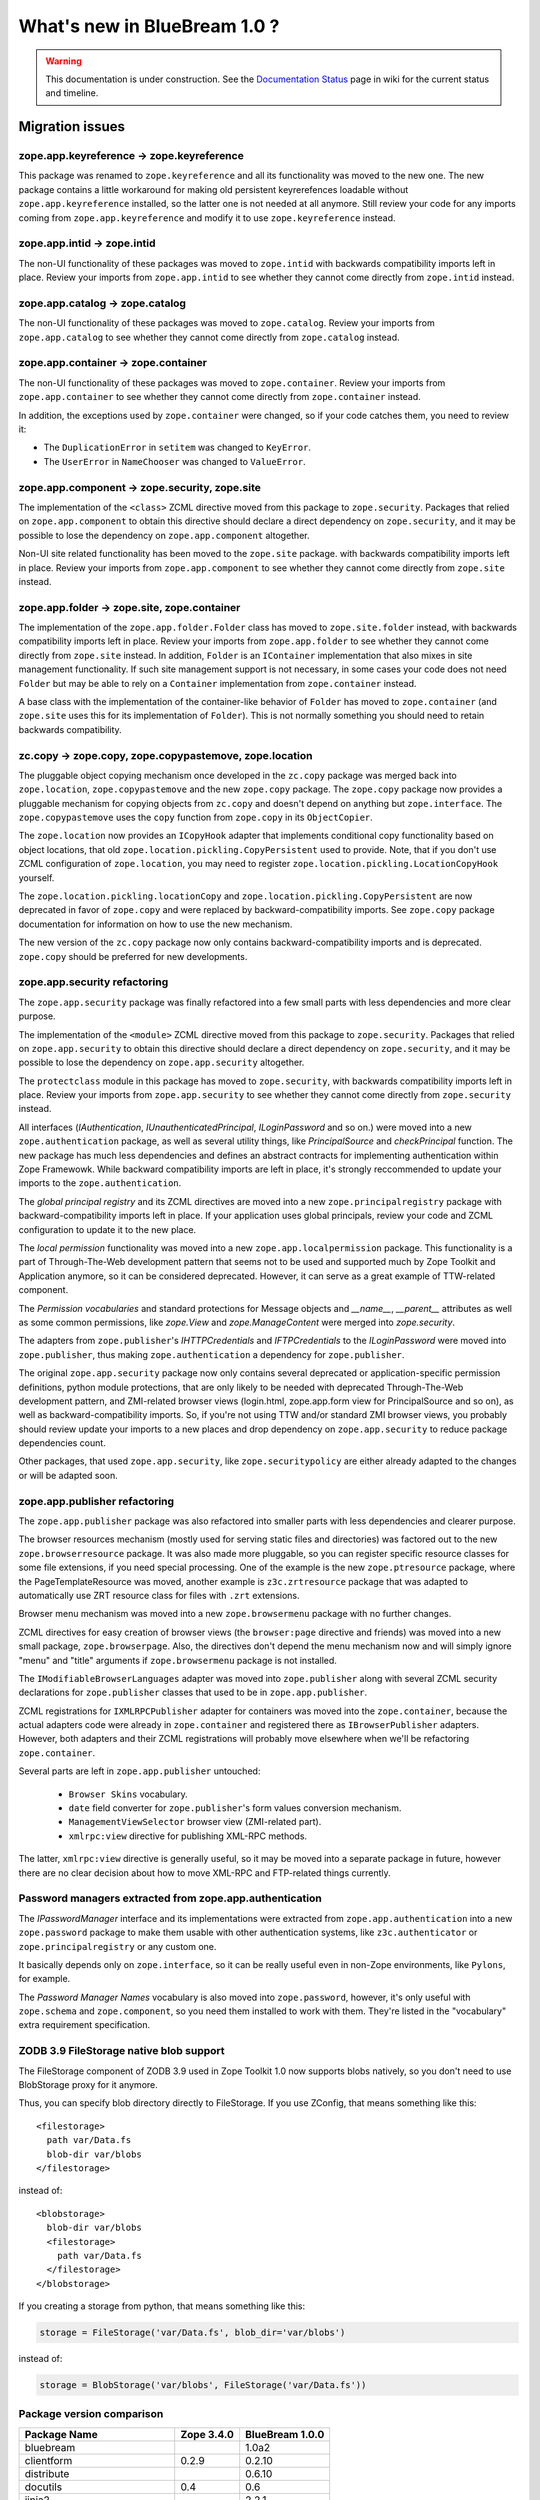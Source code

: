 What's new in BlueBream 1.0 ?
=============================

.. warning::

   This documentation is under construction.  See the `Documentation
   Status <http://wiki.zope.org/bluebream/DocumentationStatus>`_ page
   in wiki for the current status and timeline.

Migration issues
----------------

.. note: based on ZTK documentation.

zope.app.keyreference -> zope.keyreference
~~~~~~~~~~~~~~~~~~~~~~~~~~~~~~~~~~~~~~~~~~

This package was renamed to ``zope.keyreference`` and all its
functionality was moved to the new one.  The new package contains a
little workaround for making old persistent keyrerefences loadable
without ``zope.app.keyreference`` installed, so the latter one is not
needed at all anymore.  Still review your code for any imports coming
from ``zope.app.keyreference`` and modify it to use
``zope.keyreference`` instead.

zope.app.intid -> zope.intid
~~~~~~~~~~~~~~~~~~~~~~~~~~~~~

The non-UI functionality of these packages was moved to
``zope.intid`` with backwards compatibility imports left in place.
Review your imports from ``zope.app.intid`` to see whether they
cannot come directly from ``zope.intid`` instead.

zope.app.catalog -> zope.catalog
~~~~~~~~~~~~~~~~~~~~~~~~~~~~~~~~

The non-UI functionality of these packages was moved to
``zope.catalog``.  Review your imports from ``zope.app.catalog`` to
see whether they cannot come directly from ``zope.catalog`` instead.

zope.app.container -> zope.container
~~~~~~~~~~~~~~~~~~~~~~~~~~~~~~~~~~~~

The non-UI functionality of these packages was moved to
``zope.container``.  Review your imports from ``zope.app.container``
to see whether they cannot come directly from ``zope.container``
instead.

In addition, the exceptions used by ``zope.container`` were changed,
so if your code catches them, you need to review it:

* The ``DuplicationError`` in ``setitem`` was changed to ``KeyError``.

* The ``UserError`` in ``NameChooser`` was changed to ``ValueError``.

zope.app.component -> zope.security, zope.site
~~~~~~~~~~~~~~~~~~~~~~~~~~~~~~~~~~~~~~~~~~~~~~

The implementation of the ``<class>`` ZCML directive moved from this
package to ``zope.security``.  Packages that relied on
``zope.app.component`` to obtain this directive should declare a
direct dependency on ``zope.security``, and it may be possible to
lose the dependency on ``zope.app.component`` altogether.

Non-UI site related functionality has been moved to the ``zope.site``
package.  with backwards compatibility imports left in place. Review
your imports from ``zope.app.component`` to see whether they cannot
come directly from ``zope.site`` instead.

zope.app.folder -> zope.site, zope.container
~~~~~~~~~~~~~~~~~~~~~~~~~~~~~~~~~~~~~~~~~~~~

The implementation of the ``zope.app.folder.Folder`` class has moved
to ``zope.site.folder`` instead, with backwards compatibility imports
left in place.  Review your imports from ``zope.app.folder`` to see
whether they cannot come directly from ``zope.site`` instead.  In
addition, ``Folder`` is an ``IContainer`` implementation that also
mixes in site management functionality.  If such site management
support is not necessary, in some cases your code does not need
``Folder`` but may be able to rely on a ``Container`` implementation
from ``zope.container`` instead.

A base class with the implementation of the container-like behavior
of ``Folder`` has moved to ``zope.container`` (and ``zope.site`` uses
this for its implementation of ``Folder``).  This is not normally
something you should need to retain backwards compatibility.

zc.copy -> zope.copy, zope.copypastemove, zope.location
~~~~~~~~~~~~~~~~~~~~~~~~~~~~~~~~~~~~~~~~~~~~~~~~~~~~~~~

The pluggable object copying mechanism once developed in the
``zc.copy`` package was merged back into ``zope.location``,
``zope.copypastemove`` and the new ``zope.copy`` package.  The
``zope.copy`` package now provides a pluggable mechanism for copying
objects from ``zc.copy`` and doesn't depend on anything but
``zope.interface``.  The ``zope.copypastemove`` uses the ``copy``
function from ``zope.copy`` in its ``ObjectCopier``.

The ``zope.location`` now provides an ``ICopyHook`` adapter that
implements conditional copy functionality based on object locations,
that old ``zope.location.pickling.CopyPersistent`` used to provide.
Note, that if you don't use ZCML configuration of ``zope.location``,
you may need to register ``zope.location.pickling.LocationCopyHook``
yourself.

The ``zope.location.pickling.locationCopy`` and
``zope.location.pickling.CopyPersistent`` are now deprecated in favor
of ``zope.copy`` and were replaced by backward-compatibility imports.
See ``zope.copy`` package documentation for information on how to use
the new mechanism.

The new version of the ``zc.copy`` package now only contains
backward-compatibility imports and is deprecated.  ``zope.copy``
should be preferred for new developments.

zope.app.security refactoring
~~~~~~~~~~~~~~~~~~~~~~~~~~~~~

The ``zope.app.security`` package was finally refactored into a few small parts
with less dependencies and more clear purpose.

The implementation of the ``<module>`` ZCML directive moved from this
package to ``zope.security``.  Packages that relied on
``zope.app.security`` to obtain this directive should declare a
direct dependency on ``zope.security``, and it may be possible to
lose the dependency on ``zope.app.security`` altogether.

The ``protectclass`` module in this package has moved to
``zope.security``, with backwards compatibility imports left in
place.  Review your imports from ``zope.app.security`` to see whether
they cannot come directly from ``zope.security`` instead.

All interfaces (`IAuthentication`, `IUnauthenticatedPrincipal`,
`ILoginPassword` and so on.) were moved into a new
``zope.authentication`` package, as well as several utility things,
like `PrincipalSource` and `checkPrincipal` function.  The new
package has much less dependencies and defines an abstract contracts
for implementing authentication within Zope Framewowk.  While
backward compatibility imports are left in place, it's strongly
reccommended to update your imports to the ``zope.authentication``.

The `global principal registry` and its ZCML directives are moved
into a new ``zope.principalregistry`` package with
backward-compatibility imports left in place.  If your application
uses global principals, review your code and ZCML configuration to
update it to the new place.

The `local permission` functionality was moved into a new
``zope.app.localpermission`` package.  This functionality is a part
of Through-The-Web development pattern that seems not to be used and
supported much by Zope Toolkit and Application anymore, so it can be
considered deprecated.  However, it can serve as a great example of
TTW-related component.

The `Permission vocabularies` and standard protections for Message objects and
`__name__`, `__parent__` attributes as well as some common permissions, like `zope.View`
and `zope.ManageContent` were merged into `zope.security`.

The adapters from ``zope.publisher``'s `IHTTPCredentials` and `IFTPCredentials`
to the `ILoginPassword` were moved into ``zope.publisher``, thus making
``zope.authentication`` a dependency for ``zope.publisher``.

The original ``zope.app.security`` package now only contains several
deprecated or application-specific permission definitions, python
module protections, that are only likely to be needed with deprecated
Through-The-Web development pattern, and ZMI-related browser views
(login.html, zope.app.form view for PrincipalSource and so on), as
well as backward-compatibility imports.  So, if you're not using TTW
and/or standard ZMI browser views, you probably should review update
your imports to a new places and drop dependency on
``zope.app.security`` to reduce package dependencies count.

Other packages, that used ``zope.app.security``, like ``zope.securitypolicy`` are
either already adapted to the changes or will be adapted soon.

zope.app.publisher refactoring
~~~~~~~~~~~~~~~~~~~~~~~~~~~~~~

The ``zope.app.publisher`` package was also refactored into smaller parts
with less dependencies and clearer purpose.

The browser resources mechanism (mostly used for serving static files
and directories) was factored out to the new ``zope.browserresource``
package.  It was also made more pluggable, so you can register
specific resource classes for some file extensions, if you need
special processing.  One of the example is the new
``zope.ptresource`` package, where the PageTemplateResource was
moved, another example is ``z3c.zrtresource`` package that was
adapted to automatically use ZRT resource class for files with
``.zrt`` extensions.

Browser menu mechanism was moved into a new ``zope.browsermenu`` package with
no further changes.

ZCML directives for easy creation of browser views (the ``browser:page``
directive and friends) was moved into a new small package, ``zope.browserpage``.
Also, the directives don't depend the menu mechanism now and will simply ignore
"menu" and "title" arguments if ``zope.browsermenu`` package is not installed.

The ``IModifiableBrowserLanguages`` adapter was moved into ``zope.publisher``
along with several ZCML security declarations for ``zope.publisher`` classes
that used to be in ``zope.app.publisher``.

ZCML registrations for ``IXMLRPCPublisher`` adapter for containers was moved
into the ``zope.container``, because the actual adapters code were already in
``zope.container`` and registered there as ``IBrowserPublisher`` adapters.
However, both adapters and their ZCML registrations will probably move elsewhere
when we'll be refactoring ``zope.container``.

Several parts are left in ``zope.app.publisher`` untouched:

 * ``Browser Skins`` vocabulary.
 * ``date`` field converter for ``zope.publisher``'s form values conversion
   mechanism.
 * ``ManagementViewSelector`` browser view (ZMI-related part).
 * ``xmlrpc:view`` directive for publishing XML-RPC methods.

The latter, ``xmlrpc:view`` directive is generally useful, so it may be moved
into a separate package in future, however there are no clear decision about
how to move XML-RPC and FTP-related things currently.

Password managers extracted from zope.app.authentication
~~~~~~~~~~~~~~~~~~~~~~~~~~~~~~~~~~~~~~~~~~~~~~~~~~~~~~~~

The `IPasswordManager` interface and its implementations were extracted from
``zope.app.authentication`` into a new ``zope.password`` package to make them
usable with other authentication systems, like ``z3c.authenticator`` or
``zope.principalregistry`` or any custom one.

It basically depends only on ``zope.interface``, so it can be really useful even
in non-Zope environments, like ``Pylons``, for example.

The `Password Manager Names` vocabulary is also moved into
``zope.password``, however, it's only useful with ``zope.schema`` and
``zope.component``, so you need them installed to work with them.
They're listed in the "vocabulary" extra requirement specification.

ZODB 3.9 FileStorage native blob support
~~~~~~~~~~~~~~~~~~~~~~~~~~~~~~~~~~~~~~~~

The FileStorage component of ZODB 3.9 used in Zope Toolkit 1.0 now
supports blobs natively, so you don't need to use BlobStorage proxy
for it anymore.

Thus, you can specify blob directory directly to FileStorage.  If you
use ZConfig, that means something like this::

  <filestorage>
    path var/Data.fs
    blob-dir var/blobs
  </filestorage>

instead of::

  <blobstorage>
    blob-dir var/blobs
    <filestorage>
      path var/Data.fs
    </filestorage>
  </blobstorage>

If you creating a storage from python, that means something like this:

.. code-block:: python

  storage = FileStorage('var/Data.fs', blob_dir='var/blobs')

instead of:

.. code-block:: python

  storage = BlobStorage('var/blobs', FileStorage('var/Data.fs'))

Package version comparison
~~~~~~~~~~~~~~~~~~~~~~~~~~

+------------------------------+------------+-----------------+
|         Package Name         | Zope 3.4.0 | BlueBream 1.0.0 |
+==============================+============+=================+
| bluebream                    |            | 1.0a2           |
+------------------------------+------------+-----------------+
| clientform                   | 0.2.9      | 0.2.10          |
+------------------------------+------------+-----------------+
| distribute                   |            | 0.6.10          |
+------------------------------+------------+-----------------+
| docutils                     | 0.4        | 0.6             |
+------------------------------+------------+-----------------+
| jinja2                       |            | 2.2.1           |
+------------------------------+------------+-----------------+
| lxml                         | 1.3.6      | 2.2.4           |
+------------------------------+------------+-----------------+
| martian                      |            | 0.12            |
+------------------------------+------------+-----------------+
| mechanize                    | 0.1.7b     | 0.1.11          |
+------------------------------+------------+-----------------+
| py                           |            | 1.0.0           |
+------------------------------+------------+-----------------+
| pygments                     |            | 1.2.2           |
+------------------------------+------------+-----------------+
| python-gettext               |            | 1.0             |
+------------------------------+------------+-----------------+
| pytz                         | 2007k      | 2010b           |
+------------------------------+------------+-----------------+
| restrictedpython             | 3.4.2      | 3.5.1           |
+------------------------------+------------+-----------------+
| roman                        |            | 1.4.0           |
+------------------------------+------------+-----------------+
| setuptools                   | 0.6c9      | 0.6c11          |
+------------------------------+------------+-----------------+
| sphinx                       |            | 0.6.4           |
+------------------------------+------------+-----------------+
| transaction                  |            | 1.0.0           |
+------------------------------+------------+-----------------+
| z3c.recipe.sphinxdoc         |            | 0.0.8           |
+------------------------------+------------+-----------------+
| z3c.testsetup                |            | 0.6.1           |
+------------------------------+------------+-----------------+
| zc.buildout                  | 1.1.1      | 1.4.3           |
+------------------------------+------------+-----------------+
| zc.lockfile                  |            | 1.0.0           |
+------------------------------+------------+-----------------+
| zc.recipe.egg                | 1.0.0      | 1.2.2           |
+------------------------------+------------+-----------------+
| zc.recipe.testrunner         | 1.0.0      | 1.2.0           |
+------------------------------+------------+-----------------+
| zc.resourcelibrary           | 1.0.1      | 1.3.1           |
+------------------------------+------------+-----------------+
| zc.sourcefactory             |            | 0.6.0           |
+------------------------------+------------+-----------------+
| zconfig                      | 2.5.1      | 2.7.1           |
+------------------------------+------------+-----------------+
| zdaemon                      | 2.0.2      | 2.0.4           |
+------------------------------+------------+-----------------+
| zodb3                        | 3.8.1      | 3.9.4           |
+------------------------------+------------+-----------------+
| zodbcode                     | 3.4.0      | 3.4.0           |
+------------------------------+------------+-----------------+
| zope.annotation              | 3.4.1      | 3.5.0           |
+------------------------------+------------+-----------------+
| zope.app.apidoc              | 3.4.3      | 3.7.2           |
+------------------------------+------------+-----------------+
| zope.app.applicationcontrol  | 3.4.3      | 3.5.5           |
+------------------------------+------------+-----------------+
| zope.app.appsetup            | 3.4.1      | 3.13.0          |
+------------------------------+------------+-----------------+
| zope.app.authentication      | 3.4.4      | 3.7.1           |
+------------------------------+------------+-----------------+
| zope.app.basicskin           | 3.4.0      | 3.5.0           |
+------------------------------+------------+-----------------+
| zope.app.broken              | 3.4.0      | 3.5.0           |
+------------------------------+------------+-----------------+
| zope.app.cache               | 3.4.1      | 3.7.0           |
+------------------------------+------------+-----------------+
| zope.app.catalog             | 3.5.1      | 3.8.1           |
+------------------------------+------------+-----------------+
| zope.app.component           | 3.4.1      | 3.8.4           |
+------------------------------+------------+-----------------+
| zope.app.container           | 3.5.6      | 3.8.2           |
+------------------------------+------------+-----------------+
| zope.app.content             | 3.4.0      | 3.4.0           |
+------------------------------+------------+-----------------+
| zope.app.dav                 | 3.4.1      | 3.5.3           |
+------------------------------+------------+-----------------+
| zope.app.debug               | 3.4.1      | 3.4.1           |
+------------------------------+------------+-----------------+
| zope.app.dependable          | 3.4.0      | 3.5.1           |
+------------------------------+------------+-----------------+
| zope.app.error               | 3.5.1      | 3.5.2           |
+------------------------------+------------+-----------------+
| zope.app.exception           | 3.4.1      | 3.6.1           |
+------------------------------+------------+-----------------+
| zope.app.file                | 3.4.4      | 3.5.1           |
+------------------------------+------------+-----------------+
| zope.app.folder              | 3.4.0      | 3.5.1           |
+------------------------------+------------+-----------------+
| zope.app.form                | 3.4.1      | 4.0.2           |
+------------------------------+------------+-----------------+
| zope.app.ftp                 | 3.4.0      | 3.5.0           |
+------------------------------+------------+-----------------+
| zope.app.generations         | 3.4.1      | 3.5.1           |
+------------------------------+------------+-----------------+
| zope.app.http                | 3.4.1      | 3.6.1           |
+------------------------------+------------+-----------------+
| zope.app.i18n                | 3.4.4      | 3.6.2           |
+------------------------------+------------+-----------------+
| zope.app.interface           | 3.4.0      | 3.5.0           |
+------------------------------+------------+-----------------+
| zope.app.interpreter         | 3.4.0      | 3.4.0           |
+------------------------------+------------+-----------------+
| zope.app.intid               | 3.4.1      | 3.7.1           |
+------------------------------+------------+-----------------+
| zope.app.keyreference        | 3.4.1      | 3.6.1           |
+------------------------------+------------+-----------------+
| zope.app.locales             | 3.4.5      | 3.6.0           |
+------------------------------+------------+-----------------+
| zope.app.localpermission     |            | 3.7.2           |
+------------------------------+------------+-----------------+
| zope.app.locking             | 3.4.0      | 3.5.0           |
+------------------------------+------------+-----------------+
| zope.app.onlinehelp          | 3.4.1      | 3.5.2           |
+------------------------------+------------+-----------------+
| zope.app.pagetemplate        | 3.4.1      | 3.10.1          |
+------------------------------+------------+-----------------+
| zope.app.preference          | 3.4.1      | 3.6.0           |
+------------------------------+------------+-----------------+
| zope.app.preview             | 3.4.0      | 3.4.0           |
+------------------------------+------------+-----------------+
| zope.app.principalannotation | 3.4.0      | 3.7.0           |
+------------------------------+------------+-----------------+
| zope.app.publication         | 3.4.3      | 3.10.2          |
+------------------------------+------------+-----------------+
| zope.app.publisher           | 3.4.1      | 3.10.1          |
+------------------------------+------------+-----------------+
| zope.app.renderer            | 3.4.0      | 3.5.1           |
+------------------------------+------------+-----------------+
| zope.app.rotterdam           | 3.4.1      | 3.5.1           |
+------------------------------+------------+-----------------+
| zope.app.schema              | 3.4.0      | 3.5.0           |
+------------------------------+------------+-----------------+
| zope.app.security            | 3.5.2      | 3.7.5           |
+------------------------------+------------+-----------------+
| zope.app.securitypolicy      | 3.4.6      | 3.5.2           |
+------------------------------+------------+-----------------+
| zope.app.server              | 3.4.2      | 3.5.0           |
+------------------------------+------------+-----------------+
| zope.app.session             | 3.5.1      | 3.6.1           |
+------------------------------+------------+-----------------+
| zope.app.skins               | 3.4.0      | 3.4.0           |
+------------------------------+------------+-----------------+
| zope.app.testing             | 3.4.3      | 3.7.4           |
+------------------------------+------------+-----------------+
| zope.app.tree                | 3.4.0      | 3.6.0           |
+------------------------------+------------+-----------------+
| zope.app.twisted             | 3.4.1      | 3.5.0           |
+------------------------------+------------+-----------------+
| zope.app.undo                | 3.4.0      | 3.5.0           |
+------------------------------+------------+-----------------+
| zope.app.wsgi                | 3.4.1      | 3.6.1           |
+------------------------------+------------+-----------------+
| zope.app.xmlrpcintrospection | 3.4.0      | 3.5.1           |
+------------------------------+------------+-----------------+
| zope.app.zcmlfiles           | 3.4.3      | 3.7.0           |
+------------------------------+------------+-----------------+
| zope.app.zopeappgenerations  | 3.4.0      | 3.5.0           |
+------------------------------+------------+-----------------+
| zope.app.zptpage             | 3.4.1      | 3.5.1           |
+------------------------------+------------+-----------------+
| zope.applicationcontrol      |            | 3.5.5           |
+------------------------------+------------+-----------------+
| zope.authentication          |            | 3.7.0           |
+------------------------------+------------+-----------------+
| zope.broken                  |            | 3.6.0           |
+------------------------------+------------+-----------------+
| zope.browser                 |            | 1.2             |
+------------------------------+------------+-----------------+
| zope.browsermenu             |            | 3.9.0           |
+------------------------------+------------+-----------------+
| zope.browserpage             |            | 3.11.0          |
+------------------------------+------------+-----------------+
| zope.browserresource         |            | 3.10.2          |
+------------------------------+------------+-----------------+
| zope.cachedescriptors        | 3.4.1      | 3.5.0           |
+------------------------------+------------+-----------------+
| zope.catalog                 |            | 3.8.1           |
+------------------------------+------------+-----------------+
| zope.component               | 3.4.0      | 3.9.3           |
+------------------------------+------------+-----------------+
| zope.componentvocabulary     |            | 1.0             |
+------------------------------+------------+-----------------+
| zope.configuration           | 3.4.0      | 3.7.1           |
+------------------------------+------------+-----------------+
| zope.container               |            | 3.11.0          |
+------------------------------+------------+-----------------+
| zope.contentprovider         | 3.4.0      | 3.6.1           |
+------------------------------+------------+-----------------+
| zope.contenttype             | 3.4.0      | 3.5.1           |
+------------------------------+------------+-----------------+
| zope.copy                    |            | 3.5.0           |
+------------------------------+------------+-----------------+
| zope.copypastemove           | 3.4.0      | 3.6.0           |
+------------------------------+------------+-----------------+
| zope.datetime                | 3.4.0      | 3.4.0           |
+------------------------------+------------+-----------------+
| zope.deferredimport          | 3.4.0      | 3.5.0           |
+------------------------------+------------+-----------------+
| zope.deprecation             | 3.4.0      | 3.4.0           |
+------------------------------+------------+-----------------+
| zope.documenttemplate        | 3.4.0      | 3.4.2           |
+------------------------------+------------+-----------------+
| zope.dottedname              | 3.4.2      | 3.4.6           |
+------------------------------+------------+-----------------+
| zope.dublincore              | 3.4.0      | 3.6.0           |
+------------------------------+------------+-----------------+
| zope.error                   | 3.5.1      | 3.7.0           |
+------------------------------+------------+-----------------+
| zope.event                   | 3.4.0      | 3.4.1           |
+------------------------------+------------+-----------------+
| zope.exceptions              | 3.4.0      | 3.5.2           |
+------------------------------+------------+-----------------+
| zope.file                    | 0.3.0      | 0.5.0           |
+------------------------------+------------+-----------------+
| zope.filerepresentation      | 3.4.0      | 3.6.0           |
+------------------------------+------------+-----------------+
| zope.formlib                 | 3.4.0      | 4.0.2           |
+------------------------------+------------+-----------------+
| zope.hookable                | 3.4.0      | 3.4.1           |
+------------------------------+------------+-----------------+
| zope.html                    | 1.0.1      | 2.0.0           |
+------------------------------+------------+-----------------+
| zope.i18n                    | 3.4.0      | 3.7.2           |
+------------------------------+------------+-----------------+
| zope.i18nmessageid           | 3.4.3      | 3.5.0           |
+------------------------------+------------+-----------------+
| zope.index                   | 3.4.1      | 3.6.0           |
+------------------------------+------------+-----------------+
| zope.interface               | 3.4.1      | 3.5.3           |
+------------------------------+------------+-----------------+
| zope.intid                   |            | 3.7.2           |
+------------------------------+------------+-----------------+
| zope.keyreference            |            | 3.6.2           |
+------------------------------+------------+-----------------+
| zope.kgs                     |            | 1.2.0           |
+------------------------------+------------+-----------------+
| zope.lifecycleevent          | 3.4.0      | 3.6.0           |
+------------------------------+------------+-----------------+
| zope.location                | 3.4.0      | 3.9.0           |
+------------------------------+------------+-----------------+
| zope.login                   |            | 1.0.0           |
+------------------------------+------------+-----------------+
| zope.mimetype                | 0.3.0      | 1.2.0           |
+------------------------------+------------+-----------------+
| zope.minmax                  | 1.1.0      | 1.1.2           |
+------------------------------+------------+-----------------+
| zope.modulealias             | 3.4.0      | 3.4.0           |
+------------------------------+------------+-----------------+
| zope.pagetemplate            | 3.4.0      | 3.5.0           |
+------------------------------+------------+-----------------+
| zope.password                |            | 3.5.1           |
+------------------------------+------------+-----------------+
| zope.pluggableauth           |            | 1.0.1           |
+------------------------------+------------+-----------------+
| zope.principalannotation     |            | 3.6.0           |
+------------------------------+------------+-----------------+
| zope.principalregistry       |            | 3.7.0           |
+------------------------------+------------+-----------------+
| zope.processlifetime         |            | 1.0             |
+------------------------------+------------+-----------------+
| zope.proxy                   | 3.4.2      | 3.5.0           |
+------------------------------+------------+-----------------+
| zope.ptresource              |            | 3.9.0           |
+------------------------------+------------+-----------------+
| zope.publisher               | 3.4.6      | 3.12.1          |
+------------------------------+------------+-----------------+
| zope.ramcache                |            | 1.0             |
+------------------------------+------------+-----------------+
| zope.rdb                     | 3.4.0      | 3.5.0           |
+------------------------------+------------+-----------------+
| zope.schema                  | 3.4.0      | 3.6.1           |
+------------------------------+------------+-----------------+
| zope.security                | 3.4.1      | 3.7.2           |
+------------------------------+------------+-----------------+
| zope.securitypolicy          | 3.4.1      | 3.6.1           |
+------------------------------+------------+-----------------+
| zope.sendmail                | 3.4.0      | 3.7.1           |
+------------------------------+------------+-----------------+
| zope.sequencesort            | 3.4.0      | 3.4.0           |
+------------------------------+------------+-----------------+
| zope.server                  | 3.4.3      | 3.6.1           |
+------------------------------+------------+-----------------+
| zope.session                 | 3.4.1      | 3.9.2           |
+------------------------------+------------+-----------------+
| zope.site                    |            | 3.9.0           |
+------------------------------+------------+-----------------+
| zope.size                    | 3.4.0      | 3.4.1           |
+------------------------------+------------+-----------------+
| zope.structuredtext          | 3.4.0      | 3.4.0           |
+------------------------------+------------+-----------------+
| zope.tal                     | 3.4.1      | 3.5.2           |
+------------------------------+------------+-----------------+
| zope.tales                   | 3.4.0      | 3.5.0           |
+------------------------------+------------+-----------------+
| zope.testbrowser             | 3.4.2      | 3.7.0           |
+------------------------------+------------+-----------------+
| zope.testing                 | 3.5.6      | 3.8.7           |
+------------------------------+------------+-----------------+
| zope.thread                  | 3.4        | 3.4             |
+------------------------------+------------+-----------------+
| zope.traversing              | 3.4.1      | 3.12.0          |
+------------------------------+------------+-----------------+
| zope.viewlet                 | 3.4.2      | 3.7.0           |
+------------------------------+------------+-----------------+
| zope.xmlpickle               | 3.4.0      | 3.4.0           |
+------------------------------+------------+-----------------+

Possible errors and solutions
-----------------------------

While running buildout, you may get module import errors like this::

  ConfigurationError: ('Invalid value for', 'package', 'ImportError: Module zope.app has no global authentication')
  ConfigurationError: ('Invalid value for', 'package', 'ImportError: Module zope.app has no global broken')
  ConfigurationError: ('Invalid value for', 'package', 'ImportError: Module zope.app has no global error')
  ConfigurationError: ('Invalid value for', 'package', 'ImportError: Module zope.app has no global i18n')
  ConfigurationError: ('Invalid value for', 'package', 'ImportError: Module zope.app has no global session')
  ConfigurationError: ('Invalid value for', 'package', 'ImportError: Module zope.app has no global schema')
  ConfigurationError: ('Invalid value for', 'package', 'ImportError: Module zope.app has no global zopeappgenerations')
  ConfigurationError: ('Invalid value for', 'package', 'ImportError: Module zope.app has no global keyreference')
  ConfigurationError: ('Invalid value for', 'package', 'ImportError: Module zope.app has no global principalannotation')

**Solution**

Add the egg name (Eg:- ``zope.app.principalannotation``) to
``install_requires`` inside ``setup.py`` as given here.  Aftern
adding this, you need to run ``./bin/buildout`` command again.

::

  install_requires=['setuptools',
                    ...
                    'zope.app.authentication',
                    'zope.app.broken',
                    'zope.app.error',
                    'zope.app.i18n',
                    'zope.app.session',
                    'zope.app.schema',
                    'zope.app.zopeappgenerations',
                    'zope.app.keyreference',
                    'zope.app.principalannotation',
                    ...
                    ],

Another solution is to inlude egg name (Eg:-
``zope.app.principalannotation``) in the Buildout part where other
eggs are listed using``zc.recipe.egg`` recipe as given here::

  [app]
  recipe = zc.recipe.egg
  eggs = samplproject
         ...
         zope.app.authentication
         zope.app.broken
         zope.app.error
         zope.app.i18n
         zope.app.session
         zope.app.schema
         zope.app.zopeappgenerations
         zope.app.keyreference
         zope.app.principalannotation
  interpreter = breampy

Import error: ``zope.app.folder.interfaces.IFolder``

If you get error like this::

    ZopeXMLConfigurationError: File "/home/baiju/myapp/src/myapp/browser.zcml", line 21.2-27.8
    ConfigurationError: ('Invalid value for', 'for', "ImportError: Couldn't import zope.app.folder.interfaces, No module named folder.interfaces")

Open the ``browser.zcml`` file and look at line number 21, inside that ZCML declaration change:
``zope.app.folder.interfaces.IFolder`` to ``zope.site.interfaces.IFolder``.

If you get error like this::

  raise ValueError("Undefined permission id", permission_id)
zope.configuration.config.ConfigurationExecutionError: <type 'exceptions.ValueError'>: ('Undefined permission id', 'zope.ManageApplication')

You need to include ``zope.applicationcontrol`` package in your ZCML
configuration file (``site.zcml``) as the permission definition is
available there.


If you are getting an error like this when accessing ``login.html`` view.

::

  .../eggs/zope.principalregistry-3.7.0-py2.5.egg/zope/principalregistry/principalregistry.py", 
  line 82, in unauthorized
     a = ILoginPassword(request)
  TypeError: ('Could not adapt', <zope.publisher.browser.BrowserRequest 
  instance URL=http://localhost:9060/@@login.html>, <InterfaceClass 
  zope.authentication.interfaces.ILoginPassword>)

You need to include ``zope.login`` package in your ZCML configuration
file (``site.zcml``) as the adapter registration is available there::

   <include package="zope.login" />


ChangeLog of individual packages
--------------------------------

bluebream
~~~~~~~~~

1.0a2 (2010-03-02)
******************

- Use a template to display default page for the root
  folder

- Use ``zope.formlib.form.DisplayForm`` as base class for
  views instead of ``zope.publisher.browser.BrowserView``

- Sample application add form view name is changed from
  ``@@add`` to ``@@add_sample_app``

- Add links to to BlueBream website & mailing list

- Added license file

- Improve "Usage" section in README.txt

- Include ``zest.release`` to prepare release

- Include ``bluebream_simple`` template (This will not be released
  with 1.0a2 as the documentation is not ready yet)

- Move ``bluebream`` template code to ``bluebream_base``

- Add static resource directory with CSS to ``bluebream_base``
  (based on ``bluebream_simple``).  The new style applied to main page.

1.0a1 (2010-02-06)
******************

- Use released package distribution versions:
  http://download.zope.org/bluebream/bluebream-1.0a1.cfg

- Include new packages to `site.zcml` template:

  - `zope.app.publisher.xmlrpc` (meta.zcml)
  - `zope.copypastemove`
  - `zope.app.pagetemplate`

- Changed template summary into: A BlueBream project

- Removed `Sphinx-PyPI-upload` -- no more used as the
  website is moved to http://bluebream.zope.org

- Added `zope.traversing.browser` from site.zcml
  in the project template. Ref: http://bit.ly/80xltO

0.1.9 (2010-01-13)
******************

- LP #506879: debug shell added. Basic usage::

    ./bin/paster shell debug.ini

0.1.8 (2010-01-12)
******************

- Use `zope` ZCML namespace as default in configure.zcml
- Documentation improvements
- Create a sample application by default

0.1.7 (2010-01-10)
******************

- Update version: zope.tales = 3.5.0
- LP #505362: Fix. Main package name is hard-coded as 'main'
- Change 'defaultView' registration location and interface
- LP #505413: Name of default custom Python interpreter
  should be able to customize

0.1.6 (2010-01-07)
******************

- LP #502819: Main page after a fresh installation
- Removed ``hello`` view from template.
- LP #502941: Add trove classifiers.
- Mention all resources in PyPI page.

0.1.5 (2010-01-07)
******************

- LP #503388: Value of "namespace_package" should not be
  empty string. 
- Updated description, added promotional video.

0.1.4 (2010-01-04)
******************

- LP #503301: Work around fix for "empty directory" problem.
- Change author as "BlueBream" team and email to zope-dev list.

0.1.3 (2010-01-04)
******************

- LP #502817: var directory and its subdirectories not exist
- Documentation improvements: added "Usage" section

0.1.2 (2010-01-03)
******************

- Added functional testing support for project
- Sphinx based documentation infrastruture improvements
- LP #502529: Update wizard to ask all package meta to
  be updated in setup.py

0.1.1 (2010-01-02)
******************

- Fix missing package data. The 0.1.0 releases was broken.
- Improve documentation.

0.1.0 (2010-01-02)
******************

- Initial release.

RestrictedPython
~~~~~~~~~~~~~~~~

3.5.1 (2009-03-17)
******************

- Added tests for ``Utilities`` module.

- Filtered DeprecationWarnings when importing Python's ``sets`` module.

3.5.0 (2009-02-09)
******************

- Dropped legacy support for Python 2.1 / 2.2 (``__future__`` imports
  of ``nested_scopes`` / ``generators``.).

3.4.3 (2008-10-26)
******************

- Fixed deprecation warning: ``with`` is now a reserved keyword on
  Python 2.6. That means RestrictedPython should run on Python 2.6
  now. Thanks to Ranjith Kannikara, GSoC Student for the patch.

- Added tests for ternary if expression and for 'with' keyword and
  context managers.

transaction
~~~~~~~~~~~

1.0.0 (2009-07-24)
******************

* Fix test that incorrectly relied on the order of a list that was generated
  from a dict.

 * Remove crufty DEPENDENCIES.cfg left over from zpkg.

1.0a1 (2007-12-18)
******************

* Initial release, branched from ZODB trunk on 2007-11-08 (aka
  "3.9.0dev").

* Remove (deprecated) support for beforeCommitHook alias to
  addBeforeCommitHook.

* Add weakset tests.

* Remove unit tests that depend on ZODB.tests.utils from
  test_transaction (these are actually integration tests).

z3c.testsetup
~~~~~~~~~~~~~

0.6.1 (2009-11-19)
******************

- Test files that we attempt to read but that do not exist raise an error
  instead of passing silently.

- Internal refactoring: regex caching.

0.6 (2009-11-19)
****************

- Python unittest modules with an import error now result in a visible
  warning.  Previously, such problems would be hidden.  Also the python
  testrunner could not report them as broken as we did not pass those test
  files to the testrunner.

- Fixed regex for detecting the old ":test-layer: python" marker: it did not
  work when prefixed with restructuredtext's ".." comment marker.

0.5.1 (2009-10-22)
******************

* Reverted allow_teardown default back to False to prevent confusion.

0.5 (2009-09-23)
****************

Bug fixes
+++++++++

* Checkers are now applied to non-functional doctests too. Thanks to
  Jonathan Ballet for patches.

* Normal UnitTest layers are now registered correctly.

* ``:layer:`` now detects functional ZCML layers. If the defined layer is
  derived from `zope.testing.functional.ZCMLLayer`, then the test is
  set up with the same kind of testcase as ``:functional-zcml-layer:``.

* Reordered and cleaned up the documentation.

Feature changes
+++++++++++++++

* By default, functional layer tests now use the allow_teardown=True option of
  the ZCMLLayer.  This prevents the zcml layer from running in a subprocess
  which throws off profiling and thus code coverage tools.  Running it in a
  subprocess is only normally needed when you do things like adding an
  interface to a class after the fact in your code.  You can overrid it in the
  register_all_tests() call by setting allow_teardown=False.


0.4 (2009-06-11)
****************

Bug fixes
+++++++++

* Made ``z3c.testsetup`` selftests work with ``zope.testing`` >=
  3.7.3. Thanks to Jonathan Ballet for pointing to that problem.

* Ignore \*nix hidden test files (i.e. such starting with a dot in
  filename) by default. Thanks to Jonathan Ballet for patch.

* ZCML files registered via the default layer are now separated from
  each other, even if they own the same filename. Therefore you can now
  register a default layer with an ``ftesting.zcml`` in one subpackage
  while having another ``ftesting.zcml`` in another package. This was
  not handled correctly before. Many thanks go to Jonathan Ballet who
  contributed a patch.

Feature Changes
+++++++++++++++

* Added ``z3c.testsetup.testrunner`` that provides wrappers for
  ``zope.testing.testrunner``s ``run()`` and ``run_internal()``
  functions. Using it, one can make sure that running testrunners
  inside tests will work regardless of which version of
  ``zope.testing`` is used during testruns.

0.3 (2009-02-23)
****************

Bug fixes
+++++++++

* Updated doctest examples to reflect new ``zope.testing`` behaviour.

* ``z3c.testsetup`` really shouldn't require ``zope.app.testing`` any
  more. If you use it in an environment without this package, then you
  cannot register functional tests, which is determined when loading
  ``register_all_tests`` from ``z3c.testsetup``.

* Broken modules are ignored while scanning for tests.

* Modules are not loaded anymore if their source code does not provide
  a suitable marker string. For this to work, the default checker
  method ``isTestModule`` now expects a ``martian.scan.ModuleInfo`` as
  argument and not a real module. Module infos can be easily created
  by using ``module_info_from_dotted_name`` and
  ``module_info_from_package`` from the ``martian.scan`` package.

Feature Changes
+++++++++++++++

* New set of testfile markers:

  - `:doctest:`

    marks a testfile as a doctest.

  - `:unittest:`

    marks a testfile as a regular unittest.

  - `:layer: dotted.name.to.layer.def`

    applies the given layer definition to the tests in the doctest
    file.

  - `:zcml-layer: filename.zcml`

    sets up a ZCML layer with the given filename and applies this
    layer to the doctests in the doctest file.

  - `:functional-zcml-layer: filename.zcml`

    sets up a ZCML layer with the given filename and applies this
    layer to the doctests in the doctest file. Furthermore the tests
    are set up as functional doc tests.

  - `:setup: dotted.name.to.setup.function`

    applies the setUp function denoted by the dotted name to the tests
    in the doctest file.

  - `:teardown: dotted.name.to.teardown.function`

    applies the tearDown function denoted by the dotted name to the
    tests in the doctests file.

  See the examples in `tests/othercave` and README.txt to learn more
  about using these new directives.

  The old `:test-layer:` marker is still supported but it is
  deprecated now and will vanish at least with the 0.5 version of
  `z3c.testsetup`.

0.2.2 (2008-02-29)
******************

Bug fixes
+++++++++

* ``z3c.testsetup`` now does not require ``zope.component`` nor
  ``zope.app.testing`` for usage in other packages. You must take
  care, that those packages are available during tests, for example by
  adding those packages to your `setup.py`.

0.2.1 (2008-02-18)
******************

Bug fixes
+++++++++

* Fix faulty upload egg.

0.2 (2008-02-17)
****************

Feature Changes
+++++++++++++++

* An `ftesting.zcml` in the root of a handled package is now taken as
  default layer for functional doctests if it exists.

0.1 (2008-02-15)
****************

- Initial Release

zc.buildout
~~~~~~~~~~~

1.4.3 (2009-12-10)
******************

Bugs fixed:

- Using pre-detected setuptools version for easy_installing tgz files.  This
  prevents a recursion error when easy_installing an upgraded "distribute"
  tgz.  Note that setuptools did not have this recursion problem solely
  because it was packaged as an ``.egg``, which does not have to go through
  the easy_install step.


1.4.2 (2009-11-01)
******************

New Feature:

- Added a --distribute option to the bootstrap script, in order
  to use Distribute rather than Setuptools. By default, Setuptools
  is used.

Bugs fixed:

- While checking for new versions of setuptools and buildout itself,
  compare requirement locations instead of requirement objects.

- Incrementing didn't work properly when extending multiple files.
  https://bugs.launchpad.net/zc.buildout/+bug/421022

- The download API computed MD5 checksums of text files wrong on Windows.

1.4.1 (2009-08-27)
******************

New Feature:

- Added a debug built-in recipe to make writing some tests easier.

Bugs fixed:

- (introduced in 1.4.0) option incrementing (-=) and decrementing (-=)
  didn't work in the buildout section.
  https://bugs.launchpad.net/zc.buildout/+bug/420463

- Option incrementing and decrementing didn't work for options
  specified on the command line.

- Scripts generated with relative-paths enabled couldn't be
  symbolically linked to other locations and still work.

- Scripts run using generated interpreters didn't have __file__ set correctly.

- The standard Python -m option didn't work for custom interpreters.

1.4.0 (2009-08-26)
******************

- When doing variable substitutions, you can omit the section name to
  refer to a variable in the same section (e.g. ${:foo}).

- When doing variable substitution, you can use the special option,
  ``_buildout_section_name_`` to get the section name.  This is most handy
  for getting the current section name (e.g. ${:_buildout_section_name_}).

- A new special option, ``<`` allows sections to be used as macros.

- Added annotate command for annotated sections. Displays sections
  key-value pairs along with the value origin.

- Added a download API that handles the download cache, offline mode etc and
  is meant to be reused by recipes.

- Used the download API to allow caching of base configurations (specified by
  the buildout section's 'extends' option).

1.3.1 (2009-08-12)
******************

- Bug fixed: extras were ignored in some cases when versions were specified.

1.3.0 (2009-06-22)
******************

- Better Windows compatibility in test infrastructure.

- Now the bootstrap.py has an optional --version argument,
  that can be used to force zc.buildout version to use.

- ``zc.buildout.testing.buildoutSetUp`` installs a new handler in the
  python root logging facility. This handler is now removed during
  tear down as it might disturb other packages reusing buildout's
  testing infrastructure.

- fixed usage of 'relative_paths' keyword parameter on Windows

- Added an unload entry point for extensions.

- Fixed bug: when the relative paths option was used, relative paths
  could be inserted into sys.path if a relative path was used to run
  the generated script.

1.2.1 (2009-03-18)
******************

- Refactored generation of relative egg paths to generate simpler code.

1.2.0 (2009-03-17)
******************

- Added a relative_paths option to zc.buildout.easy_install.script to
  generate egg paths relative to the script they're used in.

1.1.2 (2009-03-16)
******************

- Added Python 2.6 support. Removed Python 2.3 support.

- Fixed remaining deprecation warnings under Python 2.6, both when running
  our tests and when using the package.

- Switched from using os.popen* to subprocess.Popen, to avoid a deprecation
  warning in Python 2.6.  See:

  http://docs.python.org/library/subprocess.html#replacing-os-popen-os-popen2-os-popen3

- Made sure the 'redo_pyc' function and the doctest checkers work with Python
  executable paths containing spaces.

- Expand shell patterns when processing the list of paths in `develop`, e.g::

    [buildout]
    develop = ./local-checkouts/*

- Conditionally import and use hashlib.md5 when it's available instead
  of md5 module, which is deprecated in Python 2.6.

- Added Jython support for bootstrap, development bootstrap
  and zc.buildout support on Jython

- Fixed a bug that would cause buildout to break while computing a
  directory hash if it found a broken symlink (Launchpad #250573)

zc.lockfile
~~~~~~~~~~~

1.0.0 (2008-10-18)
******************

- Fixed a small bug in error logging.

1.0.0b1 (2007-07-18)
********************

Initial release

ZConfig
~~~~~~~

2.7.1 (2009-06-13)
******************

- Improved documentation

- Fixed tests failures on windows.

2.7.0 (2009-06-11)
******************

- Added a convenience function, ``ZConfig.configureLoggers(text)`` for
  configuring loggers.

- Relaxed the requirement for a logger name in logger sections,
  allowing the logger section to be used for both root and non-root
  loggers.

2.6.1 (2008-12-05)
******************

- Fixed support for schema descriptions that override descriptions from a base
  schema.  If multiple base schema provide descriptions but the derived schema
  does not, the first base mentioned that provides a description wins.
  https://bugs.launchpad.net/zconfig/+bug/259475

- Fixed compatibility bug with Python 2.5.0.

- No longer trigger deprecation warnings under Python 2.6.


2.6.0 (2008-09-03)
******************

- Added support for file rotation by time by specifying when and
  interval, rather than max-size, for log files.

- Removed dependency on setuptools from the setup.py.


zc.recipe.testrunner
~~~~~~~~~~~~~~~~~~~~

1.2.0 (2009-03-23)
******************

- Added a relative-paths option to use egg, test, and
  working-directory paths relative to the test script.

1.1.0 (2008-08-25)
******************

- Requiring at least zope.testing 3.6.0.

- Fixed a bug: Parallel runs of layers failed when using
  working-directory parameter.

zc.resourcelibrary
~~~~~~~~~~~~~~~~~~

1.3.1 (2010-03-24)
******************

- Resource libraries that are required during a retried request are now
  correctly registered and injected to the HTML.

- Import hooks functionality from zope.component after it was moved there from
  zope.site. This lifts the dependency on zope.site.

- Removed an unused ISite import and thereby, the undeclared dependency on
  zope.location.

1.3.0 (2009-10-08)
******************

- Use ``zope.browserresource`` instead of ``zope.app.publisher``, removing
  a dependency on latter.

- Look up the "resources view" via queryMultiAdapter instead of looking into
  the adapter registry.

- Moved the dependency on zope.site to the test dependencies.

1.2.0 (2009-06-04)
******************

- Use ``zope.site`` instead of ``zope.app.component``.  Removes direct
  dependency on ``zope.app.component``.

1.1.0 (2009-05-05)
******************

New features:

- An attempt to generate resource URLs using the "resources view" (@@)
  is now made; if unsuccesful, we fall back to the previous method of
  crafting the URL by hand from the site url. This ensures that the
  resource library respects the existing plugging points for resource
  publishing (see ``zope.app.publisher.browser.resources``).

- You can now explicitly specify where resource links should be
  inserted using the special marker comment '<!-- zc.resourcelibrary -->'.

1.0.2 (2009-01-27)
******************

- Remove zope.app.zapi from dependencies, substituting
  its uses with direct imports.

- Use zope-dev at zope.org mailing list address instead of
  zope3-dev at zope.org as the latter one is retired.

- Change "cheeseshop" to "pypi" in the package homepage.

zc.sourcefactory
~~~~~~~~~~~~~~~~

0.6.0 (2009-08-15)
******************

- Change package homepage to PyPI instead of Subversion.

- Dropped Support for Zope 3.2 by removing a conditional import.

- Use hashlib for Python 2.5 and later to avoid deprecation warnings.


0.5.0 (2009-02-03)
******************

- FactoredContextualSourceBinder.__call__ now accepts arguments giving the
  args to pass to source class.  ContextualSourceFactory now uses a class
  variable to tell what kind of Source to make.

- Use zope.intid instead of zope.app.intid.

- Corrected e-mail address as zope3-dev@zope.org has been retired.

0.4.0 (2008-12-11)
******************

- Removed zope.app.form dependency. Changed ITerms import from
  zope.app.form.browser.interfaces to
  zope.browser.interfaces. [projekt01]


0.3.5 (2008-12-08)
******************

- Fixed bug in __new__ of contexual factories that would disallow
  subclasses to use constructors that expect a different
  signature. [icemac]


0.3.4 (2008-08-27)
******************

- Added all documents in package to long description, so they are
  readable in pypi. [icemac]

0.3.3 (2008-06-10)
******************

- Fixed bug in __new__ of factories that would disallow subclasses to use
  constructors that expect a different signature. (Thanks to Sebastian
  Wehrmann for the patch.)

0.3.2 (2008-04-09)
******************

- Fixed scalability bug caused by missing __nonzero__ on ValueMappingSource


0.3.1 (2008-02-12)
******************

- Fixed scalability bug caused by missing __nonzero__ on BasicSourceFactory

0.3.0
*****

- Added class-level defaults for attributes that are declared in the
  interfaces to not have the Zope 2 security machinery complain about
  them.

0.2.1 (2007-07-10)
******************

- Fixed a bug in the contextual token policy that was handling the
  resolution of values for a given token incorrectly.

0.2.0 (2007-07-10)
******************

- Added a contextual token policy interface that allows getToken and
  getValue to access the cotext for contextual sources.

- Added a contextual term policy interface that allows createTerm and
  getTitle to access the context for contextual sources.

- Added compatibility for Zope 3.2 and Zope 2.9 (via Five 1.3)

zdaemon
~~~~~~~

2.0.4 (2009-04-20)
******************

- Version 2.0.3 broke support for relative paths to the socket (``-s``
  option and ``socket-name`` parameter), now relative paths work again
  as in version 2.0.2.

- Fixed change log format, made table of contents nicer.

- Fixed author's email address.

- Removed zpkg stuff.


2.0.3 (2009-04-11)
******************

- Added support to bootstrap on Jython.

- If the run directory does not exist it will be created. This allow to use
  `/var/run/mydaemon` as run directory when /var/run is a tmpfs (LP #318118).

Bugs Fixed
++++++++++

- No longer uses a hardcoded filename (/tmp/demo.zdsock) in unit tests.
  This lets you run the tests on Python 2.4 and 2.5 simultaneously without
  spurious errors.

- make -h work again for both runner and control scripts.
  Help is now taken from the __doc__ of the options class users by
  the zdaemon script being run.

ZODB3
~~~~~

3.9.4 (2009-12-14)
******************

Bugs Fixed
++++++++++

- A ZEO threading bug could cause transactions to read inconsistent
  data.  (This sometimes caused an AssertionError in
  Connection._setstate_noncurrent.)

- DemoStorage.loadBefore sometimes returned invalid data which
  would trigger AssertionErrors in ZODB.Connection.

- History support was broken when using stprages that work with ZODB
  3.8 and 3.9.

- zope.testing was an unnecessary non-testing dependency.

- Internal ZEO errors were logged at the INFO level, rather
  than at the error level.

- The FileStorage backup and restore script, repozo, gave a
  deprecation warning under Python 2.6.

- C Header files weren't installed correctly.

- The undo implementation was incorrect in ways that could cause
  subtle missbehaviors.

3.9.3 (2009-10-23)
******************

Bugs Fixed
++++++++++

- 2 BTree bugs, introduced by a bug fix in 3.9.0c2, sometimes caused
  deletion of keys to be improperly handled, resulting in data being
  available via iteraation but not item access.

3.9.2 (2009-10-13)
******************

Bugs Fixed
++++++++++

- ZEO manages a separate thread for client network IO.  It created
  this thread on import, which caused problems for applications that
  implemented daemon behavior by forking.  Now, the client thread
  isn't created until needed.

- File-storage pack clean-up tasks that can take a long time
  unnecessarily blocked other activity.

- In certain rare situations, ZEO client connections would hang during
  the initial connection setup.

3.9.1 (2009-10-01)
******************

Bugs Fixed
++++++++++

- Conflict errors committing blobs caused ZEO servers to stop committing
  transactions.

3.9.0 (2009-09-08)
******************

New Features (in more or less reverse chronological order)
++++++++++++++++++++++++++++++++++++++++++++++++++++++++++

- The Database class now has an ``xrefs`` keyword argument and a
  corresponding allow-implicit-cross-references configuration option.
  which default to true.  When set to false, cross-database references
  are disallowed.

- Added support for RelStorage.

- As a convenience, the connection root method for returning the root
  object can now *also* be used as an object with attributes mapped to
  the root-object keys.

- Databases have a new method, ``transaction``, that can be used with the
  Python (2.5 and later) ``with`` statement::

     db = ZODB.DB(...)
     with db.transaction() as conn:
          # ... do stuff with conn

  This uses a private transaction manager for the connection.
  If control exits the block without an error, the transaction is
  committed, otherwise, it is aborted.

- Convenience functions ZODB.connection and ZEO.connection provide a
  convenient way to open a connection to a database.  They open a
  database and return a connection to it. When the connection is
  closed, the database is closed as well.

- The ZODB.config databaseFrom... methods now support
  multi-databases. If multiple zodb sections are used to define
  multiple databases, the databases are connected in a multi-database
  arrangement and the first of the defined databases is returned.

- The zeopack script has gotten a number of improvements:

  - Simplified command-line interface. (The old interface is still
    supported, except that support for ZEO version 1 servers has been
    dropped.)

  - Multiple storages can be packed in sequence.

    - This simplifies pack scheduling on servers serving multiple
      databases.

    - All storages are packed to the same time.

  - You can now specify a time of day to pack to.

  - The script will now time out if it can't connect to s storage in
    60 seconds.

- The connection now estimates the object size based on its pickle size
  and informs the cache about size changes.

  The database got additional configurations options (`cache-size-bytes`
  and `historical-cache-size-bytes`) to limit the
  cache size based on the estimated total size of cached objects.
  The default values are 0 which has the interpretation "do not limit
  based on the total estimated size".
  There are corresponding methods to read and set the new configuration
  parameters.

- Connections now have a public ``opened`` attribute that is true when
  the connection is open, and false otherwise.  When true, it is the
  seconds since the epoch (time.time()) when the connection was
  opened. This is a renaming of the previous ``_opened`` private
  variable.

- FileStorage now supports blobs directly.

- You can now control whether FileStorages keep .old files when packing.

- POSKeyErrors are no longer logged by ZEO servers, because they are
  really client errors.

- A new storage interface, IExternalGC, to support external garbage
  collection, http://wiki.zope.org/ZODB/ExternalGC, has been defined
  and implemented for FileStorage and ClientStorage.

- As a small convenience (mainly for tests), you can now specify
  initial data as a string argument to the Blob constructor.

- ZEO Servers now provide an option, invalidation-age, that allows
  quick verification of ZEO clients have been disconnected for less
  than a given time even if the number of transactions the client
  hasn't seen exceeds the invalidation queue size. This is only
  recommended if the storage being served supports efficient iteration
  from a point near the end of the transaction history.

- The FileStorage iterator now handles large files better.  When
  iterating from a starting transaction near the end of the file, the
  iterator will scan backward from the end of the file to find the
  starting point.  This enhancement makes it practical to take
  advantage of the new storage server invalidation-age option.

- Previously, database connections were managed as a stack.  This
  tended to cause the same connection(s) to be used over and over.
  For example, the most used connection would typically be the only
  connection used.  In some rare situations, extra connections could
  be opened and end up on the top of the stack, causing extreme memory
  wastage.  Now, when connections are placed on the stack, they sink
  below existing connections that have more active objects.

- There is a new pool-timeout database configuration option to specify that
  connections unused after the given time interval should be garbage
  collection.  This will provide a means of dealing with extra
  connections that are created in rare circumstances and that would
  consume an unreasonable amount of memory.

- The Blob open method now supports a new mode, 'c', to open committed
  data for reading as an ordinary file, rather than as a blob file.
  The ordinary file may be used outside the current transaction and
  even after the blob's database connection has been closed.

- ClientStorage now provides blob cache management. When using
  non-shared blob directories, you can set a target cache size and the
  cache will periodically be reduced try to keep it below the target size.

  The client blob directory layout has changed.  If you have existing
  non-shared blob directories, you will have to remove them.

- ZODB 3.9 ZEO clients can connect to ZODB 3.8 servers.  ZODB ZEO clients
  from ZODB 3.2 on can connect to ZODB 3.9 servers.

- When a ZEO cache is stale and would need verification, a
  ZEO.interfaces.StaleCache event is published (to zope.event).
  Applications may handle this event and take action such as exiting
  the application without verifying the cache or starting cold.

- There's a new convenience function, ZEO.DB, for creating databases
  using ZEO Client Storages.  Just call ZEO.DB with the same arguments
  you would otherwise pass to ZEO.ClientStorage.ClientStorage::

    import ZEO
    db = ZEO.DB(('some_host', 8200))

- Object saves are a little faster

- When configuring storages in a storage server, the storage name now
  defaults to "1".  In the overwhelmingly common case that a single
  storage, the name can now be omitted.

- FileStorage now provides optional garbage collection.  A 'gc'
  keyword option can be passed to the pack method.  A false value
  prevents garbage collection.

- The FileStorage constructor now provides a boolean pack_gc option,
  which defaults to True, to control whether garbage collection is
  performed when packing by default. This can be overridden with the
  gc option to the pack method.

  The ZConfig configuration for FileStorage now includes a pack-gc
  option, corresponding to the pack_gc constructor argument.

- The FileStorage constructor now has a packer keyword argument that
  allows an alternative packer to be supplied.

  The ZConfig configuration for FileStorage now includes a packer
  option, corresponding to the packer constructor argument.

- MappingStorage now supports multi-version concurrency control and
  iteration and provides a better storage implementation example.

- DemoStorage has a number of new features:

  - The ability to use a separate storage, such as a file storage to
    store changes

  - Blob support

  - Multi-version concurrency control and iteration

  - Explicit support for demo-storage stacking via push and pop methods.

- Wen calling ZODB.DB to create a database, you can now pass a file
  name, rather than a storage to use a file storage.

- Added support for copying and recovery of blob storages:

  - Added a helper function, ZODB.blob.is_blob_record for testing whether
    a data record is for a blob.  This can be used when iterating over a
    storage to detect blob records so that blob data can be copied.

    In the future, we may want to build this into a blob-aware
    iteration interface, so that records get blob file attributes
    automatically.

  - Added the IBlobStorageRestoreable interfaces for blob storages
    that support recovery via a restoreBlob method.

  - Updated ZODB.blob.BlobStorage to implement
    IBlobStorageRestoreable and to have a copyTransactionsFrom method
    that also copies blob data.

- New `ClientStorage` configuration option `drop_cache_rather_verify`.
  If this option is true then the ZEO client cache is dropped instead of
  the long (unoptimized) verification. For large caches, setting this
  option can avoid effective down times in the order of hours when
  the connection to the ZEO server was interrupted for a longer time.

- Cleaned-up the storage iteration API and provided an iterator implementation
  for ZEO.

- Versions are no-longer supported.

- Document conflict resolution (see ZODB/ConflictResolution.txt).

- Support multi-database references in conflict resolution.

- Make it possible to examine oid and (in some situations) database
  name of persistent object references during conflict resolution.

- Moved the 'transaction' module out of ZODB.
  ZODB depends upon this module, but it must be installed separately.

- ZODB installation now requires setuptools.

- Added `offset` information to output of `fstail`
  script. Added test harness for this script.

- Added support for read-only, historical connections based
  on datetimes or serials (TIDs).  See
  src/ZODB/historical_connections.txt.

- Removed the ThreadedAsync module.

- Now depend on zc.lockfile

Bugs Fixed
++++++++++

- CVE-2009-2701: Fixed a vulnerability in ZEO storage servers when
  blobs are available. Someone with write access to a ZEO server
  configured to support blobs could read any file on the system
  readable by the server process and remove any file removable by the
  server process.

- BTrees (and TreeSets) kept references to internal keys.
  https://bugs.launchpad.net/zope3/+bug/294788

- BTree Sets and TreeSets don't support the standard set add method.
  (Now either add or the original insert method can be used to add an
  object to a BTree-based set.)

- The runzeo script didn't work without a configuration file.
  (https://bugs.launchpad.net/zodb/+bug/410571)

- Officially deprecated PersistentDict
  (https://bugs.launchpad.net/zodb/+bug/400775)

- Calling __setstate__ on a persistent object could under certain
  uncommon cause the process to crash.

- When committing transactions involving blobs to ClientStorages with
  non-shared blob directories, a failure could occur in tpc_finish if
  there was insufficient disk space to copy the blob file or if the
  file wasn't available.  https://bugs.launchpad.net/zodb/+bug/224169

- Savepoint blob data wasn't properly isolated. If multiple
  simultaneous savepoints in separate transactions modified the same
  blob, data from one savepoint would overwrite data for another.

- Savepoint blob data wasn't cleaned up after a transaction abort.
  https://bugs.launchpad.net/zodb/+bug/323067

- Opening a blob with modes 'r+' or 'a' would fail when the blob had no
  committed changes.

- PersistentList's sort method did not allow passing of keyword parameters.
  Changed its sort parameter list to match that of its (Python 2.4+)
  UserList base class.

- Certain ZEO server errors could cause a client to get into a state
  where it couldn't commit transactions.
  https://bugs.launchpad.net/zodb/+bug/374737

- Fixed vulnerabilities in the ZEO network protocol that allow:

  - CVE-2009-0668 Arbitrary Python code execution in ZODB ZEO storage servers
  - CVE-2009-0669 Authentication bypass in ZODB ZEO storage servers

  The vulnerabilities only apply if you are using ZEO to share a
  database among multiple applications or application instances and if
  untrusted clients are able to connect to your ZEO servers.

- Fixed the setup test command.  It previously depended on private
  functions in zope.testing.testrunner that don't exist any more.

- ZEO client threads were unnamed, making it hard to debug thread
  management.

- ZEO protocol 2 support was broken.  This caused very old clients to
  be unable to use new servers.

- zeopack was less flexible than it was before.  -h should default to
  local host.

- The "lawn" layout was being selected by default if the root of
  the blob directory happened to contain a hidden file or directory
  such as ".svn".  Now hidden files and directories are ignored
  when choosing the default layout.

- BlobStorage was not compatible with MVCC storages because the
  wrappers were being removed by each database connection.  Fixed.

- Saving indexes for large file storages failed (with the error:
  RuntimeError: maximum recursion depth exceeded).  This can cause a
  FileStorage to fail to start because it gets an error trying to save
  its index.

- Sizes of new objects weren't added to the object cache size
  estimation, causing the object-cache size limiting feature to let
  the cache grow too large when many objects were added.

- Deleted records weren't removed when packing file storages.

- Fixed analyze.py and added test.

- fixed Python 2.6 compatibility issue with ZEO/zeoserverlog.py

- using hashlib.sha1 if available in order to avoid DeprecationWarning
  under Python 2.6

- made runzeo -h work

- The monitor server didn't correctly report the actual number of
  clients.

- Packing could return spurious errors due to errors notifying
  disconnected clients of new database size statistics.

- Undo sometimes failed for FileStorages configured to support blobs.

- Starting ClientStorages sometimes failed with non-new but empty
  cache files.

- The history method on ZEO clients failed.

- Fix for bug #251037: Make packing of blob storages non-blocking.

- Fix for bug #220856: Completed implementation of ZEO authentication.

- Fix for bug #184057: Make initialisation of small ZEO client file cache
  sizes not fail.

- Fix for bug #184054: MappingStorage used to raise a KeyError during `load`
  instead of a POSKeyError.

- Fixed bug in Connection.TmpStore: load() would not defer to the backend
  storage for loading blobs.

- Fix for bug #181712: Make ClientStorage update `lastTransaction` directly
  after connecting to a server, even when no cache verification is necessary.

- Fixed bug in blob filesystem helper: the `isSecure` check was inverted.

- Fixed bug in transaction buffer: a tuple was unpacked incorrectly in
  `clear`.

- Bugfix the situation in which comparing persistent objects (for
  instance, as members in BTree set or keys of BTree) might cause data
  inconsistency during conflict resolution.

- Fixed bug 153316: persistent and BTrees were using `int`
  for memory sizes which caused errors on x86_64 Intel Xeon machines
  (using 64-bit Linux).

- Fixed small bug that the Connection.isReadOnly method didn't
  work after a savepoint.

- Bug #98275: Made ZEO cache more tolerant when invalidating current
  versions of objects.

- Fixed a serious bug that could cause client I/O to stop
  (hang). This was accompanied by a critical log message along the
  lines of: "RuntimeError: dictionary changed size during iteration".

- Fixed bug #127182: Blobs were subclassable which was not desired.

- Fixed bug #126007: tpc_abort had untested code path that was
  broken.

- Fixed bug #129921: getSize() function in BlobStorage could not
  deal with garbage files

- Fixed bug in which MVCC would not work for blobs.

- Fixed bug in ClientCache that occurred with objects larger than the total
  cache size.

- When an error occured attempting to lock a file and logging of said error was
  enabled.

- FileStorages previously saved indexes after a certain
  number of writes.  This was done during the last phase of two-phase
  commit, which made this critical phase more subject to errors than
  it should have been.  Also, for large databases, saves were done so
  infrequently as to be useless.  The feature was removed to reduce
  the chance for errors during the last phase of two-phase commit.

- File storages previously kept an internal object id to
  transaction id mapping as an optimization. This mapping caused
  excessive memory usage and failures during the last phase of
  two-phase commit. This optimization has been removed.

- Refactored handling of invalidations on ZEO clients to fix
  a possible ordering problem for invalidation messages.

- On many systems, it was impossible to create more than 32K
  blobs. Added a new blob-directory layout to work around this
  limitation.

- Fixed bug that could lead to memory errors due to the use
  of a Python dictionary for a mapping that can grow large.

- Fixed bug #251037: Made packing of blob storages non-blocking.

- Fixed a bug that could cause InvalidObjectReference errors
  for objects that were explicitly added to a database if the object
  was modified after a savepoint that added the object.

- Fixed several bugs that caused ZEO cache corruption when connecting
  to servers. These bugs affected both persistent and non-persistent caches.

- Improved the the ZEO client shutdown support to try to
  avoid spurious errors on exit, especially for scripts, such as zeopack.

- Packing failed for databases containing cross-database references.

- Cross-database references to databases with empty names
  weren't constructed properly.

- The zeo client cache used an excessive amount of memory, causing applications
  with large caches to exhaust available memory.

- Fixed a number of bugs in the handling of persistent ZEO caches:

  - Cache records are written in several steps.  If a process exits
    after writing begins and before it is finishes, the cache will be
    corrupt on restart.  The way records are written was changed to
    make cache record updates atomic.

  - There was no lock file to prevent opening a cache multiple times
    at once, which would lead to corruption.  Persistent caches now
    use lock files, in the same way that file storages do.

  - A bug in the cache-opening logic led to cache failure in the
    unlikely event that a cache has no free blocks.

- When using ZEO Client Storages, Errors occured when trying to store
  objects too big to fit in the ZEO cache file.

- Fixed bug in blob filesystem helper: the `isSecure` check was inverted.

- Fixed bug in transaction buffer: a tuple was unpacked incorrectly in
  `clear`.

- Fixed bug in Connection.TmpStore: load() would not defer to the
  back-end storage for loading blobs.

- Fixed bug #190884: Wrong reference to `POSKeyError` caused NameError.

- Completed implementation of ZEO authentication. This fixes issue 220856.

zodbcode
~~~~~~~~

(No changes)

zope.annotation
~~~~~~~~~~~~~~~

3.5.0 (2009-09-07)
******************

- Add ZODB3 to install_requires, because it's a true requirement of this
  package, not just a testing requirement, as BTrees are in use.

- Fix one test that was inactive because it's function was overriden by
  a mistake.

3.4.2 (2009-03-09)
******************

- Clean up package description and documentation a bit.

- Change mailing list address to zope-dev at zope.org, as
  zope3-dev at zope.org is now retired.

- Remove old zpkg-related files.

zope.app.apidoc
~~~~~~~~~~~~~~~

3.7.2 (2010-03-07)
******************

- Adapted tests for Python2.4

3.7.1 (2010-01-05)
******************

- Updated tests to work with zope.publisher 3.12 (using zope.login).

3.7.0 (2009-12-22)
******************

- Updated tests to work with latest zope.testing and use zope.browserpage in
  favor of zope.app.pagetemplate.

3.6.8 (2009-11-18)
******************

- Updated the tests after moving IPossibleSite and ISite to zope.component.

3.6.7 (2009-09-29)
******************

- Updated the tests after moving ITraverser back to zope.traversing.

3.6.6 (2009-09-15)
******************

- Made the tests work again with the most recent Zope Toolkit KGS.

3.6.5 (2009-07-24)
******************

- Update documentation file in ``zope.site`` from ``README.txt`` to
  ``site.txt``.

3.6.4 (2009-07-23)
******************

- The ``IContained`` interface moved to ``zope.location.interfaces``. Make a
  test pass.

3.6.3 (2009-05-16)
******************

- Explicitly defined default views.

- Replace relative url links with absolute ones.

- Added ``z3c`` packages to the code browser.

- Made `bin/static-apidoc` principially working (publisher and
  webserver mode). There are still some files which are not correctly
  fetched.

3.6.2 (2009-03-17)
******************

- Adapt principal registry book chapter to a new place, as it was moved
  from zope.app.security to zope.principalregistry.

- Remove zcml slugs and old zpkg-related files.

3.6.1 (2009-02-04)
******************

- When a module provides an interface or has an __all__ attribute,
  use one of those for the module documentation.  Fixes LP #323375.

- Undid broken link to `savepoint.txt` caused in 3.6.0.  The latest
  version of the transaction package puts savepoint.txt in the `tests`
  subpackage.

- Expanded the presentation of module documentation.

- Class documentation now includes constructor information.

3.6.0 (2009-01-31)
******************

- Use zope.container instead of zope.app.container.

- Use zope.site instead of zope.app.component and zope.app.folder (in
  at least a few places).

- `savepoint.txt` moved from ZODB's test directory a level up -- we
  follow.

- Make compatible with new zope.traversing and zope.location.

3.5.0 (2009-01-17)
******************

- Adapted transaction book chapters for new transaction egg. The
  README.txt was removed and savepoint.txt was moved. Also add chapter
  about dooming transactions (doom.txt).

- Changed mailing list address to zope-dev at zope.org, because zope3-dev
  is retired now.

- Cleaned up dependencies.

zope.app.applicationcontrol
~~~~~~~~~~~~~~~~~~~~~~~~~~~

3.5.5 (2010-01-09)
******************

- Extracted RuntimeInfo and ApplicationRoot functionality into
  zope.applicationcontrol. Import this functionality from this package
  instead (see BBB imports inside this package).

3.5.4 (2010-01-08)
******************

- Test dependency on zptpage removed.

3.5.3 (2010-01-05)
******************

- Updated to use newer zope.publisher 3.12 and zope.login to make
  tests work.

3.5.2 (2009-12-19)
******************

- Move 'zope.ManageApplication' permission from zope.app.security package

- Break dependency on ``zope.app.appsetup`` by using a conditional import

3.5.1 (2009-08-15)
******************

- Added missing (normal and test) dependencies.

- Renenabled functional tests.

3.5.0 (2009-05-23)
******************

- The application controller is now registered as a utility so that other
  packages like zope.traversing and zope.app.publication do not need
  to depend on this package directly.  This also makes the application
  controller pluggable.

zope.app.appsetup
~~~~~~~~~~~~~~~~~

3.13.0 (2009-12-24)
*******************

- Import hooks functionality from zope.component after it was moved there from
  zope.site.

- Import ISite from zope.component after it was moved there from
  zope.location. This lifts the dependency on zope.location.

- Added missing install dependency on `zope.testing`.

3.12.0 (2009-06-20)
*******************

- Using ``zope.processlifetime`` interfaces and implementations
  directly instead of BBB imports from ``zope.app.appsetup``.

- Got rid of depencency on ``zope.app.component``.

- Got rid of test dependency on ``zope.app.security``.

3.11 (2009-05-13)
*****************

- Event interfaces / implementations moved to ``zope.processlifetime``,
  version 1.0.  Depend on this package, and add BBB imports.

3.10.1 (2009-03-31)
*******************

- Fixed a ``DeprecationWarning`` introduced in 3.10.0.

- Added doctests to long description to show up at pypi.

3.10.0 (2009-03-19)
*******************

- Finally deprecate the "asObject" argument of helper functions in the
  ``zope.app.appsetup.bootstrap`` module. If your code uses any of these
  functions, please remove the "asObject=True" argument passing anywhere,
  because the support for that argument will be dropped soon.

- Move session utility bootstrapping logic from ``zope.session`` into this
  package. This removes a dependency from zope.session to this package.

- Remove one more deprecated function.

3.9.0 (2009-01-31)
******************

- Use ``zope.site`` instead of ``zope.app.folder`` and
  ``zope.app.component``.

- Use ``zope.container`` instead of ``zope.app.container``.

- Move error log bootstrapping logic from ``zope.error`` into this
  package.  This removes a dependency from zope.error to this
  package. Also added a test for bootstrapping the error log here,
  which was missing in ``zope.error``.

3.8.0 (2008-08-25)
******************

- Feature: Developed an entry point that allows you to quickly bring up an
  application instance for debugging purposes. (Implemented by Marius Gedminas
  and Stephan Richter.)

3.7.0 (2008-08-19)
******************

- Added ``.product.loadConfiguration`` test-support function; loads product
  configuration (only) from a file object, allowing test code (including
  setup) to make use of the same configuration schema support used by normal
  startup.

3.6.0 (2008-07-23)
******************

- Added additional test support functions to set the configuration for a
  single section, and save/restore the entire configuration.

3.5.0 (2008-06-17)
******************

- Added helper class for supporting product configuration tests.

- Added documentation for the product configuration API, with tests.

zope.app.authentication
~~~~~~~~~~~~~~~~~~~~~~~

3.7.1 (2010-02-11)
******************

* Using the new `principalfactories.zcml` file, from ``zope.pluggableauth``,
  to avoid duplication errors, in the adapters registration.

3.7.0 (2010-02-08)
******************

* The Pluggable Authentication utility has been severed and released
  in a standalone package: `zope.pluggableauth`. We are now using this
  new package, providing backward compatibility imports to assure a
  smooth transition.

3.6.2 (2010-01-05)
******************

* Fix tests by using zope.login, and require new zope.publisher 3.12.

3.6.1 (2009-10-07)
******************

* Fix ftesting.zcml due to ``zope.securitypolicy`` update.

* Don't use ``zope.app.testing.ztapi`` in tests, use zope.component's
  testing functions instead.

* Fix functional tests and stop using port 8081. Redirecting to
  different port without trusted flag is not allowed.

3.6.0 (2009-03-14)
******************

* Separate the presentation template and camefrom/redirection logic for the
  ``loginForm.html`` view. Now the logic is contained in the
  ``zope.app.authentication.browser.loginform.LoginForm`` class.

* Fix login form redirection failure in some cases with Python 2.6.

* Use the new ``zope.authentication`` package instead of ``zope.app.security``. 

* The "Password Manager Names" vocabulary and simple password manager registry
  were moved to the ``zope.password`` package.

* Remove deprecated code.

3.5.0 (2009-03-06)
******************

* Split password manager functionality off to the new ``zope.password``
  package. Backward-compatibility imports are left in place.

* Use ``zope.site`` instead of ``zope.app.component``.

3.5.0a2 (2009-02-01)
********************

* Make old encoded passwords really work.

3.5.0a1 (2009-01-31)
********************

* Use ``zope.container`` instead of ``zope.app.container``.

* Encoded passwords are now stored with a prefix ({MD5}, {SHA1},
  {SSHA}) indicating the used encoding schema. Old (encoded) passwords
  can still be used.

* Add an SSHA password manager that is compatible with standard LDAP
  passwords. As this encoding gives better security agains dictionary
  attacks, users are encouraged to switch to this new password schema.

* InternalPrincipal now uses SSHA password manager by default.

zope.app.basicskin
~~~~~~~~~~~~~~~~~~

3.5.0 (2009-12-16)
******************

- Avoid extraneous testing dependencies and remove test extra.

- Avoid zope.app.component testing dependency.

- Removed BBB import for IBasicSkin.

3.4.1 (2009-08-15)
******************

- Added missing test dependency: zope.app.component.

zope.app.broken
~~~~~~~~~~~~~~~

3.5.0 (2009-02-05)
******************

- Depend on new ``zope.broken`` package for the ``IBroken`` interface.

zope.app.cache
~~~~~~~~~~~~~~

3.7.0 (2009-07-25)
******************

- Use the RAM cache implementation from zope.ramcache.

3.6.0 (2009-05-27)
******************

- Use zope.componentvocabulary instead of zope.app.component.

3.5.0 (2009-01-31)
******************

- Use zope.container instead of zope.app.container.

zope.app.catalog
~~~~~~~~~~~~~~~~

3.8.1 (2010-01-08)
******************

- Removed unneeded dependencies on zope.app.publisher and zope.app.form, moved
  zope.app.intid to the test dependencies.

- Import hooks functionality from zope.component after it was moved there from
  zope.site. This lifts the test dependency on zope.site.

- Use new zope.publisher that requires zope.login.

3.8.0 (2009-02-01)
******************

- Move most of this package's code to new ``zope.catalog`` package,
  leaving only ZMI-related views and backward-compatibility imports
  here. 

3.7.0 (2009-01-31)
******************

- Change catalog's addMenuItem permission to zope.ManageServices
  as it doesn't make any sense to add an empty catalog that you
  can't modify with zope.ManageContent permission and it's completely
  useless without indexes. So there's no need to show a menu item.

- Replaced dependency on `zope.app.container` with a lighter-weight
  dependency upon the newly refactored `zope.container` package.

3.6.0 (2009-01-03)
******************

- Make TextIndex addform use default values as specified in
  zope.app.catalog.text.ITextIndex interface. Also, change
  "searchableText" to "getSearchableText" there, as it's the
  right value.

- Add Keyword (case-insensitive and case-sensitive) catalog
  indices. It's now possible to use them, because ones in
  zope.index now implement IIndexSearch interface.

- Add support for sorting, reversing and limiting result set
  in the ``searchResults`` method, using new IIndexSort interface
  features of zope.index.

3.5.2 (2008-12-28)
******************

- Remove testing dependencies from install_requires.

zope.app.component
~~~~~~~~~~~~~~~~~~

3.8.4 (2010-01-08)
******************

- Import hooks functionality from zope.component after it was moved there from
  zope.site.

- Import ISite and IPossibleSite from zope.component after they were moved
  there from zope.location. This lifts the direct dependency on zope.location.

- Fix tests using a newer zope.publisher that requires zope.login.

3.8.3 (2009-07-11)
******************

- Removed unnecessary dependency on ``zope.app.interface``.

3.8.2 (2009-05-22)
******************

- Fix missing import in ``zope.app.component.metadirectives``.

3.8.1 (2009-05-21)
******************

- Add deprecation note.

3.8.0 (2009-05-21)
******************

- IMPORTANT: this package is now empty except for some ZMI definitions
  in zope.app.component.browser. Functionality from this package has
  been moved to ``zope.site``, ``zope.componentvocabulary`` and
  ``zope.component``, so preferably import from those locations.

- zope.componentvocabulary has the vocabulary implementations that
  were in zope.app.componentvocabulary now, import them from there for
  backwards compatibility.

- moved zope:resource and zope:view directive implementation and tests
  over into zope.component [zcml].

3.7.0 (2009-04-01)
******************

- Removed deprecated `zope:defaultView` directive and its
  implementation.  New directive to set default view is
  `browser:defaultView`.

3.6.1 (2009-03-12)
******************

- Make ``class`` directive schemas importable from old location,
  raising a deprecation warning. It was moved in the previous release,
  but some custom directives could possibly use its schemas.

- Deprecate import of ClassDirective to announce about new location.

- Change package's mailing list address to zope-dev at zope.org,
  because zope3-dev at zope.org is now retired.

- Adapt to the move of IDefaultViewName from zope.component.interfaces
  to zope.publisher.interfaces.

3.6.0 (2009-01-31)
******************

- Moved the implementation of the <class> directive from this package to
  `zope.security`.  In particular, the module
  `zope.app.component.contentdirective` has moved to
  `zope.security.metaconfigure`, and a compatibility import has been
  left in its place.

- Extracted `zope.site` from zope.app.component with backwards
  compatibility imports in place. Local site related functionality
  is now in `zope.site` and packages should import from there.

- Remove more deprecated on 3.5 code:

  * zope.app.component.fields module that was pointing to the
    removed back35's LayerField.
  * zope.app.component.interface module that was moved to
    zope.component.interface ages ago.
  * zope:content and zope:localUtility directives.
  * zope:factory directive.
  * deprecated imports in zope.component.metaconfigure
  * browser:tool directive and all zope.component.browser
    meta.zcml stuff.

- Remove "back35" extras_require as it doesn't make
  any sense now.

- Remove zope.modulealias test dependency as it is
  not used anywhere.

- Deprecate ISite and IPossibleSite imports from
  zope.app.component.interfaces. They were moved
  to zope.location.interfaces ages ago. Fix imports
  in zope.app.component itself.

3.5.0 (2008-10-13)
******************

- Remove deprecated code slated for removal on 3.5.

zope.app.container
~~~~~~~~~~~~~~~~~~

3.8.2 (2010-01-08)
******************

- Fix tests using a newer zope.publisher that requires zope.login.

3.8.1 (2009-12-26)
******************

- Fixed test_directive. Some parts of zope.app.publisher were moved
  to zope.browsermenu and zope.browserpage.

- Moved tests/test_view_permissions.py to browser/tests.

- Added undeclared install dependency on ``zope.app.publisher``.

- Test no longer use deprecated ``zope.testing.doctestunit`` but
  python's ``doctest`` instead.

3.8.0 (2009-05-13)
******************

- Moved ``IAdding`` interface to ``zope.browser.interfaces``, leaving
  BBB imports.

3.7.2 (2009-03-12)
******************

- Show a "nothing to add" message instead of empty list in the
  adding view, if there's nothing to add.

- Don't show the "Add" menu item if there's nothing to add.

- Adapt to the removal of deprecated interfaces from
  ``zope.component.interfaces``. Now ``IAdding`` inherits from
  ``zope.publisher.interfaces.browser.IBrowserView``.

3.7.1 (2009-02-05)
******************

- Updated test to accomodate "Pythonic" exception now raised from
  ``__setitem__`` provided by ``zope.container`` (``KeyError`` instead
  of ``zope.exceptions.UserError``).

3.7.0 (2009-01-31)
******************

- Remove long-time deprecated ``IContentContainer`` class.

- We now rely on a new package called ``zope.container``, which
  contains the basic implementation of ``zope.container`` and is
  intended to have less dependencies. We have gone through a wide
  range of packages and updated their dependencies to point to
  ``zope.container`` so that they will also have less indirect
  dependencies.

  For backwards compatibility we have left the original modules in
  ``zope.app.container`` in place and have placed imports to make sure
  the symbols exist in their original locations.

3.6.2 (2008-10-21)
******************

- Fixed bug in ``_zope_app_container_contained.c``.

3.6.1 (2008-10-15)
******************

- Reimplemented the ``BTreeContainer`` so that it directly accesses the btree
  methods (removed an old #TODO)

- Removed usage of deprecated ``LayerField``.

- Made C code compatible with Python 2.5 on 64bit architectures.

- Fixed bug: Error thrown during ``__setitem__`` for an ordered container
  leaves bad key in order

- Fixed https://bugs.launchpad.net/zope3/+bug/238579,
  https://bugs.launchpad.net/zope3/+bug/163149: Error with unicode
  traversing

- Fixed https://bugs.launchpad.net/zope3/+bug/221025: The Adding menu
  is sorted with translated item by using a collator (better localized
  sorting)

- Fixed https://bugs.launchpad.net/zope3/+bug/227617:
    - prevent the namechooser from failing on '+', '@' and '/'
    - added tests in the namechooser
    - be sure the name chooser returns unicode

- Fixed https://bugs.launchpad.net/zope3/+bug/175388: The setitem's
  size modification is now done in ``setitemf``: setting an existing
  item does not change the size, and the event subscribers should see
  the new size instead of the old size.

3.6.0 (2008-05-06)
******************

- Added an ``IBTreeContainer`` interface that allows an argument to the
  ``items``, ``keys``, and ``values`` methods with the same semantics as for
  a BTree object.  The extended interface is implemented by the
  ``BTreeContainer`` class.

3.5 (2007-10-11)
****************

- Updated bootstrap script to current version.

- Store length of ``BTreeContainer`` in its own ``Length`` object for faster
  ``__len__`` implementation of huge containers.

- Send ``IObjectModifiedEvent`` when changing the title through the
  ``@@contents.html`` view.
  This fixes https://bugs.edge.launchpad.net/zope3/+bug/98483.

- Resolve ``ZopeSecurityPolicy`` and ``IRolePermissionManager`` deprecation
  warning.

3.4 (2007-04-22)
****************

- Initial release as a separate project, corresponds to ``zope.app.container``
  from Zope 3.4.0a1.

zope.app.content
~~~~~~~~~~~~~~~~

(No changes)

zope.app.dav
~~~~~~~~~~~~

3.5.3 (2010-03-11)
******************

- Avoid creating a DAV namespace adapter per property in PROPPATCH
  (create only one per namespace in a given request).  See LP #98454.

3.5.2 (2010-01-08)
******************

- Fix tests using a newer zope.publisher that requires zope.login.

3.5.1 (2009-09-15)
******************

- Corrected invalid use of datetime.strftime. The timezone is denoted by %Z.

3.5.0 (2009-02-01)
******************

- Use ``zope.container`` instead of ``zope.app.container``.

- Use ``zope.site`` instead of ``zope.app.folder``.

3.4.2 (2009-01-27)
******************

- Substitute zope.app.zapi by direct calls to its wrapped apis. See
  bug 219302.

zope.app.debug
~~~~~~~~~~~~~~

(No changes)

zope.app.dependable
~~~~~~~~~~~~~~~~~~~

3.5.1 (2009-12-15)
******************

- Added missing zcml namespace to the configure file.

3.5.0 (2009-12-15)
******************

- Moved CheckDependency event handler and its tests into this package from
  its former place in zope.container.

zope.app.error
**************

3.5.2 (2009-01-22)
******************

- Removed zope.app.zapi from dependencies, replacing its
  uses with direct imports.

- Clean dependencies.

- Changed mailing list address to zope-dev@zope.org, changed
  url from cheeseshop to pypi.

- Use zope.ManageServices permission instead of zope.ManageContent
  for errorRedirect view and menu item, because all IErrorReportingUtility
  views are registered for zope.ManageServices as well. 

- Fix package's README.txt

zope.app.exception
~~~~~~~~~~~~~~~~~~

3.6.1 (2010-01-08)
******************

- Require zope.browserpage which now contains ``namedtemplate``.

- Fix ftesting.zcml due to ``zope.securitypolicy`` update.

- Fix tests using a newer zope.publisher that requires zope.login.

3.6.0 (2009-05-18)
******************

- ``ISystemErrorView`` interface has been moved to
  ``zope.browser.interfaces``, leaving BBB import here.

- Cut dependency on ``zope.formlib`` by requiring newer version of
  ``zope.app.pagetemplate`` which now contains ``namedtemplate``.


3.5.0 (2009-04-06)
******************

- Use new ``zope.authentication`` instead of ``zope.app.security``.

- Removed deprecated code and thus removed dependency on zope.deferredimport.

- Removed old zpkg-related SETUP.cfg file.

3.4.2 (2009-01-27)
******************

- Substitute zope.app.zapi by direct calls to its wrapped apis. See
  bug 219302.

- Fixed author email and home page.

zope.app.file
~~~~~~~~~~~~~

3.5.1 (2010-01-08)
******************

- Fix ftesting.zcml due to zope.securitypolicy update.

- Added missing dependency on transaction.

- Import content-type parser from zope.contenttype, reducing zope.publisher to
  a test dependency.

- Fix tests using a newer zope.publisher that requires zope.login.

3.5.0 (2009-01-31)
******************

- Replace ``zope.app.folder`` use by ``zope.site``. Add missing
  dependency in ``setup.py``.

3.4.6 (2009-01-27)
******************

- Remove zope.app.zapi dependency again. Previous release
  was wrong. We removed the zope.app.zapi uses before, so
  we don't need it anymore.

3.4.5 (2009-01-27)
******************

- added missing dependency: zope.app.zapi

zope.app.folder
~~~~~~~~~~~~~~~

3.5.1 (2009-02-14)
******************

- Added missing dependency to zope.app.content.

- Fixed e-mail address and homepage.

- Fixed buildout.cfg, as there is no test extra.

3.5.0 (2009-01-31)
******************

- Everything except zope.app.folder.browser moved to zope.site
  and zope.container.

- Import IPossibleSite from zope.location.interfaces
  instead of deprecated place in zope.app.component.interfaces.

- Use zope.container instead of zope.app.container.

zope.app.form
~~~~~~~~~~~~~

4.0.2 (2010-01-22)
******************

- Seems like 4.0.1 was released already. Brown bag.

4.0.1 (2010-01-08)
******************

- Import 'escape' for backwards compatibility as packages turn out to be
  importing this too, even though it's actually from the Python standard
  library.

- Widget documentation is now on PyPI too.

4.0 (2010-01-08)
****************

- The widget implementations have been moved to zope.formlib. This
  makes this package depend on zope.formlib. The dependency of zope.formlib
  on this package has been broken.

3.12.1 (2009-12-22)
*******************

- Added missing zope.datetime dependency.

3.12.0 (2009-12-22)
*******************

- Use zope.browserpage in favor of zope.app.pagetemplate.

3.11.1 (2009-12-22)
*******************

- Prefer zope.testing.doctest over doctestunit and adjust test output to newer
  zope.schema release.

3.11.0 (2009-12-18)
*******************

- Use zope.component.testing in favor of zope.app.testing where possible.

- Define dummy standard_macros for test purposes. This reduces the test
  dependencies by zope.app.basicskin and zope.browserresource.

- Removed the zope.app.container and zope.app.publisher testing dependencies.

- Refactored code to remove zope.app.component dependency.

- Made the tests independent of zope.app.locales.

- Reduce zope.app test dependencies by avoiding zope.app.securitypolicy and
  zope.app.zcmlfiles.

3.10.0 (2009-12-17)
*******************

- Avoid the ``zope.app.basicskin`` dependency, by defining our own FormMacros.

3.9.0 (2009-10-08)
******************

- Internationalized 'Invalid value' used with ConversionError
- Added dependency on transaction and test dependency on zope.app.component.
- Moved dependencies on ZODB3 and zope.location to the test extra.
- Reduced the dependency on zope.app.publisher to a dependency on
  zope.browsermenu plus a test dependency on zope.browserpage.

3.8.1 (2009-07-23)
******************

- Fix unittest failure due to translation update.

3.8.0 (2009-05-24)
******************

- Use standard properties instead of `zope.cachedescriptors`.

- Require `zope.browser` 1.1 instead of `zope.app.container` for IAdding.

3.7.3 (2009-05-11)
******************

- Fixed invalid markup.

3.7.2 (2009-03-12)
******************

- Fixed bug where OrderedMultiSelectWidget did not respect the widgets
  size attribute.

- Fixed bug in SequenceWidget where it crashed while trying to iterate
  a missing_value (None in most of cases) on _getRenderedValue.

- Adapt to removal of deprecated interfaces from zope.component.interfaces.
  The IView was moved to zope.publisher and we use our custom IWidgetFactory
  interface instead of removed zope.component.interfaces.IViewFactory.

- Fix tests to work on Python 2.6.

3.7.1 (2009-01-31)
******************

- Adapt to the upcoming zope.schema release 3.5.1 which will also silence the
  spurious `set` failures.

3.7.0 (2008-12-11)
******************

- use zope.browser.interfaces.ITerms instead of zope.app.form.browser.interfaces

- Depending on zope.schema>=3.5a1 which uses the builtin ``set`` instead of the
  ``sets`` module.

3.6.4 (2008-11-26)
******************

- The URIDisplayWidget doesn't render an anchor for empty/None values.

3.6.3 (2008-10-15)
******************

- Get rid of deprecated usage of LayerField from
  zope.app.component.back35, replaced by
  zope.configuration.fields.GlobalInterface.

3.6.2 (2008-09-08)
******************

- Fixed restructured text in doc tests to unbreak the PyPI page.

(3.6.1 skipped due to a typo)

3.6.0 (2008-08-22)
******************

- Dropdown widgets display an item for the missing value even if the field is
  required when no value is selected. See zope/app/form/browser/README.txt on
  how to switch this off for BBB.

- Source select widgets for required fields are now required as well. They
  used not to be required on the assumption that some value would be selected
  by the browser, which had always been wrong except for dropdown widgets.

3.5.0 (2008-06-05)
******************

- Translate the title on SequenceWidget's "Add <title>" button.

- No longer uses zapi.

3.4.2 (2008-02-07)
******************

- Made display widgets for sources translate message IDs correctly.

zope.app.ftp
~~~~~~~~~~~~

3.5.0 (2009-02-01)
******************

- Use zope.container instead of zope.app.container.

zope.app.generations
~~~~~~~~~~~~~~~~~~~~

3.5.1 (2010-01-08)
******************

- Depend on new ``zope.processlifetime`` interfaces instead of using
  BBB imports from ``zope.app.appsetup``.

- Fix ftesting.zcml due to ``zope.securitypolicy`` update.

- Fix tests using a newer zope.publisher that requires zope.login.

3.5.0 (2009-04-05)
******************

- Moved ``getRootFolder`` utility method from
  ``zope.app.zopeappgenerations`` to ``zope.app.generations.utility``.

- Removed not necessary install dependency on ``zope.app.testing``.


3.4.2 (2009-01-27)
******************

- Provide more logging output for the various stages and actions of evolving a
  database.

- Fixed bug: A failing last generation would allow starting an app server
  without having evolved to the minimum generation.

- Substitute zope.app.zapi by direct calls to its wrapped apis. See
  bug 219302.

- Corrected author email and home page address.

zope.app.http
~~~~~~~~~~~~~

3.6.1 (2010-01-08)
******************

- Replaced the dependency on zope.deprecation with BBB imports

- Made the dependency on zope.app.publisher explicit

- Fix tests using a newer zope.publisher that requires zope.login.

3.6.0 (2009-05-23)
******************

- Moved IHTTPException, IMethodNotAllowed, and MethodNotAllowed from
  zope.app.http to zope.publisher.interfaces.http, fixing dependency
  cycles involving zope.app.http.

3.5.2 (2009-04-01)
******************

- Replaced deprecated 'zope:defaultView' directive
  with 'browser:defaultView'

3.5.1 (2009-03-12)
******************

- If the 'CONTENT_LENGTH' header is provided, provide this length as
  argument to the ``read`` method of the input stream object.

3.5.0 (2009-02-01)
******************

- Change dependency on zope.app.container to zope.container.

3.4.5 (2010-01-28)
******************

- Backport r108613 from trunk:
  Fix for an edge case:
  If someone does a defaultView for the context object and someone comes with
  a not allowed method, the exception view fails on getAdapters
  
3.4.4 (2009-01-29)
******************

- Make tests compatible with new zope.traversing release.

3.4.3 (2009-01-27)
******************

- Added missing depencendy: zope.app.zcmlfiles

3.4.2 (2009-01-26)
******************

- Add a couple of tests to the OPTIONS verb.

- Substitute zope.app.zapi by direct calls to its wrapped apis and get
  rid of zope.app.zapi as a dependency. See bug LP219302.


zope.app.i18n
~~~~~~~~~~~~~

3.6.2 (2009-10-07)
******************

- Fix test_translate and follow recent change of HTTPResponse.redirect.

3.6.1 (2009-08-15)
******************

- Added a missing testing dependency on zope.app.component.

3.6.0 (2009-03-18)
******************

- Some of ZCML configuration was moved into another packages:

   * The global INegotiator utility registration was moved into ``zope.i18n``.
   * The include of ``zope.i18n.locales`` was also moved into ``zope.i18n``.
   * The registration of IModifiableUserPreferredLanguages adapter was moved
     into ``zope.app.publisher``.
   * The IAttributeAnnotation implementation statement for HTTPRequest was moved
     into ``zope.publisher`` and will only apply if ``zope.annotation`` is
     available.
   * The IUserPreferredCharsets adapter registration was also moved into
     ``zope.publisher``.

- Depend on zope.component >= 3.6 instead of zope.app.component as the
  `queryNextUtility` function was moved there.

- Remove the old ``zope.app.i18n.metadirectives`` module as the directive was
  moved to ``zope.i18n`` ages ago.

3.5.0 (2009-02-01)
******************

- Use zope.container instead of zope.app.container.

3.4.6 (2009-01-27)
******************

- Fix a simple inconsistent MRO problem in tests

- Substitute zope.app.zapi by direct calls to its wrapped apis. See bug
  219302.

3.4.5 (unreleased)
******************

- This was skipped over by accident.

zope.app.interface
~~~~~~~~~~~~~~~~~~

3.5.0 (2009-05-21)
******************

- Factor out ObjectInterfacesVocabulary into zope.componentvocabulary.

- Remove various test dependencies.

zope.app.interpreter
~~~~~~~~~~~~~~~~~~~~

(No changes)

zope.app.intid
~~~~~~~~~~~~~~

3.7.1 (2010-01-10)
******************

- Fix ftesting.zcml due to the zope.securitypolicy update.

- Removed unneeded dependency on zope.app.publisher, added the missing one on
  zope.security.

- Added test dependency on zope.login.

3.7.0 (2009-02-01)
******************

- Move core functionality to new ``zope.intid`` package, leaving only
  ZMI-related browser views here.
  
  Note, that if you used the ``exclude`` directive from ``zc.configuration``
  package to exclude the ``subscribers.zcml`` file from ``zope.app.intid``,
  you need to change the directive to exclude it from ``zope.intid`` now.

3.6.0 (2009-01-31)
******************

- Changed dependency from ``zope.app.container`` to
  ``zope.container``.

- Move test dependencies ``zope.app.folder`` and
  ``zope.app.component`` as ``zope.site``.

3.5.1 (2008-12-11)
******************

- Make it possible to subscribe object-specific handlers
  for IntIdAddedEvent/IntIdRemovedEvent. Use them like
  the zope.app.container.interfaces.IObjectAddedEvent.

- Include utility->id mapping of added ids to the
  IntIdAddedEvent.

- Removed testing dependencies from install_requires.

3.5.0 (2008-06-19)
******************

- Separate subscriber configuration into a separate ZCML file.

zope.app.keyreference
~~~~~~~~~~~~~~~~~~~~~

3.6.1 (2010-03-07)
******************

- Adapted tests for Python 2.4
- Added license file

3.6.0 (2009-01-39)
******************

- Move all functionality to new ``zope.keyreference`` package. This
  package only provides backward-compatibility imports now.

3.5.0b2 (unknown)
*****************

- Performance related change to the conflict resolution code in
  ``zope.app.keyreference.persistent.KeyReferenceToPersistent.__cmp__``.

- Added support for new `ZODB.ConflictResolution.PersistentReference` behavior
  to persistent key references so that they can now, in many cases, allow
  conflict resolution when they are used as keys or set members in ZODB
  `BTrees` data structures.

- Move zope.testing to the "test" extra require, because it's only needed for testing.

3.4.0 (2007-10-24)
******************

- Initial release independent of the main Zope tree.

zope.applicationcontrol
~~~~~~~~~~~~~~~~~~~~~~~

3.5.5 (2010-01-09)
******************

- Initial release, extracted from zope.app.applicationcontrol.

zope.app.locales
~~~~~~~~~~~~~~~~

3.6.0 (2009-12-28)
******************

- Added `configure.zcml` which registers the translations in the
  package. So the package contains its configuration. (Till now it was
  done in `zope.app.zcmlfiles`.)


3.5.2 (2009-12-22)
******************

- Updated tests to handle Unicode correctly.

- Update Japanese Translation (thanks Takeshi Yamamoto).

3.5.1 (2009-01-27)
******************

* Added missing dependency (zope.tal) for tests.

3.5.0 (2009-01-26)
******************

* Moved the dependencies of the extract console script into an `extract`
  extras_require to avoid runtime dependencies.

* Fixed bug #227582 (bad size in zh_CN locale)

zope.app.localpermission
~~~~~~~~~~~~~~~~~~~~~~~~

3.7.2 (2010-03-21)
******************

- Added missing i18n domain to ``browser.zcml``.

3.7.1 (2010-02-22)
******************

- The zope.app namespace wasn't declared correctly.

3.7.0 (2009-03-14)
******************

Initial release. This package was extracted from zope.app.security to separate
the functionality without additional dependencies.

zope.app.locking
~~~~~~~~~~~~~~~~

3.5.0 (2009-02-01)
******************

- Use ``zope.site`` instead of ``zope.app.folder`` in test.

- Remove usage of deprecated ``zope.app.zapi``.

zope.app.onlinehelp
~~~~~~~~~~~~~~~~~~~

3.5.2 (2010-01-08)
******************

- Fix tests using a newer zope.publisher that requires zope.login.

3.5.1 (2009-03-21)
******************

- Use ``zope.site`` instead of ``zope.app.folder``.

3.5.0 (2009-02-01)
******************

- Removed ``OnlineHelpTopicFactory``, ``simple`` and
  ``SimpleViewClass``. All of them where using old deprecated and
  removed Zope3 imports. None of them where used and tested.

- Use ``zope.container`` instead of ``zope.app.container``.

- Removed use of ``zope.app.zapi``.

zope.app.pagetemplate
~~~~~~~~~~~~~~~~~~~~~

3.10.1 (2010-01-04)
*******************

- Fixed the zope.browserpage imports in the namedtemplate module.

3.10.0 (2009-12-22)
(******************

- Moved named template implementation to zope.browserpage.

3.9.0 (2009-12-22)
******************

- Moved viewpagetemplatefile, simpleviewclass and metaconfigure.registerType
  into the zope.browserpage package, reversing the dependency.

3.8.0 (2009-12-16)
******************

- Refactored nested macro test from a functional test into a unit test. This
  allowed to remove the last outside zope.app dependencies.

- Fixed undeclared testing dependency on zope.app.component.

- Copy trivial NoTraverser class from zope.app.publication to avoid a ZCML
  dependency on that package.

- Correct testing dependency to point to zope.securitypolicy instead of its
  zope.app variant. The app version is no longer required since 3.4.1.

- Removed the ``inline-evaluation`` extra referring to zope.app.interpreter.
  There's no code or ZCML left pointing to that package.

3.7.1 (2009-05-27)
******************

- Restored ``zope.app.pagetemplate.engine`` module, using BBB imports from
  ``zope.pagetemplate.engine``.

3.7.0 (2009-05-25)
******************

- Moved the ``engine`` module and associated testing machinery to
  ``zope.pagetemplate`` (version 3.5.0).

3.6.0 (2009-05-18)
******************

* Moved ``namedtemplate.*`` from ``zope.formlib`` here as it is more
  about a page template engine than a formular library. This also
  breaks some dependencies on ``zope.formlib``.

* Added doctests to long_description to show up on pypi.

3.5.0 (2009-02-01)
******************

* Use ``zope.container`` instead of ``zope.app.container``.

zope.app.preference
~~~~~~~~~~~~~~~~~~~

3.6.0 (2009-02-01)
******************

- Use ``zope.container`` instead of ``zope.app.container``.

3.5.0 (2009-01-17)
******************

- Get rid of ``zope.app.zapi`` dependency, replacing its uses with direct
  imports from original places.

- Change mailing address from zope3-dev to zope-dev, as the first one
  is retired now.

- Fix tests for python 2.6.

- Remove zpkg stuff and zcml include files for
  old mkzopeinstance-based instances.

zope.app.preview
~~~~~~~~~~~~~~~~

(No changes)

zope.app.principalannotation
~~~~~~~~~~~~~~~~~~~~~~~~~~~~

3.7.0 (2009-12-26)
******************

- Depend on new ``zope.processlifetime`` interfaces instead of using
  BBB imports from ``zope.app.appsetup``.

- Removed unneeded dependency on zope.app.publisher, added the missing one on
  transaction.


3.6.1 (2009-03-31)
******************

- Got rid of ``DeprecationWarning`` in ``zope.app.appsetup`` >=
  3.10. Ironically older versions now produce a ``DeprecationWarning``.


3.6.0 (2009-03-09)
******************

- Most of functionality is now moved to the ``zope.principalannotation``
  package. This package now only provides the bootstrap subscriber
  for the `zope3 application server` as well as browser menu item for
  adding PrincipalAnnotationUtility using ZMI.

3.5.1 (2009-03-06)
******************

- Make boostrap subscriber called on IDatabaseOpenedWithRootEvent
  instead of IDatabaseOpenedEvent, because this can cause bug if
  subscriber will be called before root object is created.

- Use zope.site instead of zope.app.component.

3.5.0 (2009-02-01)
******************

- Move boostrap subscriber to bootstrap.zcml file and browser
  menu item definition to browser.zcml file to ease overriding
  and excluding configuration.
- Use zope.container instead of zope.app.container.

zope.app.publication
~~~~~~~~~~~~~~~~~~~~

3.10.2 (2010-01-08)
*******************

- Lift the test dependency on zope.app.zptpage.


3.10.1 (2010-01-08)
*******************

- make zope.testing an optional (test) dependency

- Fix tests using a newer zope.publisher that requires zope.login.

3.10.0 (2009-12-15)
*******************

- Moved EndRequestEvent and IEndRequestEvent to zope.publisher.

- Moved BeforeTraverseEvent and IBeforeTraverseEvent to zope.traversing.

- Removed dependency on zope.i18n.

- Import hooks functionality from zope.component after it was moved there from
  zope.site.

- Import ISite from zope.component after it was moved there from
  zope.location.

3.9.0 (2009-09-29)
******************

- An abort within handleExceptions could have failed without logging what
  caused the error. It now logs the original problem.

- Moved registration of and tests for two publication-specific event handlers
  here from zope.site in order to invert the package dependency.

- Declared the missing dependency on zope.location.

3.8.1 (2009-06-21)
******************

- Bug fix: The publication traverseName method used ProxyFactory
  rather than the publication proxy method.

3.8.0 (2009-06-20)
******************

- Added a proxy method that can be overridden in subclasses to control
  how/if security proxies are created.

- Replaced zope.deprecation dependency with backward-compatible imports

3.7.0 (2009-05-23)
******************

- Moved the publicationtraverse module to zope.traversing, removing the
  zope.app.publisher -> zope.app.publication dependency (which was a
  cycle).

- Moved IHTTPException to zope.publisher, removing the dependency
  on zope.app.http.

- Moved the DefaultViewName API from zope.app.publisher.browser to
  zope.publisher.defaultview, making it accessible to other packages
  that need it.

- Look up the application controller through a utility registration
  rather than a direct reference.

3.6.0 (2009-05-18)
******************

- Use ``zope:adapter`` ZCML directive instead of ``zope:view``.
  This avoid dependency on ``zope.app.component``.

- Update imports from ``zope.app.security`` to ``zope.authentication`` and
  ``zope.principalregistry``.

- Use ``zope.browser.interfaces.ISystemError`` to avoid dependency on
  ``zope.app.exception``.

- Refactored tests so they can run successfully with ZODB 3.8 and 3.9.

3.5.3 (2009-03-13)
******************

- Adapt to the removal of IXMLPresentation from zope.app.publisher which
  was removed to adapt to removal of deprecated interfaces from zope.component.

3.5.2 (2009-03-10)
******************

- Use ISkinnable.providedBy(request) instead of IBrowserRequest as condition
  for calling setDefaultSkin. This at the same time removes dependency to
  the browser part of zope.publisher.

- Remove deprecated code.

- Use built-in set class instead of the deprecated sets.Set and thus
  don't cause deprecation warning in Python 2.6.

3.5.1 (2009-01-31)
******************

- Import ISite from zope.location.interfaces instead of deprecated place
  in zope.app.component.interfaces.

3.5.0 (2008-10-09)
******************

- Now ``zope.app.publication.zopepublication.ZopePublication`` annotates the
  request with the connection to the main ZODB when ``getApplication`` is
  called.

- Removed support for non-existent Zope versions.


zope.app.publisher
~~~~~~~~~~~~~~~~~~

3.10.1 (2010-01-08)
*******************

- Fix tests using a newer zope.publisher that requires zope.login.

3.10.0 (2009-08-31)
*******************

- Fix test dependency on zope.container, now we depend on
  zope.container >= 3.9.
    

3.9.0 (2009-08-27)
******************

Refactor package, spliting it to several new packages:

   * ``zope.browserresource`` - the resources mechanism was moved here, see its
     CHANGES.txt for more information about changes during move.

   * ``zope.ptresource`` - the page template resource was moved into another
     package so zope.browserresource doesn't depend on any templating system.
     See zope.ptresource's CHANGES.txt for more information.

   * ``zope.browsermenu`` - the menu mechanism was moved here completely.
   
   * ``zope.browserpage`` - the browser:page directive and friends were
     moved here. Also, these directives don't depend hardly on menu system
     anymore, so they simply ignore the "menu" argument when zope.browsermenu
     is not available.
   
Backward-compatibility imports are provided, so there should not be much impact
for those who uses old imports.

The CacheableBrowserLanguages and ModifiableBrowserLanguages adapters were
moved into ``zope.publisher`` package, as well as browser:defaultSkin and
browser:defaultView ZCML directives and ZCML class configuration for
zope.publisher classes.

ZCML registrations of IXMLRPCPublisher adapters for zope.container were moved
into zope.container for now.


3.8.4 (2009-07-23)
******************

- Added dependency on ``zope.app.pagetemplate``, it is used by
  ``zope.app.publisher.browser.viewmeta``.

3.8.3 (2009-06-18)
******************

- Bugfix: Fix ``IAbsoluteURL`` for ``IResource`` configuration. The latest
  release was moving the url generation for resources to an adapter which was
  a good idea. But the adapter was configured for
  ``IDefaultBrowserLayer``. This means every existing project which dosen't
  use ``IDefaultBrowserLayer`` will get a wrong ``IAbsoluteURL`` adapter and
  is loosing the ``@@`` part in the resource url.


3.8.2 (2009-06-16)
******************

- Remove test dependency on ``zope.app.pagetemplate``.

- Calling a resource to get its URL now uses ``IAbsoluteURL``.

3.8.1 (2009-05-25)
******************

- Updated to use ``zope.pagetemplate.engine`` module (requires versino
  3.5.0 or later), instead of ``zope.app.pagetemplate`` precursor.

- Replaced ``zope.deprecation`` dependency with BBB imports

3.8.0 (2009-05-23)
******************

- There is no direct dependency on zope.app.component anymore (even in
  the tests).

- Moved the publicationtraverse module to zope.traversing, removing the
  zope.app.publisher -> zope.app.publication dependency (which was a
  cycle).

- Moved the DefaultViewName API from zope.app.publisher.browser to
  zope.publisher.defaultview, making it accessible to other packages
  that need it.

3.7.0 (2009-05-22)
******************

- Use zope.componentvocabulary instead of zope.app.component
  (except for tests and IBasicViewInformation).

- Use zope.browser for IAdding interface (instead of zope.app.container)

- Update references to ``zope.app.component.tests.views`` to point to the new
  locations in ``zope.component.testfiles.views``.

3.6.2 (2009-03-18)
******************

- Register ``IModifiableUserPreferredLanguages`` adapter in the ZCML
  configuration of ``zope.app.publisher.browser`` package. This was previously
  done by ``zope.app.i18n``.

3.6.1 (2009-03-12)
******************

- Remove deprecated code.

- Adapt to removal of deprecated interfaces from zope.component.interfaces.
  The IResource is now moved to zope.app.publisher.interfaces. The IView
  and IDefaultViewName is now in zope.publisher.interfaces. The IPresentation
  interface was removed completely.

3.6.0 (2009-01-31)
******************

- Use zope.container instead of zope.app.container.

- Use zope.site.folder instead of zope.app.folder.

3.5.3 (2009-01-27)
******************

- Finally removed <browser:skin> and <browser:layer> that were marked as
  deprecated in 2006/02.

3.5.2 (2008-12-06)
******************

- Added possibility to specify custom item class in menuItem, subMenuItem
  and addMenuItem directives using the ``item_class`` argument (LP #291865).

- Menu items registered with <browser:page/> were not re-registered after the
  first functional test layer ran. In any subsequent functional test layer the
  items where not availabe (introduced in 3.5.0a3).

- Added a hook to specify a different BaseURL for resources. This makes sense
  if you want to put resources on a Content Delivery Network. All you need to
  do is to register an named Adapter 'resource' that implements IAbsoluteURL.

3.5.1 (2008-10-13)
******************

- Removed usage of deprecated LayerField from zope.app.component.back35.

3.5.0 (2008-08-05)
******************

- Refactored code to provide more hooks when deriving code from this pacakge.

  * A resource's URL creation is now in its own method.

  * The resource class of factories can be overwritten.

  * The cache timeout value can now be set as a class or instance attribute.

3.5.0a4 (2007-12-28)
********************

- Backed out the changes for the controversial XML-RPC skin support.

3.5.0a3 (2007-11-27)
********************

- make it possible to override menus: this was not possible because new
  interfaces where created any time a menu with the same name was created.

- Resolve ``ZopeSecurityPolicy`` deprecation warning.

3.5.0a2 (2007-08-23)
********************

- <browser:defaultView> now accepts classes as well as interfaces.

3.5.0a1 (2007-08-21)
********************

- Added a `layer` attribute to `xmlrpc:view`. This works just like layers for
  `browser:view` etc. but uses the `IXMLRPCSkinType`.

zope.app.renderer
~~~~~~~~~~~~~~~~~

3.5.1 (2009-07-21)
******************

- Require the new `roman` package, since docutils does not install it
  correctly.

3.5.0 (2009-01-17)
******************

- Adapted to docutils 0.5 for ReST rendering: get rid of the
  ZopeTranslator class, because docutils changed the way it
  uses translator so previous implementation doesn't work anymore.
  Instead, use publish_parts and join needed parts in the ``render``
  method of the renderer itself.

- Removed deprecated meta.zcml stuff and zpkg stuff.

- Replaced __used_for__ with zope.component.adapts calls.

zope.app.rotterdam
~~~~~~~~~~~~~~~~~~

3.5.1 (2010-01-08)
******************

- Fix tests using a newer zope.publisher that requires zope.login.

3.5.0 (2009-02-01)
******************

- Use zope.container instead of zope.app.container.

zope.app.schema
~~~~~~~~~~~~~~~

3.5.0 (2008-12-16)
******************

- Remove deprecated ``vocabulary`` directive.
- Add test for component-based vocabulary registry.

zope.app.security
~~~~~~~~~~~~~~~~~

3.7.5 (2010-01-08)
******************

- Move 'zope.ManageApplication' permission to zope.app.applicationcontrol

- Fix tests using a newer zope.publisher that requires zope.login.

3.7.3 (2009-11-29)
******************

- provide a clean zope setup and move zope.app.testing to a test dependency

- removed unused dependencies like ZODB3 etc. from install_requires

3.7.2 (2009-09-10)
******************

- Added data attribute to '_protections.zcml' for PersistentList
  and PersistentDict to accomodate UserList and UserDict behavior
  when they are proxied.

3.7.1 (2009-08-15)
******************

- Changed globalmodules.zcml to avoid making declarations for
  deprecated standard modules, to avoid deprecation warnings.

  Note that globalmodules.zcml should be avoided.  It's better to make
  declarations for only what you actually need to use.

3.7.0 (2009-03-14)
******************

- All interfaces, as well as some authentication-related helper classes and
  functions (checkPrincipal, PrincipalSource, PrincipalTerms, etc.) were moved
  into the new ``zope.authentication`` package. Backward-compatibility imports
  are provided.

- The "global principal registry" along with its zcml directives was moved into
  new "zope.principalregistry" package. Backward-compatibility imports are
  provided.

- The IPrincipal -> zope.publisher.interfaces.logginginfo.ILoggingInfo
  adapter was moved to ``zope.publisher``. Backward-compatibility import
  is provided.

- The PermissionsVocabulary and PermissionIdsVocabulary has been moved
  to the ``zope.security`` package. Backward-compatibility imports are
  provided.

- The registration of the "zope.Public" permission as well as some other
  common permissions, like "zope.View" have been moved to ``zope.security``.
  Its configure.zcml is now included by this package.

- The "protect" function is now a no-op and is not needed anymore, because
  zope.security now knows about i18n messages and __name__ and __parent__
  attributes and won't protect them by default.

- The addCheckerPublic was moved from zope.app.security.tests to
  zope.security.testing. Backward-compatibility import is provided.

- The ``LocalPermission`` class is now moved to new ``zope.app.localpermission``
  package. This package now only has backward-compatibility imports and
  zcml includes.

- Cleanup dependencies after refactorings. Also, don't depend on
  zope.app.testing for tests anymore.
  
- Update package's description to point about refactorings done.

3.6.2 (2009-03-10)
******************

- The `Allow`, `Deny` and `Unset` permission settings was preferred to
  be imported from ``zope.securitypolicy.interfaces`` for a long time
  and now they are completely moved there from ``zope.app.security.settings``
  as well as the ``PermissionSetting`` class. The only thing left for
  backward compatibility is the import of Allow/Unset/Deny constants if
  ``zope.securitypolicy`` is installed to allow unpickling of security
  settings.

3.6.1 (2009-03-09)
******************

- Depend on new ``zope.password`` package instead of ``zope.app.authentication``
  to get password managers for the authentication utility, thus remove
  dependency on ``zope.app.authentication``.

- Use template for AuthUtilitySearchView instead of ugly HTML
  constructing in the python code.

- Bug: The `sha` and `md5` modules has been deprecated in Python 2.6.
  Whenever the ZCML of this package was included when using Python 2.6,
  a deprecation warning had been raised stating that `md5` and `sha` have
  been deprecated. Provided a simple condition to check whether Python 2.6
  or later is installed by checking for the presense of `json` module
  thas was added only in Python 2.6 and thus optionally load the security
  declaration for `md5` and `sha`.

- Remove deprecated code, thus removing explicit dependency on
  zope.deprecation and zope.deferredimport.

- Cleanup code a bit, replace old __used_for__ statements by ``adapts``
  calls.

3.6.0 (2009-01-31)
******************

- Changed mailing list address to zope-dev at zope.org, because
  zope3-dev is retired now. Changed "cheeseshop" to "pypi" in
  the package homepage.

- Moved the `protectclass` module to `zope.security` leaving only a
  compatibility module here that imports from the new location.

- Moved the <module> directive implementation to `zope.security`.

- Use `zope.container` instead of `zope.app.container`;.

3.5.3 (2008-12-11)
******************

- use zope.browser.interfaces.ITerms instead of
  `zope.app.form.browser.interfaces`.

zope.app.securitypolicy
~~~~~~~~~~~~~~~~~~~~~~~

3.5.2 (2010-01-08)
******************

- Remove deprecated compatibility imports. Now, this package only
  contains ZMI views for zope.securitypolicy.

- Update package's description and mailing list address.

- Fix tests using a newer zope.publisher that requires zope.login.

3.5.1 (2009-01-27)
******************

- Added missing dependency for tests: zope.app.zcmlfiles

3.5.0 (2008-12-11)
******************

- use zope.browser.interfaces.ITerms instead of zope.app.form.browser.interfaces
  This version requires zope.app.form 3.7.0 or higher if you use the browser
  part of this package. (grant form)

- Substitute zope.app.zapi by direct calls to its wrapped apis. See bug 219302


zope.app.server
~~~~~~~~~~~~~~~

3.5.0 (2009-12-19)
******************

- Use ``zope.password`` instead of ``zope.app.authentication``

- Depend on new ``zope.processlifetime`` implementations instead of
  using BBB imports from ``zope.app.appsetup``.


zope.app.session
~~~~~~~~~~~~~~~~

3.6.1 (2010-02-06)
******************

- Include meta.zcml from zope.securitypolicy

3.6.0 (2009-02-01)
******************

- Use ``zope.site`` instead of ``zope.app.folder`` in tests.

3.5.2 (2009-01-27)
******************

- Fixed tearDown-Error in tests.

zope.app.skins
~~~~~~~~~~~~~~

(No changes)

zope.app.testing
~~~~~~~~~~~~~~~~

3.7.4 (2010-01-08)
******************

- Import hooks functionality from zope.component after it was moved there from
  zope.site.

- Import ISite from zope.component after it was moved there from
  zope.location. This lifts the dependency on zope.location.

- Fix tests using a newer zope.publisher that requires zope.login.

3.7.3 (2009-08-20)
******************

- Fixed tests for python 2.4 as well as python 2.5 and 2.6; the change in
  version 3.7.1 introduced test regressions in python 2.4.

3.7.2 (2009-07-24)
******************

- Adjusted tests after the referenced memory leak problem has been fixed in
  ``zope.component``.


3.7.1 (2009-07-21)
******************

- Fixed failing tests. The code revealed that the tests expected the wrong
  value.


3.7.0 (2009-06-19)
******************

- Depend on new ``zope.processlifetime`` interfaces instead of using
  BBB imports from ``zope.app.appsetup``.

- Removed unused dependency on ``zope.app.component``.


3.6.2 (2009-04-26)
******************

- Removed deprecated back35 module and loose the dependency on
  ``zope.deferredimport``.

- Adapt to ``zope.app.authentication`` refactoring. We depend on
  ``zope.password`` now instead.

- Adapt to latest ``zope.app.security`` refactoring. We don't need this
  package anymore.

3.6.1 (2009-03-12)
******************

- Use ISkinnable.providedBy(request) instead of IBrowserRequest as condition
  for calling setDefaultSkin in HTTPCaller. This at the same time removes
  dependency to the browser part of zope.publisher.

- Adapt to the move of IDefaultViewName from zope.component.interfaces
  to zope.publisher.interfaces.

- Remove the DEPENDENCIES.cfg file for zpkg.

3.6.0 (2009-02-01)
******************

- Fix AttributeError in ``zope.app.testing.setup.setUpTestAsModule``
  (when called without name argument).

- Use ``zope.container`` instead of ``zope.app.container``.

- Use ``zope.site`` instead of ``zope.app.folder`` and
  ``zope.app.component`` for some parts.

3.5.6 (2008-10-13)
******************

- Change argument variable name in provideAdapter to not conflict with
  buitin keyword in Python 2.6.

3.5.5 (2008-10-10)
******************

- Re-configured functional test setup to create test-specific instances
  of HTTPCaller to ensure that cookies are not shared by doctests
  in a test suite.

3.5.4 (2008-08-25)
******************

- Clean up some transaction management in the functional test setup.

3.5.3 (2008-08-22)
******************

- Fix isolation enforcement for product configuration around individual tests.

3.5.2 (2008-08-21)
******************

- Added missing dependency information in setup.py.

- Added missing import.

- Repair memory leak fix released in 3.4.3 to be more sane in the presence of
  generations.

3.5.1 (2008-08-20)
******************

- Correct Fred's "I'm a doofus" release.

3.5.0 (2008-08-20)
******************

- Add support for product-configuration as part of functional layers; this
  more closely mirrors the configuration order for normal operation.

zope.app.tree
~~~~~~~~~~~~~

3.6.0 (2009-02-01)
******************

- Converted from using zope.app.container to zope.container.

3.5.1 (2009-01-29)
******************

- Add compatibility for newer zope.traversing releases that require us
  to explicitly set up testing. This also works with older releases.

3.5.0 (2009-01-17)
******************

- Get rid of zope.app.zapi dependency, replacing its uses with
  direct imports.

- Clean up dependencies, move testing and rotterdam dependencies
  to extra requires.

- Fix mailing list address to zope-dev@zope.org instead of retired
  zope3-dev@zope.org. Change `cheeseshop` to `pypi` in the package
  url.

- Replace __used_for__ in adapters.py with zope.component.adapts
  calls to make more sense. 

- Remove obsolete zpkg files, zcml include file for mkzopeinstance-based
  installations, versions.txt that makes no sense now. 

zope.app.twisted
~~~~~~~~~~~~~~~~

3.5.0 (2009-07-24)
******************

- Update tests to work with latest packages.

3.4.2 (2009-01-27)
******************

- Fix tests. Remove unused code.

- Add zope.testbrowser to testing dependencies for ZEO tests.

- Remove unneeded dependency on ZODB3.

- Remove dependency on zope.app.zapi, substituting its uses with direct
  imports.

- Change "cheeseshop" to "pypi" in the package homepage.

zope.app.undo
~~~~~~~~~~~~~

3.5.0 (2009-02-01)
******************

- Adjusted tests so that basic objects and interfaces are pulled from
  `zope.site` and `zope.location` rather than `zope.app.component`.

zope.app.wsgi
~~~~~~~~~~~~~

3.6.1 (2010-01-29)
******************

- Support product configuration sections in Zope configuration files.


3.6.0 (2009-06-20)
******************

- Import database events directly from ``zope.processlifetime``
  instead of using BBB imports in ``zope.app.appsetup``.

3.5.2 (2009-04-03)
******************

- The ``WSGIPublisherApplication`` uses now the ``ILoggingInfo`` concept given
  from zope.publisher.interfaces.logginginfo for log user infos usable for
  access logs. This allows you to implement your own access log user info
  message. See zope.publisher.interfaces.logginginfo.ILoggingInfo for more
  information.

3.5.1 (2009-03-31)
******************

- The ``WSGIPublisherApplication`` call now provides a user name
  in the environment meant for use in logs.

3.5.0 (2009-02-10)
******************

- Make devmode warning message more generic. We don't nesessary have the
  `etc/zope.conf` file nowadays when using buildout-based setups.

- Add an application factory for Paste. So Zope application can now be
  easily deployed with Paste .ini configuration like this::

    [app:main]
    use = egg:zope.app.wsgi
    config_file = %(here)s/zope.conf
    handle_errors = false

  The config_file is a required argument, however the handle_errors
  defaults to True if not specified. Setting it to False allows you to
  make WSGIPublisherApplication not handle exceptions itself but
  propagate them to an upper middleware, like WebError or something.

- The ``WSGIPublisherApplication`` constructor and ``getWSGIApplication``
  function now accept optional ``handle_errors`` argument, described
  above.

- Change mailing list address to zope-dev at zope.org instead of retired
  one.

zope.app.xmlrpcintrospection
~~~~~~~~~~~~~~~~~~~~~~~~~~~~

3.5.1 (2010-02-06)
******************

- Fix test by including zope.login
- Include ftesting.zcml from zope.app.securitypolicy.browser.tests
- Include meta.zcml from zope.securitypolicy 

3.5.0 (2009-02-01)
******************

- Update ``zope.app.folder`` with ``zope.site``.

zope.app.zcmlfiles
~~~~~~~~~~~~~~~~~~

3.7.0 (2009-12-28)
******************

- Use new ``zope.app.locales`` which has its own `configure.zcml`.

- No longer using ``zope.testing.doctestunit`` as it is deprecated
  now. Using python's ``doctest`` module.

3.6.1 (2009-12-16)
******************

- Removed reference to no longer existing configure.zcml from
  ``zope.app.pagetemplate.tests``.


3.6.0 (2009-07-11)
******************

- No longer depends on deprecated ``zope.app.interface`` but on
  ``zope.componentvocabulary``.


3.5.5 (2009-05-23)
******************

- Added missing dependencies, including ``zope.app.http`` and
  ``zope.app.applicationcontrol``.


3.5.4 (2009-05-18)
******************

- Added missing ``zope.app.exception`` dependency, as we include its ZCML.

- Added missing ``zope.app.testing`` test dependency to make tests pass.


3.5.3 (2009-02-04)
******************

- Added ``zope.app.broken`` dependency (we include its ZCML).

3.5.2 (2009-01-31)
******************

- We depended on ``zope.formlib`` but didn't include its configuration. Now
  it's included in ``configure.zcml``.

- We include ZCML of ``zope.app.error`` but didn't mention it as a dependency.

3.5.1 (2008-12-28)
******************

- Add include of ``zope.app.schema:configure.zcml``. Because component-based
  vocabularies are used everywhere and we need to import zope.app.schema
  somehow to make it work. This is needed because of removal of the include
  of zope.app.schema's meta.zcml in the previous release.

3.5.0 (2008-12-16)
******************

- Remove deprecated include of ``zope.app.component.browser:meta.zcml``.
- Remove deprecated include of ``zope.app.schema:meta.zcml``.
- Remove use of zope.modulealias.

zope.app.zopeappgenerations
~~~~~~~~~~~~~~~~~~~~~~~~~~~

3.5.0 (2009-04-05)
******************

- Moved ``getRootFolder`` utility method from
  ``zope.app.zopeappgenerations`` to ``zope.app.generations.utility``.

- Fixed author email and home page address.


zope.app.zptpage
~~~~~~~~~~~~~~~~

3.5.1 (2010-01-08)
******************

- Use ``zope.pagetemplate`` instead of ``zope.app.pagetemplate``.

- Fix tests using a newer zope.publisher that requires zope.login.

3.5.0 (2009-01-31)
******************

- Use ``zope.container`` instead of ``zope.app.container``.

- Use ``zope.site`` instead of ``zope.app.folder``. Add missing
  dependency on ``zope.site``.

zope.authentication
~~~~~~~~~~~~~~~~~~~

3.7.0 (2009-03-14)
******************

Initial release. This package was splitted off from ``zope.app.security`` to
provide a separate common interface definition for authentication utilities
without extra dependencies.

zope.broken
~~~~~~~~~~~

3.6.0 (2010-01-09)
******************

- The IBroken interface has been merged into the ZODB3 distribution. Import
  the interface from there, while providing a copy for backwards compatibility
  with older versions of the ZODB3.

3.5.0 (2009-02-04)
******************

- Created ``zope.broken`` to hold depended upon bits of ``zope.app.broken``.

zope.browser
~~~~~~~~~~~~

0.5.0 (2008-12-11)
******************

- Moved ``ITerms`` interface here from ``zope.app.form.browser.interfaces``
  to break undesirable dependencies.

zope.browsermenu
~~~~~~~~~~~~~~~~

3.9.0 (2009-08-27)
******************

Initial release. This package was splitted off zope.app.publisher.

zope.browserpage
~~~~~~~~~~~~~~~~

3.11.0 (2009-12-22)
*******************

- Also moved named template implementation from zope.app.pagetemplate here.

3.10.1 (2009-12-22)
*******************

- We need to depend on the untrustedpython extra of zope.security, since we
  import from zope.pagetemplate.engine.

3.10.0 (2009-12-22)
*******************

- Remove dependency on zope.app.pagetemplate by moving viewpagetemplatefile,
  simpleviewclass and metaconfigure.registerType into this package.

3.9.0 (2009-08-27)
******************

- Initial release. This package was split off from zope.app.publisher.

zope.browserresource
~~~~~~~~~~~~~~~~~~~~

3.10.2 (2009-11-25)
*******************

- The previous release had a broken egg, sorry.


3.10.1 (2009-11-24)
*******************

- Import hooks functionality from zope.component after it was moved there from
  zope.site. This lifts the dependency on zope.site and thereby, ZODB.

- Import ISite and IPossibleSite from zope.component after they were moved
  there from zope.location.

3.10.0 (2009-09-25)
*******************

- Add an ability to forbid publishing of some files in the resource directory,
  this is done by fnmatch'ing the wildcards in the ``forbidden_names``class
  attribute of ``DirectoryResource``. By default, the ``.svn`` is in that
  attribute, so directories won't publish subversion system directory that can
  contain private information. 

3.9.0 (2009-08-27)
******************

Initial release. This package was splitted off zope.app.publisher as a part
of refactoring process.

Additional changes that are made during refactoring:

 * Resource class for file resources are now selected the pluggable way.
   The resource directory publisher and browser:resource ZCML directive
   now creating file resources using factory utility lookup based on the
   file extension, so it's now possible to add new resource types without
   introducing new ZCML directives and they will work inside resource
   directories as well.
   
   NOTE: the "resource_factories" attribute from the DirectoryResource
   was removed, so if you were using this attribute for changing resource
   classes for some file extensions, you need to migrate your code to new
   utility-based mechanism.

   See zope.browserresource.interfaces.IResourceFactoryFactory interface.

 * The Image resource class was removed, as they are actually simple files.
   To migrate, simply rename the "image" argument in browser:resource and
   browser:i18n-resource directives to "file", if you don't do this, resouces
   will work, but you'll get deprecation warnings.
 
   If you need custom behaviour for images, you can register a resource
   factory utility for needed file extensions.

 * The PageTemplateResource was moved into a separate package, "zope.ptresource",
   which is a plugin for this package now. Because of that, the "template"
   argument of browser:resource directive was deprecated and you should rename
   it to "file" to migrate. The PageTemplateResource will be created for
   "pt", "zpt" and "html" files automatically, if zope.ptresource package is
   included in your configuration.

 * Fix stripping the "I" from an interface name for icon title, if no
   title is specified.

 * When publishing a resource via Resources view, set resource parent
   to an ISite object, not to current site manager.

 * Clean up code and improve test coverage.

zope.cachedescriptors
~~~~~~~~~~~~~~~~~~~~~

3.5.0 (2009-02-10)
******************

- Remove dependency on ZODB by allowing to specify storage factory for
  ``zope.cachedescriptors.method.cachedIn`` which is now `dict` by default.
  If you need to use BTree instead, you must pass it as `factory` argument
  to the ``zope.cachedescriptors.method.cachedIn`` decorator.

- Remove zpkg-related file.

- Clean up package description and documentation a bit.

- Change package mailing list address to zope-dev at zope.org, as
  zope3-dev at zope.org is now retired.

3.4.0 (2007-08-30)
******************

Initial release as an independent package

zope.catalog
~~~~~~~~~~~~

3.8.1 (2009-12-27)
******************

- Removed ``zope.app.testing`` dependency.

3.8.0 (2009-02-01)
******************

- Move core functionality from ``zope.app.catalog`` to this package.
  The ``zope.app.catalog`` package now only contains ZMI-related browser
  views and backward-compatibility imports.

zope.component
~~~~~~~~~~~~~~

3.9.3 (2010-03-08)
******************

- The ZCML directives provided by zope.component now register the components in
  the registry returned by getSiteManager instead of the global registry. This
  allows the hooking of the getSiteManager method before the load of a ZCML
  file to register the components in a custom registry.

3.9.2 (2010-01-22)
******************

- Fixed a bug introduced by recent refactoring, where passing
  CheckerPublic to securityAdapterFactory wrongly wrapped the factory
  into a LocatingUntrustedAdapterFactory.

3.9.1 (2010-01-21)
******************

- The tested testrunner somehow gets influenced by options of the outer
  testrunner, such a the -v option. We modified the tests so that it avoids
  this.

3.9.0 (2010-01-21)
******************

- Add testlayer support. It is now possible to load a ZCML file within
  tests more easily. See zope.component.testlayer.py and
  zope.component.testlayer.txt.

3.8.0 (2009-11-16)
******************

- Removed the dependencies on zope.proxy and zope.security from the zcml extra:
  zope.component does not hard depend on them anymore; the support for security
  proxied components ZCML registrations is enabled only if zope.security and
  zope.proxy are available.

- Moved the IPossibleSite and ISite interfaces here from zope.location as they
  are dealing with zope.component's concept of a site, but not with location.

- Moved the zope.site.hooks functionality to zope.component.hooks as it isn't
  actually dealing with zope.site's concept of a site.

3.7.1 (2009-07-24)
******************

- Fixed a problem, where ``queryNextUtility`` could fail if the context could
  not be adapted to a ``IComponentLookup``.

- Fixed 2 related bugs:

  When a utility is registered and there was previously a utility
  registered for the same interface and name, then the old utility is
  unregistered.  The 2 bugs related to this:

  - There was no ``Unregistered`` for the implicit unregistration. Now
    there is.

  - The old utility was still held and returned by
    getAllUtilitiesRegisteredFor.  In other words, it was still
    considered registered, eeven though it wasn't.  A particularly
    negative consequence of this is that the utility is held in memory
    or in the database even though it isn't used.

3.7.0 (2009-05-21)
******************

- The HookableTests were not run by the testrunner.

- Add in zope:view and zope:resource implementations into
  zope.component.zcml (dependency loaded with zope.component [zcml]).

3.6.0 (2009-03-12)
******************

- IMPORTANT: the interfaces that were defined in the
  zope.component.bbb.interfaces and deprecated for years are
  now (re)moved. However, some packages, including part of zope
  framework were still using those interfaces. They will be adapted
  for this change. If you were using some of those interfaces, you
  need to adapt your code as well:

   - The IView and IDefaultViewName were moved to zope.publisher.interfaces.

   - The IResource was moved to zope.app.publisher.interfaces.

   - IContextDependent, IPresentation, IPresentationRequest,
     IResourceFactory, IViewFactory were removed completely.

     If you used IViewFactory in context of zope.app.form, there's now
     IWidgetFactory in the zope.app.form.interfaces instead.

- Add getNextUtility/queryNextUtility functions that used to be in zope.site
  earlier (and in zope.app.component even more earlier).

- Added a pure-Python 'hookable' implementation, for use when
  'zope.hookable' is not present.

- Removed use of 'zope.deferredimport' by breaking import cycles.

- Cleanup package documentation and changelog a bit. Add sphinx-based
  documentation building command to the buildout.

- Remove deprecated code.

- Change package's mailing list address to zope-dev at zope.org, because
  zope3-dev at zope.org is now retired.

3.5.1 (2008-07-25)
******************

- Fix bug introduced in 3.5.0: <utility factory="..."> no longer supported
  interfaces declared in Python and always wanted an explicit provides="..."
  attribute. https://bugs.launchpad.net/zope3/+bug/251865

3.5.0 (2008-07-25)
******************

- Support registration of utilities via factories through the component registry
  and return factory information in the registration information. This fixes
  https://bugs.launchpad.net/zope3/+bug/240631

- Optimized un/registerUtility via storing an optimized data structure for
  efficient retrieval of already registered utilities. This avoids looping over
  all utilities when registering a new one.

zope.componentvocabulary
~~~~~~~~~~~~~~~~~~~~~~~~

1.0 (2009-05-19)
****************

* Initial public release, derived from zope.app.component and
  zope.app.interface to replace them.

zope.configuration
~~~~~~~~~~~~~~~~~~

3.7.1 (2010-01-05)
******************

- Jython support: use __builtin__ module import rather than assuming
  __builtins__ is available

- Jython support: deal with the fact that the Jython SAX parser
  returns attribute sets that have an empty string indicating no
  namespace instead of ``None``.

- Allow ``setup.py test`` to run at least a subset of the tests that
  would be run when using the zope testrunner: ``setup.py test`` runs
  53 tests, while ``bin/test`` runs 156.

3.7.0 (2009-12-22)
******************

- Adjust testing output to newer zope.schema.

- Prefer zope.testing.doctest over doctestunit.

3.6.0 (2009-04-01)
******************

- Removed dependency of `zope.deprecation` package.

- Don't suppress deprecation warnings any more in 'zope.configuration'
  package level. This makes it more likely other packages will generate
  deprecation warnings now, which will allow us to remove more
  outdated ones.

- Don't fail when zope.testing is not installed.

- Added missing ``processFile`` method to ``IConfigurationContext``.
  It is already implemented in the mix-in class,
  ``zope.configuration.config.ConfigurationContext``, and used by
  implementations of ``include`` and ``exclude`` directives.

3.5.0 (2009-02-26)
******************

- Added the ``exclude`` directive to standard directives. It was
  previously available via ``zc.configuration`` package and now it's
  merged into ``zope.configuration``.

- Changed package's mailing list address to zope-dev at zope.org,
  change "cheeseshop" to "pypi" in the package's url.

3.4.1 (2008-12-11)
******************

- Use built-in 'set' type, rather than importin the 'sets' module,
  which is deprecated in Python 2.6.

- Added support to bootstrap on Jython.

zope.container
~~~~~~~~~~~~~~

3.11.0 (2009-12-31)
*******************

- Copy two trivial classes from zope.cachedescriptors into this package, which
  allows us to remove that dependency. We didn't actually use any caching
  properties as the dependency suggested.

3.10.1 (2009-12-29)
*******************

- Moved zope.copypastemove related tests into that package.

- Removed no longer used zcml prefix from the configure file.

- Stop importing DocTestSuite from zope.testing.doctestunit. Fixes
  compatibility problems with zope.testing 3.8.4.

3.10.0 (2009-12-15)
*******************

- Break testing dependency on zope.app.testing.

- Break testing dependency on zope.app.dependable by moving the code and tests
  into that package.

- Import ISite from zope.component after it was moved there from
  zope.location.

3.9.1 (2009-10-18)
******************

- Rerelease 3.9.0 as it had a broken Windows 2.6 egg.

- Marked as part of the ZTK.

3.9.0 (2009-08-28)
******************

- Previous releases should be versioned 3.9.0 as they are not pure bugfix
  releases and worth a "feature" release, increasing feature version.
  
  Packages that depend on any changes introduced in version 3.8.2 or 3.8.3
  should depend on version 3.9 or greater.

3.8.3 (2009-08-27)
******************

- Move IXMLRPCPublisher ZCML registrations for containers from
  zope.app.publisher.xmlrpc to zope.container for now.

3.8.2 (2009-05-17)
******************

- Rid ourselves of ``IContained`` interface.  This interface was moved
  to ``zope.location.interfaces``.  A b/w compat import still exists
  to keep old code running.  Depend on ``zope.location``>=3.5.4.

- Rid ourselves of the implementations of ``IObjectMovedEvent``,
  ``IObjectAddedEvent``, ``IObjectRemovedEvent`` interfaces and
  ``ObjectMovedEvent``, ``ObjectAddedEvent`` and
  ``ObjectRemovedEvent`` classes.  B/w compat imports still exist.
  All of these were moved to ``zope.lifecycleevent``. Depend on
  ``zope.lifecycleevent``>=3.5.2.

- Fix a bug in OrderedContainer where trying to set the value for a
  key that already exists (duplication error) would actually delete the
  key from the order, leaving a dangling reference.

- Partially break dependency on ``zope.traversing`` by disusing
  zope.traversing.api.getPath in favor of using
  ILocationInfo(object).getPath().  The rest of the runtime
  dependencies on zope.traversing are currently interface
  dependencies.

- Break runtime dependency on ``zope.app.dependable`` by using a zcml
  condition on the qsubscriber ZCML directive that registers the
  CheckDependency handler for IObjectRemovedEvent.  If
  ``zope.app.dependable`` is not installed, this subscriber will never
  be registered.  ``zope.app.dependable`` is now a testing dependency
  only.

3.8.1 (2009-04-03)
******************

- Fixed misspackaged 3.8.0


3.8.0 (2009-04-03)
******************

- Change configure.zcml to not depend on zope.app.component.
  Fixes: https://bugs.launchpad.net/bugs/348329

- Moved the declaration of ``IOrderedContainer.updateOrder``  to a new, basic
  ``IOrdered`` interface and let ``IOrderedContainer`` inherit it. This allows
  easier reuse of the declaration.

3.7.2 (2009-03-12)
******************

- Fix: added missing ComponentLookupError, missing since revision 95429 and 
  missing in last release.

- Adapt to the move of IDefaultViewName from zope.component.interfaces
  to zope.publisher.interfaces.

- Add support for reserved names for containers. To specify reserved
  names for some container, you need to provide an adapter from the
  container to the ``zope.container.interfaces.IReservedNames`` interface.
  The default NameChooser is now also aware of reserved names.

3.7.1 (2009-02-05)
******************

- Raise more "Pythonic" errors from ``__setitem__``, losing the dependency
  on ``zope.exceptions``:

  o ``zope.exceptions.DuplicationError`` -> ``KeyError``

  o ``zope.exceptions.UserError`` -> ``ValueError``

- Moved import of ``IBroken`` interface to use new ``zope.broken``
  package, which has no dependencies beyond ``zope.interface``.

- Made ``test`` part pull in the extra test requirements of this package.

- Split the ``z3c.recipe.compattest`` configuration out into a new file,
  ``compat.cfg``, to reduce the burden of doing standard unit tests.

- Stripped out bogus develop eggs from ``buildout.cfg``.

3.7.0 (2009-01-31)
******************

- Split this package off ``zope.app.container``. This package is
  intended to have far less dependencies than ``zope.app.container``.

- This package also contains the container implementation that
  used to be in ``zope.app.folder``.

zope.contentprovider
~~~~~~~~~~~~~~~~~~~~

3.6.1 (2009-12-23)
******************

- Ensure that our configure.zcml can be loaded without requiring further
  dependencies. It uses a ``tales:expressiontype`` directive defined in
  zope.app.pagetemplate. We keep that dependency optional, as not all consumers
  of this package use ZCML to configure the expression type.

3.6.0 (2009-12-22)
******************

- Updated test dependency to use zope.browserpage.

3.5.0 (2009-03-18)
******************

- Add very simple, but useful base class for implementing content
  providers, see ``zope.contentprovider.provider.ContentProviderBase``.

- Remove unneeded testing dependencies. We only need zope.testing and
  zope.app.pagetemplate.

- Remove zcml slug and old zpkg-related files.

- Added setuptools dependency to setup.py.

- Clean up package's description and documentation a bit. Remove
  duplicate text in README.

- Change mailing list address to zope-dev at zope.org instead of
  retired one.

- Change ``cheeseshop`` to ``pypi`` in the package url.

zope.contenttype
~~~~~~~~~~~~~~~~

3.5.1 (2010-03-23)
******************

* LP #242321:  fix IndexError raised when testing strings consisting
  solely of leading whitespace.

* Updated mime-type for .js to be application/javascript.

3.5.0 (2009-10-22)
******************

* Moved the implementation of zope.publisher.contenttype to
  zope.contenttype.parse, moved tests along.

3.4.3 (2009-12-28)
******************
* Updated mime-type for .js to be application/javascript.

3.4.2 (2009-05-28)
******************

* Added MS Office 12 types
  based on:
  http://www.therightstuff.de/2006/12/16/Office+2007+File+Icons+For+Windows+SharePoint+Services+20+And+SharePoint+Portal+Server+2003.aspx

3.4.1 (2009-02-04)
******************

* Improved text_type(). Based on the patch from
  http://www.zope.org/Collectors/Zope/2355/

* Add missing setuptools dependency to setup.py.

* Added reference documentation.

zope.copy
~~~~~~~~~

3.5.0 (2009-02-09)
******************

- Initial release. The functionality was extracted from ``zc.copy`` to
  provide a generic object copying mechanism with minimal dependencies.

zope.copypastemove
~~~~~~~~~~~~~~~~~~

3.6.0 (2009-12-16)
******************

- Use zope.principalannotation in favor of its app variant.

- Avoid zope.app.component and testing dependencies.

3.5.2 (2009-08-15)
******************

- Fix documentation for the IObjectCopier.copyTo method.

- Added missing dependency on zope.app.component.

3.5.1 (2009-02-09)
******************

- Use the new zope.copy package for ObjectCopier to provide pluggable
  copying mechanism that is not dependent on zope.location hardly.

- Move the ItemNotFoundError exception to the interfaces module as
  it's part of public API. Old import still works as we actually
  use it where it was previously defined, however, the new import
  place is preferred.

3.5.0 (2009-01-31)
******************

- Use zope.container instead of zope.app.container.

3.4.1 (2009-01-26)
******************

- Moved the test dependencies to a `test` extra requirement.

zope.datetime
~~~~~~~~~~~~~

(No changes)

zope.deferredimport
~~~~~~~~~~~~~~~~~~~

3.5.0 (2009-02-04)
******************

- Added support to bootstrap on Jython.

- Added reference documentation.

zope.deprecation
~~~~~~~~~~~~~~~~

(No changes)

zope.documenttemplate
~~~~~~~~~~~~~~~~~~~~~

3.4.2 (2008/10/10)
******************

- Re-release 3.4.1

3.4.1 (2008/10/10)
******************

- Fixed usage of 'with' as a variable name. It is now a keyword in
  Python 2.6, causing a SyntaxError. ``zope.documenttemplate`` now
  supports Python 2.6.

zope.dottedname
~~~~~~~~~~~~~~~

3.4.6 (2009-09-15)
******************

- Make tests pass on python26.

3.4.5 (2009-01-27)
******************

- Move README.txt in the egg, so tests works with the released egg as well.

3.4.4 (2009-01-27)
******************

- Fix ReST in README.txt, fix broken tests with recent zope.testing.

3.4.3 (2008-12-02)
******************

- More documentation and tests.

zope.dublincore
~~~~~~~~~~~~~~~

3.6.0 (2009-12-02)
******************

- Removed the marker interface IZopeDublinCoreAnnotatable which doesn't seem
  to be used.

- Made the registration of ZDCAnnotatableAdapter conditional, lifting the
  dependency on zope.annotation and thereby the ZODB, leaving it as a test
  dependency.

3.5.0 (2009-09-15)
******************

- Add missing dependencies.

- Get rid of any testing dependencies beyond zope.testing.

- Include browser ZCML configuration only if zope.browserpage is installed.

- Specify i18n domain in package's ``configure.zcml``, because we use message
  IDs for permission titles.

- Remove unused imports, fix one test that was inactive because of being
  overriden by another one by a mistake.

3.4.2 (2009-01-31)
******************

- Declare dependency on zope.datetime.

3.4.1 (2009-01-26)
******************

- Test dependencies are declared in a `test` extra now.

- Fix: Make CreatorAnnotator not to fail if participation principal is None

zope.error
~~~~~~~~~~

3.7.0 (2009-09-29)
******************

- Clean up dependencies. Drop all testing dependencies as we only need
  zope.testing now.

- Fix ImportError when zope.testing is not available for some reason.

- Remove zcml slug and old zpkg-related files.

- Remove word "version" from changelog entries.

- Change package's mailing list address to zope-dev at zope.org as
  zope3-dev at zope.org is now retired. Also change `cheeseshop` to
  `pypi` in the package's homepage url.

- Add dependency on ZODB3 as we use Persistent.

- Use a mock request for testing. Dropped the dependency on zope.publisher
  which was really only a testing dependency.

- Reduced the dependency on zope.container to one on zope.location by no
  longer using the Contained mix-in class.

3.6.0 (2009-01-31)
******************

- Use zope.container instead of zope.app.container

- Move error log bootstrapping logic (which was untested) to
  ``zope.app.appsetup``, to which we added a test.

zope.event
~~~~~~~~~~

3.4.1 (2009-03-03)
******************

- A few minor cleanups.

zope.exceptions
~~~~~~~~~~~~~~~

3.5.2 (2008-04-30)
******************

- Updated CHANGES.txt.


3.5.1 (2008-04-28)
******************

- Reverted changes in 3.5.0.

3.5.0
*****

- Added the capability for exceptions to be formatted line-by-line.
  Unfortunately, also introduced a bug cause each line of the exception to be
  its own log message.

zope.file
~~~~~~~~~

0.5.0 (2009-07-23)
******************

- Change package's mailing list address to zope-dev at zope.org instead
  of the retired one.

- Made tests compatible with ZODB 3.9.

- Removed not needed install requirement declarations.


0.4.0 (2009-01-31)
******************

- `openDetached` is now protected by zope.View instead of zope.ManageContent.

- Use zope.container instead of zope.app.container.

zope.filerepresentation
~~~~~~~~~~~~~~~~~~~~~~~

3.6.0 (2009-10-08)
******************

- Added IRawReadFile and IRawWriteFile interfaces. These extend IReadFile and
  IWritefile, respectively, to behave pretty much like a standard Python file
  object with a few embellishments. This in turn allows efficient, iterator-
  based implementations of file reading and writing.

- Removed DEPENDENCIES.cfg

- Removed dependency on zope.container: IReadDirectory and IWriteDirectory
  inherit only from interfaces defined in zope.interface and
  zope.interface.common.mapping.

3.5.0 (2009-01-31)
******************

- Changed use of zope.app.container to zope.container.

zope.formlib
~~~~~~~~~~~~

4.0.2 (2010-03-07)
******************

- Adapted tests for Python 2.4 (enforce sorting for short pprint output)

4.0.1 (2010-02-21)
******************

- Documentation uploaded to PyPI now contains widget documentation.
- Escape MultiCheckBoxWidget content [LP:302427].

4.0 (2010-01-08)
****************

- Widget implementation and all widgets from zope.app.form have been
  moved into zope.formlib, breaking zope.formlib's dependency on
  zope.app.form (instead zope.app.form now depends on zope.formlib).

  Widgets can all be imported from ``zope.formlib.widgets``.

  Widget base classes and render functionality is in
  ``zope.formlib.widget``.

  All relevant widget interfaces are now in ``zope.formlib.interfaces``.

3.10.0 (2009-12-22)
*******************

- Use named template from zope.browserpage in favor of zope.app.pagetemplate.

3.9.0 (2009-12-22)
******************

- Use ViewPageTemplateFile from zope.browserpage.

3.8.0 (2009-12-22)
******************

- Adjusted test output to new zope.schema release.

3.7.0 (2009-12-18)
******************

- Rid ourselves from zope.app test dependencies.

- Fix: Button label needs escaping

3.6.0 (2009-05-18)
******************

- Remove deprecated imports.

- Remove dependency on zope.app.container (use ``IAdding`` from
  ``zope.browser.interfaces``) instead.  Depend on
  ``zope.browser>=1.1`` (the version with ``IAdding``).

- Moved ``namedtemplate`` to ``zope.app.pagetemplate``, to cut some
  dependencies on ``zope.formlib`` when using this feature. Left BBB
  imports here.

3.5.2 (2009-02-21)
******************

- Adapt tests for Python 2.5 output.

3.5.1 (2009-01-31)
******************

- Adapt tests to upcoming zope.schema release 3.5.1.

3.5.0 (2009-01-26)
******************

New Features
++++++++++++

- Test dependencies are declared in a `test` extra now.

- Introduced ``zope.formlib.form.applyData`` which works like
  ``applyChanges`` but returns a dictionary with information about
  which attribute of which schema changed.  This information is then
  sent along with the ``IObjectModifiedEvent``.

  This fixes https://bugs.launchpad.net/zope3/+bug/98483.

Bugs Fixed
++++++++++

- Actions that cause a redirect (301, 302) do not cause the `render` method to
  be called anymore.

- The zope.formlib.form.Action class didn't fully implement
  zope.formlib.interfaces.IAction.

- zope.formlib.form.setupWidgets and zope.formlib.form.setupEditWidgets did
  not check for write access on the adapter but on context. This fixes
  https://bugs.launchpad.net/zope3/+bug/219948

zope.hookable
~~~~~~~~~~~~~

3.4.1 (2009-04-05)
******************

- Updated tests for compatibility with Python 2.6 traceback formats.

- Use Jython-compatible ``bootstrap.py``.

zope.html
~~~~~~~~~

2.0.0 (2009-09-04)
******************

- Add CKeditor 3.0 widget.

1.2.0 (2009-07-06)
******************

- Use FCKeditor 2.6.4.1

- Remove _samples directory and erect a barrier to its resurrection

1.1.0 (2008-06-18)
******************

- Use FCKeditor 2.6

- Use versioned directories for javascript to cache-bust

zope.i18n
~~~~~~~~~

3.7.2 (2009-12-14)
******************

- It's a critical error when the ``GetText`` library is unavailable
  and compilation is required.

- Use getSiteManager rather than getGlobalSiteManager in ZCML (these
  should be one in the same in any non-fancy setup, however if you've
  hooked getSiteManager, you want the ZCML handler to use the hooked
  version).

3.7.1 (2009-08-07)
******************

- Fixed the interpackage translation domain merging feature to actually work.
  We need to defer the merging into the ZCML handler execution phase, as the
  utilities don't exist yet during the ZCML parsing phase. Thx to Andreas
  Zeidler for finding and fixing the issue in PlacelessTranslationService in
  the first place.

- Fix translation domains translating a message for a different domain. In the
  process, fix testMessageIDTranslateForDifferentDomain which seemed to work by
  mistake as the "other" and "default" domains used the same catalog. This is
  basically a reversion of 39991.


3.7.0 (2009-03-18)
******************

- Updated locale data to CLDR 1.1. This introduces contextual month
  and day names and different month/day name widths. More CLDR updates
  are expected, see the "nadako-cldr" branch of zope.i18n.

- Add `configure.zcml` that registers standard negotiator utility and includes
  ``zope.i18n.locales`` configuration. This was previously done by
  ``zope.app.i18n``.


3.6.0 (2008-10-26)
******************

- Fixed a test failure in the compile mo file support.

- Move the zcml support into an extra. This reduces the dependencies of a
  standard zope.i18n install by half a dozen packages.


3.5.0 (2008-07-10)
******************

- Feature: Added new top-level negotiate function, which can be used to
  negotiate the language when the available languages are set globally via
  `zope_i18n_allowed_languages`.

- Feature: Added support for restricting the available languages. We support
  an environment variable called `zope_i18n_allowed_languages` now, which is
  a list of comma or space separated language codes. If the environment
  variable is set, the ZCML registration will only process those folders
  which are in the allowed languages list.

- Feature: Added optional automatic compilation of mo files from po files.
  You need to depend on the `zope.i18n [compile]` extra and set an environment
  variable called `zope_i18n_compile_mo_files` to any True value to enable
  this option.

- Feature: Re-use existing translation domains when registering new ones.
  This allows multiple packages to register translations in the same domain.
  If the same message exists in multiple catalogs the one registered first
  will take precedence.

- Feature: Recursive translations of message strings with mappings
  (https://bugs.launchpad.net/zope3/+bug/210177), thanks to Hermann
  Himmelbauer for the inital patch.

- Bug: When parsing a date, the parsing pattern did not ensure that the line
  started and ended with the matching pattern, so that '1/1/2007' parsed into
  '1/1/20' for example.

zope.i18nmessageid
~~~~~~~~~~~~~~~~~~

3.5.0 (2009-06-27)
******************

- Made compilation of C extension optional.

- Added support to bootstrap on Jython.

- Changed package's mailing list address from zope3-dev at zope.org to
  zope-dev at zope.org, because zope3-dev is now retired.

- Reformatted change log to common formatting style.

- Update package description and docs a little.

- Remove old .cfg files for zpkg.

zope.index
~~~~~~~~~~

3.6.0 (2009-08-03)
******************

- Improved test readability and reached 100% test coverage.

- Fixed a broken optimization in okascore.c: it was passing a Python
  float to the PyInt_AS_LONG() macro. This resulted in wrong scores,
  especially on 64 bit platforms, where all scores typically ended up
  being zero.

- Changed okascore.c to produce the same results as its Python
  equivalent, reducing the brittleness of the text index tests.

3.5.2 (2009-06-09)
******************

- Port okascore.c optimization used in okapiiindex from Zope2 catalog
  implementation.  This module is compiled conditionally, based on
  whether your environment has a working C compiler.

- Don't use ``len(self._docweight)`` in okapiindex _search_wids method
  (obtaining the length of a BTree is very expensive at scale).
  Instead use self.documentCount().  Also a Zope2 port.

3.5.1 (2009-02-27)
******************

- The baseindex, okapiindex, and lexicon used plain counters for various
  lengths, which is unsuitable for production applications.
  Backport code from Zope2 indexes which opportunistically replaces the
  counters with BTree.Length objects.

- Backport non-insane version of baseindex._del_wordinfo from
  Zope2 text index.  This improves deletion performance by
  several orders of magnitude.

- Don't modify given query dictionary in the KeywordIndex.apply method.

- Move FieldIndex's sorting functionality to a mixin class so it can
  be reused by zc.catalog's ValueIndex.

3.5.0 (2008-12-30)
******************

- Remove zope.testing from dependencies, as it's not really needed.

- Define IIndexSort interface for indexes that support sorting.

- Implement sorting for FieldIndex (adapted from repoze.catalog/ZCatalog).

- Add an ``apply`` method for KeywordIndex/TopicIndex, making them
  implement IIndexSearch that can be useful in catalog.

- Optimize the ``search`` method of KeywordIndex/TopicIndex by using
  multiunion for the ``or`` operator and sorting before intersection for ``and``.

- IMPORTANT: KeywordIndex/TopicIndex now use IFSets instead of IISets.
  This makes it more compatible with other indexes (for example, when
  using in catalog). This change can lead to problems, if your code somehow
  depends on the II nature of sets, as it was before.
  
  Also, FilteredSets used to use IFSets as well, if you have any
  FilteredSets pickled in the database, you need to migrate them to
  IFSets yourself. You can do it like that:
  
      filter._ids = filter.family.IF.Set(filter._ids)
  
  Where ``filter`` is an instance of FilteredSet.

- IMPORTANT: KeywordIndex are now non-normalizing. Because
  it can be useful for non-string keywords, where case-normalizing
  doesn't make any sense. Instead, it provides the ``normalize``
  method that can be overriden by subclasses to provide some
  normalization.
  
  The CaseInsensitiveKeywordIndex class is now provided that
  do case-normalization for string-based keywords. The old
  CaseSensitiveKeywordIndex is gone, applications should use
  KeywordIndex for that.

Looks like the KeywordIndex/TopicIndex was sort of abadonware
and wasn't used by application developers, so after some
discussion we decided to refactor them to make them more
usable, optimal and compatible with other indexes and catalog.

Porting application from old KeywordIndex/TopicIndex to new
ones are rather easy and explained above, so we believe that
it isn't a problem. Please, use zope3-users@zope.org or
zope-dev@zope.org mailing lists, if you have any problems
with migration.

Thanks Chris McDonough of repoze for supporting and useful code.

zope.interface
~~~~~~~~~~~~~~

3.5.4 (2009-12-23)
******************

- Use the standard Python doctest module instead of zope.testing.doctest, which
  has been deprecated.


3.5.3 (2009-12-08)
******************

- Fix an edge case: make providedBy() work when a class has '__provides__' in
  its __slots__ (see http://thread.gmane.org/gmane.comp.web.zope.devel/22490)


3.5.2 (2009-07-01)
******************

- BaseAdapterRegistry.unregister, unsubscribe: Remove empty portions of
  the data structures when something is removed.  This avoids leaving
  references to global objects (interfaces) that may be slated for
  removal from the calling application.


3.5.1 (2009-03-18)
******************

- verifyObject: use getattr instead of hasattr to test for object attributes
  in order to let exceptions other than AttributeError raised by properties
  propagate to the caller

- Add Sphinx-based documentation building to the package buildout
  configuration. Use the ``bin/docs`` command after buildout.

- Improve package description a bit. Unify changelog entries formatting.

- Change package's mailing list address to zope-dev at zope.org as
  zope3-dev at zope.org is now retired.


3.5.0 (2008-10-26)
******************

- Fixed declaration of _zope_interface_coptimizations, it's not a top level
  package.

- Add a DocTestSuite for odd.py module, so their tests are run.

- Allow to bootstrap on Jython.

- Fix https://bugs.launchpad.net/zope3/3.3/+bug/98388: ISpecification
  was missing a declaration for __iro__.

- Added optional code optimizations support, which allows the building
  of C code optimizations to fail (Jython).

- Replaced `_flatten` with a non-recursive implementation, effectively making
  it 3x faster.

zope.intid
~~~~~~~~~~

3.7.2 (2009-12-27)
******************

- Use the zope.component API in favor of ztapi.

- Removed ``zope.app.testing`` dependency.

3.7.1 (2009-05-18)
******************

- Remove dependencies on ``zope.container``.  Instead import
  ``Object*Event`` classes from ``zope.lifecycleevent`` and import
  ``IContained`` from ``zope.location``.  In order to be able to do
  this, depend on ``zope.lifecycleevent``>=3.5.2 and
  ``zope.location``>=3.5.4.

- Remove a dependency on ``zope.container.contained.Contained``
  (this is a dumb base class that defines __parent__ and __name__
  as None and declares that the class implements IContained).

3.7.0 (2009-02-01)
******************

- Split out this package from ``zope.app.intid``. The latter one
  now only contains browser views and compatibility imports while
  whole IntId functionality is moved here. 

zope.keyreference
~~~~~~~~~~~~~~~~~

3.6.2 (2009-09-15)
******************

- Made the tests pass with ZODB3.9, which changed the repr() of the persistent
  classes.

3.6.1 (2009-02-01)
******************

- Load keyreferences, pickled by old zope.app.keyreference even
  if its not installed anymore (so don't break if one updates a
  project that don't directly depends on zope.app.keyreference). 

3.6.0 (2009-01-31)
******************

- Rename ``zope.app.keyreference`` to ``zope.keyreference``.

zope.kgs
~~~~~~~~

1.2.0 (2009-07-24)
******************

- Add ability to specify the extra-includes for running tests.

1.1.0 (2009-02-01)
******************

- Added '--no-links', '--no-index', and '--no-minimal-index' options to the
  site generation sctipt to make it faster.

- Generating list of latest versions does not fail anymore, if downloading and
  parsing of the index page fails.

- Update links to PyPI web sites.

1.0.1 (2009-01-29)
******************

- Fix documentation in all scripts, fixing missing imports and incorrect
  wording.

- The package should depend on `python-dateutl` and not `datetutil`, since the
  latter is not available in PyPI anymore.

1.0.0 (2009-01-29)
******************

- Initial version as ``zope.kgs``.

  * A script that extracts the relevant part of the changelog of each package
    in the KGS.

  * A script that lists all versions of a package released after the latest
    version listed in the KGS.

  * A script that manages the generation of the entire KGS site.

    + Generates generic and version-specific pages.

    + Page generation is template-based for easy customization.

  * Generate `links.html` file which lists all controlled packages files.

  * Features copied from ``zope.release``:

    + Parser for KGS configuration files.

    + Generate `versions.cfg` and `buildout.cfg` script.

  * Features copied from ``zc.mirrorcheeseshopslashsimple``:

    + Generate new index pages for the controlled packages.

zope.lifecycleevent
~~~~~~~~~~~~~~~~~~~

3.6.0 (2009-12-29)
******************

- Refactor tests to loose zope.annotation and zope.dublincore as dependencies.

3.5.2 (2009-05-17)
******************

- ``IObjectMovedEvent``, ``IObjectAddedEvent``,
  ``IObjectRemovedEvent`` interfaces and ``ObjectMovedEvent``,
  ``ObjectAddedEvent`` and ``ObjectRemovedEvent`` classes copied here
  from zope.container (plus tests).  The intent is to allow packages
  that rely on these interfaces or the event classes to rely on
  zope.lifecycleevent (which has few dependencies) instead of
  zope.container (which has many).

3.5.1 (2009-03-09)
******************

- Remove deprecated code and thus remove dependency on zope.deferredimport.

- Change package's mailing list address to zope-dev at zope.org, as
  zope3-dev at zope.org is now retired. 

- Update package's description and documentation.

3.5.0 (2009-01-31)
******************

- Remove old module declarations from classes.

- Use zope.container instead of zope.app.container.

zope.location
~~~~~~~~~~~~~

3.9.0 (2009-12-29)
******************

- Moved LocationCopyHook related tests to zope.copy and remove a test
  dependency on that package.

3.8.2 (2009-12-23)
******************

- Fixed a typo in the configure.zcml.

3.8.1 (2009-12-23)
******************

- Removed dependency on zope.copy: the LocationCopyHook adapter is registered
  only if zope.copy is available.

- Use the standard Python doctest module instead of zope.testing.doctest, which
  has been deprecated.

3.8.0 (2009-12-22)
******************

- Adjusted to testing output caused by new zope.schema.

3.7.1 (2009-11-18)
******************

- Moved the IPossibleSite and ISite interfaces to zope.component as they are
  dealing with zope.component's concept of a site, but not with location.

3.7.0 (2009-09-29)
******************

- Added getParent() to ILocationInfo and moved the actual implementation here
  from zope.traversal.api, analogous to getParents().

- Actually removed deprecated PathPersistent class from
  zope.location.pickling.

- Moved ITraverser back to zope.traversing where it belongs conceptually. The
  interface had been moved to zope.location to invert the package
  interdependency but is no longer used here.

3.6.0 (2009-08-27)
******************

- New feature release: deprecated locationCopy, CopyPersistent and
  PathPersistent from zope.location.pickling. These changes were already part
  of the 3.5.3 release, which was erroneously numbered as a bugfix relese.

- Removed dependency on zope.deferredimport, directly import deprecated modules
  without using it.

3.5.5 (2009-08-15)
******************

- Add zope.deferredimport as a dependency as it's used directly by
  zope.location.pickling.

3.5.4 (2009-05-17)
******************

- Add ``IContained`` interface to ``zope.location.interfaces`` module.
  This interface was moved from ``zope.container`` (after
  ``zope.container`` 3.8.2); consumers of ``IContained`` may now
  depend on zope.location rather than zope.container to reduce
  dependency cycles.

3.5.3 (2009-02-09)
******************

- Use new zope.copy package for implementing location copying. Thus
  there's changes in the ``zope.locaton.pickling`` module:
  
   * The ``locationCopy`` and ``CopyPersistent`` was removed in prefer
     to their equivalents in zope.copy. Deprecated backward-compatibility
     imports provided.
   
   * The module now provides a ``zope.copy.interfaces.ICopyHook`` adapter
     for ``ILocation`` objects that replaces the old CopyPersistent
     functionality of checking for the need to clone objects based on
     their location.

3.5.2 (2009-02-04)
******************

- Split RootPhysicallyLocatable adapter back from LocationPhysicallyLocatable,
  because the IRoot object may not always provide ILocation and the code
  for the root object is also simplier. It's basically a copy of the
  RootPhysicallyLocatable adapter from zope.traversing version 3.5.0 and
  below with ``getParents`` method added (returns an empty list).

3.5.1 (2009-02-02)
******************

- Improve test coverage.

- The new ``getParents`` method was extracted from ``zope.traversing``
  and added to ILocationInfo interface in the previous release. Custom
  ILocationInfo implementations should make sure they have this method
  as well. That method is already used in ``zope.traversing.api.getParents``
  function.

- Make ``getName`` of LocationPhysicallyLocatable always return empty
  string for the IRoot object, like RootPhysicallyLocatable from
  ``zope.traversing`` did. So, now LocationPhysicallyLocatable is
  fully compatible with RootPhysicallyLocatable, making the latter one
  obsolete.

- Change package mailing list address to zope-dev at zope.org instead
  of retired zope3-dev at zope.org.

3.5.0 (2009-01-31)
******************

- Reverse the dependency between zope.location and zope.traversing. This
  also causes the dependency to various other packages go away.

zope.login
~~~~~~~~~~

1.0.0 (2009-12-31)
******************

- Extracted BasicAuthAdapter and FTPAuth adapters from zope.publisher. They
  should have never gone into that package in the first place.

zope.mimetype
~~~~~~~~~~~~~

1.2.0 (2009-12-26)
******************

- Converted functional tests to unit tests and get rid of all extra test
  dependencies as a result.

- Use the ITerms interface from zope.browser.

- Declared missing dependencies, resolved direct dependency on
  zope.app.publisher.

- Import content-type parser from zope.contenttype, adding a dependency on
  that package.

1.1.2 (2009-05-22)
******************

- No longer depends on ``zope.app.component``.

1.1.1 (2009-04-03)
******************

- Fixed wrong package version (version ``1.1.0`` was released as ``0.4.0`` at
  `pypi` but as ``1.1dev`` at `download.zope.org/distribution`)

- Fixed author email and home page address.

1.1.0 (2007-11-01)
******************

- Package data update.

- First public release.

1.0.0 (2007-??-??)
******************

- Initial release.

zope.minmax
~~~~~~~~~~~

1.1.2 (2009-09-24)
******************

- Use the standard Python doctest module instead of the deprecated
  zope.testing.doctest.

1.1.1 (2009-09-09)
******************

- Fixed homepage link and mailing list address.
- Cleaned up.

1.1 (2007-10-02)
****************

- Refactored package setup.

1.0 (2007-09-28)
****************

- No further changes since 1.0b2

1.0b2 (2007-07-09)
******************

- Removed ``_p_independent`` method from ``AbstractValue`` class.


1.0b1 (2007-07-03)
******************

- Initial release.

zope.modulealias
~~~~~~~~~~~~~~~~

zope.pagetemplate
~~~~~~~~~~~~~~~~~

3.5.0 (2009-05-25)
******************

- Added test coverage reporting support.

- Moved 'engine' module and related test scaffolding here from
  ``zope.app.pagetemplate`` package.

3.4.2 (2009-03-17)
******************

- Remove old zpkg-related DEPENDENCIES.cfg file.

- Change package's mailing list address to zope-dev at zope.org, as
  zope3-dev at zope.org is now retired.

- Change `cheeseshop` to `pypi` in the packages' homepage url.

3.4.1 (2009-01-27)
******************

- Fix test due to recent changes in zope.tal.


zope.password
~~~~~~~~~~~~~

3.5.1 (2009-03-14)
******************

- Make security protection directives in `configure.zcml` execute only
  if ``zope.security`` is installed. This will allow reuse of the
  `configure.zcml` file in environments without ``zope.security``,
  for example with ``repoze.zcml``.

- Add "Password Manager Names" vocabulary for use with ``zope.schema``
  and ``zope.component``, like it was in ``zope.app.authentication``.
  It's an optional feature so it doesn't add hard dependency. We use
  "vocabulary" extra to list dependencies needed for vocabulary functionality.

3.5.0 (2009-03-06)
******************

First release. This package was splitted off from ``zope.app.authentication``
to separate password manager functionality that is greatly re-usable without
any bit of ``zope.app.authentication`` and to reduce its dependencies.

zope.pluggableauth
~~~~~~~~~~~~~~~~~~

1.0.1 (2010-02-11)
******************

* Adapters are now declared in a new ZCML file :
  `principalfactories.zcml`. This avoids duplication errors in
  ``zope.app.authentication``.

1.0 (2010-02-05)
****************

* Splitting off from zope.app.authentication

zope.principalannotation
~~~~~~~~~~~~~~~~~~~~~~~~

3.6.0 (2009-03-09)
******************

Initial release. This package was splitted off zope.app.principalannotation
to remove its dependencies on "zope 3 application server" components.

In addition, the following changes were made after split off:

 - The IAnnotations implementation was fixed to look in the higher-level
   utility not only on ``__getitem__``, but also on ``get`` and ``__nonzero``.

 - Tests was reworked into the README.txt doctest.

 - Added a buildout part that generates Sphinx documentation from the
   README.txt

zope.principalregistry
~~~~~~~~~~~~~~~~~~~~~~

3.7.0 (2009-03-14)
******************

- Remove ``zope.container`` dependency, as contained principals didn't make any
  sense, since PrincipalRegistry never provided IContainer. Also, zope.container
  pulls a number dependencies, that are not needed for non-persistent principal
  registry (like, ZODB, for example).
  
  Set __name__ and __parent__ by hand to provide some backward-compatibility and
  to save a pointer to registry from principal objects.

- Initial release. This package was splitted from zope.app.security as a part
  of the refactoring process to provide global principal registry without extra
  dependencies.

zope.processlifetime
~~~~~~~~~~~~~~~~~~~~

zope.proxy
~~~~~~~~~~

3.5.0 (2009/01/31)
******************

- Added support to bootstrap on Jython.

- Use zope.container instead of zope.app.container.

zope.ptresource
~~~~~~~~~~~~~~~

3.9.0 (2009-08-27)
******************

Initial release. This package was splitted off zope.app.publisher as a part
of refactoring process. It's now a plugin for another package that was
refactored from zope.app.publisher - zope.browserresource. See its
documentation for more details.

Other changes:

 * Don't render PageTemplateResource when called as the IResource interface
   requires that __call__ method should return an absolute URL. When accessed
   by browser, it still will be rendered, because "browserDefault" method now
   returns a callable that will render the template to browser.

zope.publisher
~~~~~~~~~~~~~~

3.12.1 (2010-02-21)
*******************

- BaseRequest.traverse should not call traversal hooks on elements
  previously traversed but wrapped in a security Proxy.

3.12.0 (2009-12-31)
*******************

- Reverted change done in 3.6.2. The zope.authentication dependency has been
  removed again. The BasicAuthAdapter and FTPAuth adapters are now found in
  the new zope.login package.

3.11.0 (2009-12-15)
*******************

- Moved EndRequestEvent and IEndRequestEvent from zope.app.publication into
  this package.

3.10.1 (2009-11-28)
*******************

- Version 3.10.0 needs at least version 3.5 of zope.contenttype but it
  did not declare it.

3.10.0 (2009-10-22)
*******************

- Moved the implementation of zope.publisher.contenttype to
  zope.contenttype.parse, leaving BBB imports and moving tests along.
  zope.contenttype is a new but light-weight dependency of this package.

- Supported Python 2.6 by keeping QUERY_STRING out of request.form if
  the method is a POST.  The original QUERY_STRING is still available if
  further processing is needed.

- Better supported the zcml ``defaultSkin`` directive's behavior (registering
  an interface as a default skin) in the ``setDefaultSkin`` function.

3.9.3 (2009-10-08)
******************

- Fixed the check for untrusted redirects introduced in 3.9.0 so it works with
  virtual hosting.

3.9.2 (2009-10-07)
******************

- Make redirect validation works without HTTP_HOST variable.

- Add DoNotReRaiseException adapter that can be registered
  for exceptions to flag that they should not be re-raised by
  publisher when ``handle_errors`` parameter of the ``publish``
  method is False.

3.9.1 (2009-09-01)
******************

- Convert a location, passed to a redirect method of HTTPRequest to
  string before checking for trusted host redirection, because a
  location object may be some non-string convertable to string, like
  URLGetter.

3.9.0 (2009-08-27)
******************

- Some parts of zope.app.publisher packages was moved into this package
  during zope.app.publisher refactoring:

   * IModifiableUserPreferredLanguages adapter for requests
   * browser:defaultView and browser:defaultSkin ZCML directives
   * IHTTPView, IXMLRPCView and like interfaces
   * security ZCML declarations for some of zope.publisher classes

- Introduced ``IReRaiseException`` interface. If during publishing an
  exception occurs and for this exception an adapter is available that
  returns ``False`` on being called, the exception won't be reraised
  by the publisher. This happens only if ``handle_errors`` parameter
  of the ``publish()`` method is set to ``False``. Fixes problems when
  acting in a WSGI pipeline with a debugger middleware enabled.

  See https://bugs.launchpad.net/grok/+bug/332061 for details.

- Fix #98471: Restrict redirects to current host. This causes a ValueError to
  be raised in the case of redirecting to a different host. If this is
  intentional, the parameter `trusted` can be given.

- Moved dependency on zope.testing from install_requires to tests_require.

- Removed behavior of doing a time.sleep in the supportsRetry http request.

- Add a fix for Internet Explorer versions that upload files will full
  filesystem paths as filenames.

3.8.0 (2009-05-23)
******************

- Moved IHTTPException, IMethodNotAllowed, and MethodNotAllowed from
  zope.app.http to zope.publisher.interfaces.http, fixing dependency
  cycles involving zope.app.http.

- Moved the DefaultViewName API from zope.app.publisher.browser to
  zope.publisher.defaultview, making it accessible to other packages
  that need it.

3.7.0 (2009-05-13)
******************

- Move ``IView`` and ``IBrowserView`` interfaces into
  ``zope.browser.interfaces``, leaving BBB imports.

3.6.4 (2009-04-26)
******************

- Added some BBB code to setDefaultSkin to allow IBrowserRequest's to continue
  to work without configuring any special adapter for IDefaultSkin.

- Move `getDefaultSkin` to the skinnable module next to the `setDefaultSkin`
  method, leaving a BBB import in place. Mark `IDefaultBrowserLayer` as a
  `IBrowserSkinType` in code instead of relying on the ZCML to be loaded.

3.6.3 (2009-03-18)
******************

- Mark HTTPRequest as IAttributeAnnotatable if ``zope.annotation`` is
  available, this was previously done by ``zope.app.i18n``.

- Register `IHTTPRequest` -> `IUserPreferredCharsets` adapter in ZCML
  configuration. This was also previously done by ``zope.app.i18n``.

3.6.2 (2009-03-14)
******************

- Add an adapter from ``zope.security.interfaces.IPrincipal`` to
  ``zope.publisher.interfaces.logginginfo.ILoggingInfo``. It was moved
  from ``zope.app.security`` as a part of refactoring process.

- Add adapters from HTTP and FTP request to
  ``zope.authentication.ILoginPassword`` interface. They are moved from
  ``zope.app.security`` as a part of refactoring process. This change adds a
  dependency on the ``zope.authentication`` package, but it's okay, since it's
  a tiny contract definition-only package.

  See http://mail.zope.org/pipermail/zope-dev/2009-March/035325.html for
  reasoning.

3.6.1 (2009-03-09)
******************

- Fix: remove IBrowserRequest dependency in http implementation based on
  condition for setDefaultSkin. Use ISkinnable instead of IBrowserRequest.

3.6.0 (2009-03-08)
******************

- Clean-up: Move skin related code from zope.publisher.interfaces.browser and
  zope.publisher.browser to zope.publihser.interfaces and
  zope.publisher.skinnable and provide BBB imports. See skinnable.txt for more
  information.

- Fix: ensure that we only apply skin interface in setDefaultSkin which also
  provide IBrowserSkinType. This will ensure that we find a skin if the
  applySkin method will lookup for a skin based on this type interface.

- Fix: Make it possible to use adapters and not only interfaces as skins from
  the adapter registry. Right now the defaultSkin directive registers simple
  interfaces as skin adapters which will run into a TypeError if someone tries
  to adapter such a skin adapter. Probably we should change the defaultSkin
  directive and register real adapters instead of using the interfaces as fake
  adapters where we expect adapter factories.

- Feature: allow to use applySkin with different skin types using the optional
  argument skinType which is by default set to IBrowserSkinType

- Feature: implemented the default skin pattern within adapters. This allows
  us to register default skins for other requests then only IBrowserRequest
  using IDefaultSkin adapters.

  Note, ISkinnable and ISkinType and the skin implementation should be moved
  out of the browser request modules. Packages like z3c.jsonrpc do not depend
  on IBrowserRequest but they are skinnable.

- Feature: added ISkinnable interface which allows us to implement the apply
  skin pattern not only for IBrowserRequest

- Fix: Don't cause warnings on Python 2.6

- Fix: Make IBrowserPage inherit IBrowserView.

- Move IView and IDefaultViewName from zope.component.interfaces to
  zope.publisher.interfaces. Stop inheriting from deprecated (for years)
  interfaces defined in zope.component.

- Remove deprecated code.

- Clean-up: Move "zope.testing" from extras to dependencies, per Zope
  Framework policy.  Remove zope.app.testing as a dependency: tests run fine
  without it.

3.5.6 (2009-02-14)
******************

Bugs fixed:

* An untested code path that incorrectly attempted to construct a NotFound was
  fixed, with a test.


3.5.5 (2009-02-04)
******************

* LP #322486: setStatus() now allows any int()-able status value.


3.5.4 (2008-09-22)
******************

Bugs fixed:

* LP #98440: interfaces lost on retried request

* LP #273296: dealing more nicely with malformed HTTP_ACCEPT_LANGUAGE headers
  within getPreferredLanguages().

* LP #253362: dealing more nicely with malformed HTTP_ACCEPT_CHARSET headers
  within getPreferredCharsets().

* LP #98284: Pass the ``size`` argument to readline, as the version of
  twisted used in zope.app.twisted supports it.

* Fix the LP #98284 fix: do not pass ``size`` argument of None that causes
  cStringIO objects to barf with a TypeError.


3.5.3 (2008-06-20)
******************

Bugs fixed:

* It turns out that some Web servers (Paste for example) do not send the EOF
  character after the data has been transmitted and the read() of the cached
  stream simply hangs if no expected content length has been specified.


3.5.2 (2008-04-06)
******************

Bugs fixed:

* A previous fix to handle posting of non-form data broke handling of
  form data with extra information in the content type, as in::

    application/x-www-form-urlencoded; charset=UTF-8

3.5.1 (2008-03-23)
******************

Bugs fixed:

* When posting non-form (and non-multipart) data, the request body was
  consumed and discarded. This makes it impossible to deal with other
  post types, like xml-rpc or json without resorting to overly complex
  "request factory" contortions.

* https://bugs.launchpad.net/zope2/+bug/143873

  The zope.publisher.http.HTTPCharsets was confused by the Zope 2
  publisher, which gives missleading information about which headers
  it has.

3.5.0 (2008-03-02)
******************

Features added:

* Added a PasteDeploy app_factory implementation.  This should make
  it easier to integrate Zope 3 applications with PasteDeploy.  It
  also makes it easier to control the publication used, giving far
  greater control over application policies (e.g. whether or not to
  use the ZODB).

3.4.2 (2007-12-07)
******************

* Made segmentation of URLs not strip (trailing) whitespace from path segments
  to allow URLs ending in %20 to be handled correctly. (#172742)

3.4.1 (2007-09-29)
******************

No changes since 3.4.1b2.

3.4.1b2 (2007-08-02)
********************

* zope.publisher now works on Python 2.5.

* Fix a problem with request.get() when the object that's to be
  retrieved is the request itself.


3.4.1b1 (2007-07-13)
********************

No changes.


3.4.0b2 (2007-07-05)
********************

* Fix https://bugs.launchpad.net/zope3/+bug/122054:
  HTTPInputStream understands both the CONTENT_LENGTH and
  HTTP_CONTENT_LENGTH environment variables. It is also now tolerant
  of empty strings and will treat those as if the variable were
  absent.


3.4.0b1 (2007-07-05)
********************

* Fix caching issue. The input stream never got cached in a temp file
  because of a wrong content-length header lookup. Added CONTENT_LENGTH
  header check in addition to the previous used HTTP_CONTENT_LENGTH. The
  ``HTTP_`` prefix is sometimes added by some CGI proxies, but CONTENT_LENGTH
  is the right header info for the size.

* Fix https://bugs.launchpad.net/zope3/+bug/98413:
  HTTPResponse.handleException should set the content type


3.4.0a1 (2007-04-22)
********************

Initial release as a separate project, corresponds to zope.publisher
from Zope 3.4.0a1

zope.ramcache
~~~~~~~~~~~~~

1.0 (2009-07-23)
****************

- Broke out the ram cache functionality from zope.app.cache.

zope.rdb
~~~~~~~~

3.5.0 (2009/01/31)
******************

- Use zope.container instead of zope.app.container.

3.4.2 (2008/10/10)
******************

- Re-release 3.4.1

3.4.1 (2008/10/10)
******************

- Remove body of DatabaseException, base Exception class already
  provides the same functionality.

- Use hashlib.md5 instead of md5.new if available. md5 module is
  deprecated and will be removed in a future Python release.

- Remove usage of 'as' as variable name. 'as' is a keyword in Python
  2.6 and generates a SyntaxError.

zope.schema
~~~~~~~~~~~

3.6.1 (2010-01-05)
******************

- Allow "setup.py test" to run at least a subset of the tests runnable
  via ``bin/test`` (227 for ``setup.py test`` vs. 258. for
  ``bin/test``)

- Make ``zope.schema._bootstrapfields.ValidatedProperty`` descriptor
  work under Jython.

- Make "setup.py test" tests pass on Jython.

3.6.0 (2009-12-22)
******************

- Prefer zope.testing.doctest over doctestunit.

- Extend validation error to hold the field name.

- Add FieldProperty class that uses Field.get and Field.set methods 
  instead of storing directly on the instance __dict__.

3.5.4 (2009-03-25)
******************

- Don't fail trying to validate default value for Choice fields with
  IContextSourceBinder object given as a source. See
  https://bugs.launchpad.net/zope3/+bug/340416. 

- Add an interface for ``DottedName`` field.

- Add ``vocabularyName`` attribute to the ``IChoice`` interface, change
  "vocabulary" attribute description to be more sensible, making it
  ``zope.schema.Field`` instead of plain ``zope.interface.Attribute``.

- Make IBool interface of Bool more important than IFromUnicode so adapters
  registered for IBool take precendence over adapters registered for
  IFromUnicode.


3.5.3 (2009-03-10)
******************

- Make Choice and Bool fields implement IFromUnicode interface, because
  they do provide the ``fromUnicode`` method.

- Change package's mailing list address to zope-dev at zope.org, as
  zope3-dev at zope.org is now retired.

- Fix package's documentation formatting. Change package's description.

- Add buildout part that builds Sphinx-generated documentation.

- Remove zpkg-related file.

3.5.2 (2009-02-04)
******************

- Made validation tests compatible with Python 2.5 again (hopefully not
  breaking Python 2.4)

- Added an __all__ package attribute to expose documentation.

3.5.1 (2009-01-31)
******************

- Stop using the old old set type.

- Make tests compatible and silent with Python 2.4.

- Fix __cmp__ method in ValidationError. Show some side effects based on the
  existing __cmp__ implementation. See validation.txt

- Make 'repr' of the ValidationError and its subclasses more sensible. This
  may require you to adapt your doctests for the new style, but now it makes
  much more sense for debugging for developers.

3.5.0a2 (2008-12-11)
********************

- Move zope.testing to "test" extras_require, as it is not needed
  for zope.schema itself.

- Change the order of classes in SET_TYPES tuple, introduced in
  previous release to one that was in 3.4 (SetType, set), because
  third-party code could be dependent on that order. The one
  example is z3c.form's converter.

3.5.0a1 (2008-10-10)
********************

- Added the doctests to the long description.

- Removed use of deprecated 'sets' module when running under Python 2.6.

- Removed spurious doctest failure when running under Python 2.6.

- Added support to bootstrap on Jython.

- Added helper methods for schema validation: ``getValidationErrors``
  and ``getSchemaValidationErrors``.

- zope.schema now works on Python2.5

zope.security
~~~~~~~~~~~~~

3.7.2 (2009-11-10)
******************

- Added compatibility with Python 2.6 abstract base classes.

3.7.1 (2009-08-13)
******************

- Fix for LP bug 181833 (from Gustavo Niemeyer). Before "visiting" a
  sub-object, a check should be made to ensure the object is still valid.
  Because garbage collection may involve loops, if you garbage collect an
  object, it is possible that the actions done on this object may modify the
  state of other objects. This may cause another round of garbage collection,
  eventually generating a segfault (see LP bug). The Py_VISIT macro does the
  necessary checks, so it is used instead of the previous code.

3.7.0 (2009-05-13)
******************

- Made ``pytz`` a soft dependency:  the checker for ``pytz.UTC`` is
  created / tested only if the package is already present.  Run
  ``bin/test_pytz`` to run the tests with ``pytz`` on the path.

3.6.3 (2009-03-23)
******************

- Ensure that simple zope.schema's VocabularyRegistry is used for
  PermissionVocabulary tests, because it's replaced implicitly in
  environments with zope.app.schema installed that makes that tests
  fail.

- Fixed a bug in DecoratedSecurityCheckerDescriptor which made
  security-wrapping location proxied exception instances throw
  exceptions on Python 2.5.
  See https://bugs.launchpad.net/zope3/+bug/251848

3.6.2 (2009-03-14)
******************

- Add zope.i18nmessageid.Message to non-proxied basic types. It's okay, because
  messages are immutable. It was done by zope.app.security before.

- Add "__name__" and "__parent__" attributes to list of available by default.
  This was also done by zope.app.security package before.

- Added PermissionsVocabulary and PermissionIdsVocabulary vocabularies
  to the ``zope.security.permission`` module. They were moved from
  the ``zope.app.security`` package.

- Add zcml permission definitions for most common and useful permissions,
  like "zope.View" and "zope.ManageContent", as well as for the special
  "zope.Public" permission. They are placed in a separate "permissions.zcml"
  file, so it can be easily excluded/redefined. They are selected part of
  permissions moved from ``zope.app.security`` and used by many zope.*
  packages.

- Add `addCheckerPublic` helper function in ``zope.security.testing`` module
  that registers the "zope.Public" permission as an IPermission utility.

- Add security declarations for the ``zope.security.permisson.Permission`` class.

- Improve test coverage.

3.6.1 (2009-03-10)
******************

- Use ``from`` imports instead of ``zope.deferred`` to avoid circular
  import problems, thus drop dependency on ``zope.deferredimport``.

- Raise NoInteraction when zope.security.checkPermission is called
  without interaction being active (LP #301565).

- Don't define security checkers for deprecated set types from the
  "sets" module on Python 2.6. It's discouraged to use them and
  `set` and `frozenset` built-in types should be used instead.

- Change package's mailng list address to zope-dev at zope.org as
  zope3-dev at zope.org is now retired.

- Remove old zpkg-related files.

3.6.0 (2009-01-31)
******************

- Install decorated security checker support on LocationProxy from the
  outside.

- Added support to bootstrap on Jython.

- Moved the `protectclass` module from `zope.app.security` to this
  package to reduce the number of dependencies on `zope.app.security`.

- Moved the <module> directive implementation from `zope.app.security`
  to this package.

- Moved the <class> directive implementation from `zope.app.component`
  to this package.


3.5.2 (2008-07-27)
******************

- Made C code compatible with Python 2.5 on 64bit architectures.


3.5.1 (2008-06-04)
******************

- Add `frozenset`, `set`, `reversed`, and `sorted` to the list of safe
  builtins.


3.5.0 (2008-03-05)
******************

- Changed title for ``zope.security.management.system_user`` to be more
  presentable.


3.4.0 (2007-10-02)
******************

- Updated meta-data.


3.4.0b5 (2007-08-15)
********************

- Bug: Fixed a circular import in the C implementation.

3.4.0b4 (2007-08-14)
********************

- Bug: ``zope.security.management.system_user`` had an ugly/brittle id.


3.4.0b3 (2007-08-14)
********************

- ``zope.security`` now works on Python 2.5

- Bug: ``zope.security.management.system_user`` wasn't a valid principal
  (didn't provide IPrincipal).

- Bug: Fixed inclusion of doctest to use the doctest module from
  ``zope.testing``. Now tests can be run multiple times without
  breaking. (#98250)

3.4.0b2 (2007-06-15)
********************

- Bug: Removed stack extraction in newInteraction. When using eggs this is an
  extremly expensive function. The publisher is now more than 10 times faster
  when using eggs and about twice as fast with a zope trunk checkout.

3.4.0b1
*******

- Temporarily fixed the hidden (and accidental) dependency on zope.testing to
  become optional.

Note: The releases between 3.2.0 and 3.4.0b1 where not tracked as an
individual package and have been documented in the Zope 3 changelog.


3.2.0 (2006-01-05)
******************

- Corresponds to the verison of the zope.security package shipped as part of
  the Zope 3.2.0 release.

- Removed deprecated helper functions, 'proxy.trustedRemoveSecurityProxy' and
  'proxy.getProxiedObject'.

- Made handling of 'management.{end,restore}Interaction' more careful w.r.t.
  edge cases.

- Made behavior of 'canWrite' consistent with 'canAccess':  if 'canAccess'
  does not raise 'ForbiddenAttribute', then neither will 'canWrite'.  See:
  http://www.zope.org/Collectors/Zope3-dev/506

- Code style / documentation / test fixes.


3.1.0 (2005-10-03)
******************

- Added support for use of the new Python 2.4 datatypes, 'set' and
  'frozenset', within checked code.

- C security proxy acquired a dependency on the 'proxy.h' header from the
  'zope.proxy' package.

- XXX: the spelling of the '#include' is bizarre!  It seems to be related to
  'zpkg'-based builds, and should likely be revisited.  For the moment, I have
  linked in the 'zope.proxy' package into our own 'include' directory.  See
  the subversion checkin: http://svn.zope.org/Zope3/?rev=37882&view=rev

- Updated checker to avoid re-proxying objects which have and explicit
  '__Security_checker__' assigned.

- Corresponds to the verison of the zope.security package shipped as part of
  the Zope 3.1.0 release.

- Clarified contract of 'IChecker' to indicate that its 'check*' methods may
  raise only 'Forbidden' or 'Unauthorized' exceptions.

- Added interfaces, ('IPrincipal', 'IGroupAwarePrincipal', 'IGroup', and
  'IPermission') specifying contracts of components in the security framework.

- Code style / documentation / test fixes.


3.0.0 (2004-11-07)
******************

- Corresponds to the version of the zope.security package shipped as part of
  the Zope X3.0.0 release.

zope.securitypolicy
~~~~~~~~~~~~~~~~~~~

3.6.1 (2009-07-24)
******************

- Make tests work when the default and Zope vocabulary registry compete in the
  cleanup.

3.6.0 (2009-03-14)
******************

- Change ``zope.app.security`` dependency to the new ``zope.authentication``
  package, dropping a big number of unused dependencies.

- Get rid of ``zope.app.testing`` and other testing dependencices.

- Add ``ZODB3`` to install dependencies, because we use `Persistent`
  class. We didn't fail before, because it was installed implicitly.

3.5.1 (2009-03-10)
******************

- Don't depend on the `hook` extra of zope.component, as we don't need
  it explicitly.

- Import security settings (Allow, Deny, Unset) in the ``interfaces``
  module from the ``zope.securitypolicy.settings``, added in previous
  release instead of old ``zope.app.security.settings``.
  The ``zope.app.security`` will be adapted to import them from
  ``zope.securitypolicy.interfaces``.

- Use `_z_instances` instead of `__instances__` for storing instances
  for ``zope.securitypolicy.settings.PermissionSetting`` singleton
  implementation, because __*__ name pattern is reserved for special
  names in python.

- Add security protections for the `PermissionSetting`.

- Improve documentation formatting, add it to the package's long
  description.

- Remove unneeded dependencies.

- Remove old zpkg-related files and zcml slugs.

3.5.0 (2009-01-31)
******************

- Include settings that were previously imported from zope.app.security.

3.4.2 (2009-01-28)
******************

- Changed mailing list address to zope-dev at zope.org. Fix package
  homepage to the pypi page.

- Fix test in buildout which still depended on zope.app.securitypolicy
  by mistake.

- Remove explicit dependency on zope.app.form from ``setup.py``; nothing
  in the code directly depends on this.

zope.sendmail
~~~~~~~~~~~~~

3.7.1 (2010-01-13)
******************

- Backward compatibility import of zope.sendmail.queue.QueueProcessorThread in
  zope.sendmail.delivery.

3.7.0 (2010-01-12)
******************

- Removed dependency on ``zope.security``: the security support is optional,
  and only available if the ``zope.security`` package is available. This change
  is similar to the optional security support introduced in ``zope.component``
  3.8.0, and in fact it uses the same helpers.

- Sort by modification time the messages in zope.sendmail.maildir so earlier
  messages are sent before later messages during queue processing.

- Added the new parameter ``processorThread`` to the queuedDelivery ZCML
  directive: if False, the QueueProcessorThread is not started and thus an
  independent process must process the queue; it defaults to True for b/c.

- Provide a console script ``zope-sendmail`` which can be used to process the
  delivery queue in case processorThread is False. The console script can
  either process the messages in the queue once, or run in "daemon" mode.

3.6.1 (2009-11-16)
******************

- Depend on ``zope.component`` >= 3.8.0, which supports the new semantic of
  zope.component.zcml.proxify needed by zope.sendmail.zcml.

3.6.0 (2009-09-14)
******************

- Use simple vocabulary factory function instead of custom `UtilityTerm`
  and `UtilityVocabulary` classes, copied from ``zope.app.component`` in
  the previous release.

- Depend on the ``transaction`` package instead of ``ZODB3``.

- Remove zcml slugs and zpkg-related files.

- Work around problem when used with Python >=2.5.1.  See
  https://bugs.edge.launchpad.net/zope.sendmail/+bug/413335 .

3.5.1 (2009-01-26)
******************

- Copied over the UtilityTerm and UtilityVocabulary implementation from
  zope.app.component to avoid a dependency.

- Work around a problem when smtp quit fails, the mail was considered not
  delivered where just the quit failed.

3.5.0 (2008-07-05)
******************

- final release (identical with 3.5.0b2)

3.5.0b2 (2007-12-19)
********************

- If the SMTP server rejects a message (for example, when the sender or
  recipient address is malformed), that email stays in the queue forever
  (https://bugs.launchpad.net/zope3/+bug/157104).


3.5.0b1 (2007-11-08)
********************

- Added README.txt
- Can now talk to servers that don't implement EHLO
- Fix bug that caused files with very long names to be created
- Fix for https://bugs.launchpad.net/zope3/+bug/157104: move aside mail that's
  causing 5xx server responses.


3.5.0a2 (2007-10-23)
********************

- Cleaned up ``does_esmtp`` in faux SMTP connection classes provided by the
  tests.
- If the ``QueueProcessorThread`` is asked to stop while sending messages, do
  so after sending the current message; previously if there were many, many
  messages to send, the thread could stick around for quite a while.


3.5.0a1 (2007-10-23)
********************

- ``QueueProcessorThread`` now accepts an optional parameter *interval* for
  defining how often to process the mail queue (default is 3 seconds)

- Several ``QueueProcessorThreads`` (either in the same process, or multiple
  processes) can now deliver messages from a single maildir without duplicates
  being sent.

zope.sequencesort
~~~~~~~~~~~~~~~~~

(No changes)

zope.server
~~~~~~~~~~~

3.6.1 (2009-10-07)
******************

- Made tests pass with current zope.publisher which restricts redirects to the
  current host by default.

3.6.0 (2009-05-27)
******************

- Moved some imports from test modules to their setUp to prevent
  failures when ZEO tests are run by the same testrunner

- Removed unused dependency on zope.deprecation.

- Remove old zpkg-related DEPENDENCIES.cfg file.

3.5.0 (2008-03-01)
******************

- Improve package meta-data.

- Fix of 599 error on conflict error in request
  see: http://mail.zope.org/pipermail/zope-dev/2008-January/030844.html

- Removed dependency on ZODB.

3.5.0a2 (2007-06-02)
********************

Made WSGI server really WSGI-compliant by adding variables to the
environment that are required by the spec.

3.5.0a1 (2007-06-02)
********************

Added a factory and entry point for PasteDeploy.

3.4 (2007-04-22)
****************

- Initial release as a separate project, corresponds to zope.server
  from Zope 3.4.0a1

- Made WSGI server really WSGI-compliant by adding variables to the
  environment that are required by the spec.

zope.session
~~~~~~~~~~~~

3.9.2 (2009-11-23)
******************

- Fix Python 2.4 hmac compatibility issue by only using hashlib in
  Python versions 2.5 and above.

- Use the CookieClientIdManager's secret as the hmac key instead of the
  message when constructing and verifying client ids.

- Make it possible to construct CookieClientIdManager passing cookie namespace
  and/or secret as constructor's arguments.

- Use zope.schema.fieldproperty.FieldProperty for "namespace" attribute of
  CookieClientIdManager, just like for other attributes in its interface.
  Also, make ICookieClientIdManager's "namespace" field an ASCIILine, so
  it accepts only non-unicode strings for cookie names.

3.9.1 (2009-04-20)
******************

- Restore compatibility with Python 2.4.

3.9.0 (2009-03-19)
******************

- Don't raise deprecation warnings on Python 2.6.

- Drop dependency on ``zope.annotation``. Instead, we make classes implement
  `IAttributeAnnotatable` in ZCML configuration, only if ``zope.annotation``
  is available. If your code relies on annotatable `CookieClientIdManager`
  and `PersistentSessionDataContainer` and you don't include the zcml classes
  configuration of this package, you'll need to use `classImplements` function
  from ``zope.interface`` to make those classes implement `IAttributeAnnotatable`
  again.

- Drop dependency on zope.app.http, use standard date formatting function
  from the ``email.utils`` module.

- Zope 3 application bootstrapping code for session utilities was moved into
  zope.app.appsetup package, thus drop dependency on zope.app.appsetup in this
  package.

- Drop testing dependencies, as we don't need anything behind zope.testing and
  previous dependencies was simply migrated from zope.app.session before.

- Remove zpkg files and zcml slugs.

- Update package's description a bit.

3.8.1 (2009-02-23)
******************

- Add an ability to set cookie effective domain for CookieClientIdManager.
  This is useful for simple cases when you have your application set up on
  one domain and you want your identification cookie be active for subdomains.

- Python 2.6 compatibility change. Encode strings before calling hmac.new()
  as the function no longer accepts the unicode() type.

3.8.0 (2008-12-31)
******************

- Add missing test dependency on ``zope.site`` and
  ``zope.app.publication``.

3.7.1 (2008-12-30)
******************

- Specify i18n_domain for titles in apidoc.zcml

- ZODB 3.9 no longer contains
  ZODB.utils.ConflictResolvingMappingStorage, fixed tests, so they
  work both with ZODB 3.8 and 3.9.


3.7.0 (2008-10-03)
******************

New features:

- Added a 'postOnly' option on CookieClientIdManagers to only allow setting
  the client id cookie on POST requests.  This is to further reduce risk from
  broken caches handing the same client id out to multiple users. (Of
  course, it doesn't help if caches are broken enough to cache POSTs.)

3.6.0 (2008-08-12)
******************

New features:

- Added a 'secure' option on CookieClientIdManagers to cause the secure
  set-cookie option to be used, which tells the browser not to send the
  cookie over http.

  This provides enhanced security for ssl-only applications.

- Only set the client-id cookie if it isn't already set and try to
  prevent the header from being cached.  This is to minimize risk from
  broken caches handing the same client id out to multiple users.

3.5.2 (2008-06-12)
******************

- Remove ConflictErrors caused on SessionData caused by setting
  ``lastAccessTime``.

3.5.1 (2008-04-30)
******************

- Split up the ZCML to make it possible to re-use more reasonably.

3.5.0 (2008-03-11)
******************

- Change the default session "resolution" to a sane value and document/test it.

zope.site
~~~~~~~~~

3.9.0 (2009-12-29)
******************

- Avoid a test dependency on zope.copypastemove by testing the correct
  persistent behavior of a site manager using the normal pickle module.

3.8.0 (2009-12-15)
******************

- Removed functional testing setup and dependency on zope.app.testing.

3.7.1 (2009-11-18)
******************

- Moved the zope.site.hooks functionality to zope.component.hooks as it isn't
  actually dealing with zope.site's concept of a site.

- Import ISite and IPossibleSite from zope.component after they were moved
  there from zope.location.

3.7.0 (2009-09-29)
******************

- Cleaned up the undeclared dependency on zope.app.publication by moving the
  two relevant subscriber registrations and their tests to that package.

- Dropped the dependency on zope.traversing which was only used to access
  zope.location functionality. Configure zope.location for some tests.

- Demoted zope.configuration to a testing dependency.

3.6.4 (2009-09-01)
******************

- Set __parent__ and __name__ in the LocalSiteManager's constructor
  after calling constructor of its superclasses, so __name__ doesn't
  get overwritten with empty string by the Components constructor.

- Don't set __parent__ and __name__ attributes of site manager in
  SiteManagerContainer's ``setSiteManager`` method, as they're
  already set for LocalSiteManager. Other site manager implementations
  are not required to have those attributes at all, so we're not
  adding them anymore.

3.6.3 (2009-07-27)
******************

- Propagate an ObjectRemovedEvent to the SiteManager upon removal of a
  SiteManagerContainer.

3.6.2 (2009-07-24)
******************

- Fixed tests to pass with latest packages.

- Removed failing test of persistent interfaces, since it did not test
  anything in this package and used the deprecated ``zodbcode`` module.

- Fix NameError when calling ``zope.site.testing.siteSetUp(site=True)``.

- The ``getNextUtility`` and ``queryNextUtility`` functions was moved to
  ``zope.component``.  While backward-compatibility imports are provided, it's
  strongly recommended to update your imports.

3.6.1 (2009-02-28)
******************

- Import symbols moved from zope.traversing to zope.location from the new
  location.

- Don't fail when changing component registry bases while moving ISite
  object to non-ISite object.

- Allow specify whether to create 'default' SiteManagementFolder on
  initializing LocalSiteManager. Use the ``default_folder`` argument.

- Add a containment constraint to the SiteManagementFolder that makes
  it only available to be contained in ILocalSiteManagers and other
  ISiteManagementFolders.

- Change package's mailing list address to zope-dev at zope.org, as
  zope3-dev at zope.org is now retired.

- Remove old unused code. Update package description.

3.6.0 (2009-01-31)
******************

- Use zope.container instead of zope.app.container.

3.5.1 (2009-01-27)
******************

- Extracted from zope.app.component (trunk, 3.5.1 under development)
  as part of an effort to clean up dependencies between Zope packages.

zope.size
~~~~~~~~~

3.4.1 (2009-09-10)
******************

- Added support to bootstrap on Jython.

- Added docstrings

- Beautify package's README and include CHANGES into the description.

- Changed package's url to PyPI instead of Subversion.

zope.structuredtext
~~~~~~~~~~~~~~~~~~~

(No changes)

zope.tal
~~~~~~~~

3.5.2 (2009-10-31)
******************

- In talgettext.POEngine.translate, print a warning if a msgid already exists
  in the domain with a different default.


3.5.1 (2009-03-08)
******************

- Updated tests of "bad" entities for compatibility with the stricter
  HTMLParser module shipped with Python 2.6.x.


3.5.0 (2008-06-06)
******************

- Removed artificial addition of a trailing newline if the output doesn't end
  in one; this allows the template source to be the full specification of what
  should be included.
  (See https://bugs.launchpad.net/launchpad/+bug/218706.)

zope.tales
~~~~~~~~~~

3.5.0 (2010-01-01)
******************

- Ported the lazy expression from Products.PageTemplates.

zope.testbrowser
~~~~~~~~~~~~~~~~

3.7.0 (2009-12-17)
******************

- Moved zope.app.testing dependency into the scope of the PublisherConnection
  class. Zope2 specifies its own PublisherConnection which isn't dependent on
  zope.app.testing.

- Fixed LP #419119: return None when the browser has no contents instead of
  raising an exception.

3.7.0a1 (2009-08-29)
********************

- Remove dependency on zope.app.publisher in favor of zope.browserpage,
  zope.browserresource and zope.ptresource.

- Remove dependencies on zope.app.principalannotation and zope.securitypolicy
  by using the simple PermissiveSecurityPolicy. We aren't testing security
  in our tests.

- Replaced the testing dependency on zope.app.zcmlfiles with explicit
  dependencies of a minimal set of packages.

- Remove unneeded zope.app.authentication from ftesting.zcml.

- Test dependency on zope.securitypolicy instead of its app variant.


3.6.0a2 (2009-01-31)
********************

- Test dependency on zope.site.folder instead of zope.app.folder.

- Remove useless test dependency in zope.app.component.


3.6.0a1 (2009-01-08)
********************

- Author e-mail to zope-dev rather than zope3-dev.

- New lines are no longer stripped in XML and HTML code contained in a
  textarea; fix requires ClientForm >= 0.2.10 (LP #268139).

- Added ``cookies`` attribute to browser for easy manipulation of browser
  cookies.  See brief example in main documentation, plus new ``cookies.txt``
  documentation.


3.5.1 (2008-10-10)
******************

- Provide a work around for a mechanize/urllib2 bug on Python 2.6
  missing 'timeout' attribute on 'Request' base class.

- Provide a work around for a mechanize/urllib2 bug in creating request
  objects that won't handle fragment URLs correctly.


3.5.0 (2008-03-30)
******************

- Added a zope.testbrowser.testing.Browser.post method that allows
  tests to supply a body and a content type.  This is handy for
  testing Ajax requests with non-form input (e.g. JSON).

- Remove vendor import of mechanize.

- Fix bug that caused HTTP exception tracebacks to differ between version 3.4.0
  and 3.4.1.

- Workaround for bug in Python Cookie.SimpleCookie when handling unicode
  strings.

- Fix bug introduced in 3.4.1 that created incompatible tracebacks in doctests.
  This necessitated adding a patched mechanize to the source tree; patches have
  been sent to the mechanize project.

- Fix https://bugs.launchpad.net/bugs/149517 by adding zope.interface and
  zope.schema as real dependencies

- Fix browser.getLink documentation that was not updated since the last API
  modification.

- Move tests for fixed bugs to a separate file.

- Removed non-functional and undocumented code intended to help test servers
  using virtual hosting.


zope.testing
~~~~~~~~~~~~

3.8.6 (2009-12-23)
******************

- Added MANIFEST.in and reuploaded to fix broken 3.8.5 release on PyPI.


3.8.5 (2009-12-23)
******************

- Added DocFileSuite, DocTestSuite, debug_src and debug back BBB imports
  back into zope.testing.doctestunit; apparently many packages still import
  them from there!

- Made zope.testing.doctest and zope.testing.doctestunit emit deprecation
  warnings: use the stdlib doctest instead.


3.8.4 (2009-12-18)
******************

- Fixed missing imports and undefined variables reported by pyflakes,
  adding tests to exercise the blind spots.

- Cleaned up unused imports reported by pyflakes.

- Added two new options to generate randomly ordered list of tests and to
  select a specific order of tests.

- RENormalizing checkers can be combined via ``+`` now:
  ``checker1 + checker2`` creates a checker with the transformations of both
  checkers.

- Test fixes for Python 2.7.

3.8.3 (2009-09-21)
******************

- Avoid a split() call or we get test failures when running from a directory
  with spaces in it.

- Fix testrunner behavior on Windows for -j2 (or greater) combined with -v
  (or greater).

3.8.2 (2009-09-15)
******************

- Removing hotshot profiler when using Python 2.6. That makes zope.testing
  compatible with Python 2.6


3.8.1 (2009-08-12)
******************

- Avoid hardcoding sys.argv[0] as script;
  allow, for instance, Zope 2's `bin/instance test` (LP#407916).

- Produce a clear error message when a subprocess doesn't follow the
  zope.testing.testrunner protocol (LP#407916).

- Do not unnecessarily squelch verbose output in a subprocess when there are
  not multiple subprocesses.

- Do not unnecessarily batch subprocess output, which can stymie automated and
  human processes for identifying hung tests.

- Include incremental output when there are multiple subprocesses and a
  verbosity of -vv or greater is requested.  This again is not batched,
  supporting automated processes and humans looking for hung tests.


3.8.0 (2009-07-24)
******************

- Testrunner automatically picks up descendants of unittest.TestCase in test
  modules, so you don't have to provide a test_suite() anymore.


3.7.7 (2009-07-15)
******************

- Clean up support for displaying tracebacks with supplements by turning it
  into an always-enabled feature and making the dependency on zope.exceptions
  explicit.

- Fix #251759: Test runner descended into directories that aren't Python
  packages.

- Code cleanups.


3.7.6 (2009-07-02)
******************

- Add zope-testrunner console_scripts entry point. This exposes a
  zope-testrunner binary with default installs allowing the testrunner to be
  run from the command line.

3.7.5 (2009-06-08)
******************

- Fix bug when running subprocesses on Windows.

- The option REPORT_ONLY_FIRST_FAILURE (command line option "-1") is now
  respected even when a doctest declares its own REPORTING_FLAGS, such as
  REPORT_NDIFF.

- Fixed bug that broke readline with pdb when using doctest
  (see http://bugs.python.org/issue5727).

- Made tests pass on Windows and Linux at the same time.


3.7.4 (2009-05-01)
******************

- Filenames of doctest examples now contain the line number and not
  only the example number. So a stack trace in pdb tells the exact
  line number of the current example. This fixes
  https://bugs.launchpad.net/bugs/339813

- Colorization of doctest output correctly handles blank lines.


3.7.3 (2009-04-22)
******************

- Better deal with rogue threads by always exiting with status so even
  spinning daemon threads won't block the runner from exiting. This deprecated
  the ``--with-exit-status`` option.


3.7.2 (2009-04-13)
******************

- fix test failure on Python 2.4 because of slight difference in the way
  coverage is reported (__init__ files with only a single comment line are now
  not reported)
- fixed bug that caused the test runner to hang when running subprocesses (as a
  result Python 2.3 is no longer supported).
- there is apparently a bug in Python 2.6 (related to
  http://bugs.python.org/issue1303673) that causes the profile tests to fail.
- added explanitory notes to buildout.cfg about how to run the tests with
  multiple versions of Python


3.7.1 (2008-10-17)
******************

- The setupstack temporary-directory support now properly handles
  read-only files by making them writable before removing them.


3.7.0 (2008-09-22)
******************

- Added an alterate setuptools / distutils commands for running all tests
  using our testrunner.  See 'zope.testing.testrunner.eggsupport:ftest'.

- Added a setuptools-compatible test loader which skips tests with layers:
  the testrunner used by 'setup.py test' doesn't know about them, and those
  tests then fail.  See 'zope.testing.testrunner.eggsupport:SkipLayers'.

- Added support for Jython, when a garbage collector call is sent.

- Added support to bootstrap on Jython.

- Fixed NameError in StartUpFailure.

- Open doctest files in universal mode, so that packages released in Windoes
  can be tested in Linux, for example.


3.6.0 (2008/07/10)
******************

- Added -j option to parallel tests run in subprocesses.

- RENormalizer accepts plain Python callables.

- Added --slow-test option.

- Added --no-progress and --auto-progress options.

- Complete refactoring of the test runner into multiple code files and a more
  modular (pipeline-like) architecture.

- Unified unit tests with the layer support by introducing a real unit test
  layer.

- Added a doctest for ``zope.testing.module``. There were several bugs
  that were fixed:

  * ``README.txt`` was a really bad default argument for the module
    name, as it is not a proper dotted name. The code would
    immediately fail as it would look for the ``txt`` module in the
    ``README`` package. The default is now ``__main__``.

  * The tearDown function did not clean up the ``__name__`` entry in the
    global dictionary.

- Fix a bug that caused a SubprocessError to be generated if a subprocess
  sent any output to stderr.

- Fix a bug that caused the unit tests to be skipped if run in a subprocess.


3.5.1 (2007/08/14)
******************

Bugs Fixed
++++++++++

- Post-mortem debugging wasn't invoked for layer-setup failures.

3.5.0 (2007/07/19)
******************

New Features
++++++++++++

- The test runner now works on Python 2.5.

- Added support for cProfile.

- Added output colorizing (-c option).

- Added --hide-secondary-failures and --show-secondary-failures options
  (https://bugs.launchpad.net/zope3/+bug/115454).

Bugs Fixed
++++++++++

- Fix some problems with Unicode in doctests.

- Fix "Error reading from subprocess" errors on Unix-like systems.

3.4 (2007/03/29)
****************

New Features
++++++++++++

- Added exit-with-status support (supports use with buildbot and
  zc.recipe.testing)

- Added a small framework for automating set up and tear down of
  doctest tests. See setupstack.txt.

Bugs Fixed
++++++++++

- Fix testrunner-wo-source.txt and testrunner-errors.txt to run with a
  read-only source tree.

3.0 (2006/09/20)
****************

- Updated the doctest copy with text-file encoding support.

- Added logging-level support to loggingsuppport module.

- At verbosity-level 1, dots are not output continuously, without any
  line breaks.

- Improved output when the inability to tear down a layer causes tests
  to be run in a subprocess.

- Made zope.exception required only if the zope_tracebacks extra is
  requested.

2.x.y (???)
***********

- Fix the test coverage. If a module, for example `interfaces`, was in an
  ignored directory/package, then if a module of the same name existed in a
  covered directory/package, then it was also ignored there, because the
  ignore cache stored the result by module name and not the filename of the
  module.

2.0 (2006/01/05)
****************

- Corresponds to the version of the zope.testing package shipped as part of
  the Zope 3.2.0 release.

zope.thread
~~~~~~~~~~~

(No changes)

zope.traversing
~~~~~~~~~~~~~~~

3.12.0 (2009-12-29)
*******************

- Avoid testing dependencies on zope.securitypolicies and
  zope.principalregistry.

3.11.0 (2009-12-27)
*******************

- Removed testing dependency on zope.app.publication.

3.10.0 (2009-12-16)
*******************

- Removed stray test claiming a no longer existing dependency on
  zope.app.applicationcontrol.

- Refactored functional tests to loose dependency on both zope.app.appsetup
  and zope.app.testing.

- Simplified tests for the browser sub-package by using PlacelessSetup from
  zope.component.testing instead of zope.app.testing.

- Simplified test_dependencies module by using zope.configuration instead of
  zope.app.testing.functional.

- Removed testing dependency on zope.app.publisher.

- Replaced testing dependency on zope.app.security with zope.securitypolicy.

- Removed testing dependency on zope.app.zcmlfiles in favor of more explicit
  dependencies.

- Removed testing dependency on zope.app.component.

- Replaced a test dependency on zope.app.zptpage with a dependency on
  zope.pagetemplate.

3.9.0 (2009-12-15)
******************

- Moved IBeforeTraverseEvent from zope.app.publication into this package,
  as we already deal with publication traversal.

3.8.0 (2009-09-29)
******************

- In zope.traversing.api.getParent(), try to delegate to
  zope.location.interfaces.ILocationInfo.getParent(), analogous to
  getParents(). Keep returning the traversal parent as a fallback.

- Brought ITraverser back from zope.location where it had been moved to invert
  the package interdependency, but is no longer used now.

3.7.2 (2009-08-29)
******************

- Made virtual hosting tests compatible with zope.publisher 3.9. Redirecting
  to a different host requires an explicit `trusted` redirect now.

3.7.1 (2009-06-16)
******************

- AbsoluteURL now implements the fact that __call__ returns the same as __str__
  in a manner that it applies for subclasses, too, so they only have to override
  __str__ and not both.

3.7.0 (2009-05-23)
******************

- Moved the publicationtraverse module to zope.traversing, removing the
  zope.app.publisher -> zope.app.publication dependency (which was a
  cycle).

- Look up the application controller through a utility registration
  rather than a direct reference.

3.6.0 (2009-04-06)
******************

- Change configure.zcml to not depend on zope.app.component.

- This release includes the BBB-incompatible ``zope.publisher.skinnable``
  change from 3.5.3.

3.5.4 (2009-04-06)
******************

- Revert BBB-incompatible use of ``zope.publisher.skinnable``:  that
  change belongs in a 3.6.0 release, because it requires a BBB-incompatible
  version of ``zope.publisher``.

3.5.3 (2009-03-10)
******************

- Use applySkin from new location. zope.publisher.skinnable instead of
  zope.publisher.browser.

- Use IAbsoluteURL lookup instead of the "absolute_url" view in the
  recursive AbsoluteURL adapters (LP: #338101).

3.5.2 (2009-02-04)
******************

- The RootPhysicallyLocatable is not the same as LocationPhysicallyLocatable
  now in zope.location. Fix the import and testing setups.

3.5.1 (2009-02-02)
******************

- The ``RootPhysicallyLocatable`` adapter has been superseded by the
  refactored ``zope.location.traversing.LocationPhysicallyLocatable``
  that we depend on since 3.5.0a4.

  Remove the adapter and its registration, and making its import place
  pointing to ``zope.location.traversing.LocationPhysicallyLocatable``
  to maintain backward-compatibility.

  This also fixes a bug introduced in version 3.5.0a4 when trying to
  call ``getParents`` function for the root object.

- Use direct imports instead of compatibility ones for things that were
  moved to ``zope.location``.

- Remove the ``zope.traversing.interfaces.INamespaceHandler`` interface,
  as it seems not to be used for years.

- Change package's mailing list address to zope-dev at zope.org instead
  of retired zope3-dev at zope.org

3.5.0 (2009-01-31)
******************

- Use zope.container instead of zope.app.container.

- Use zope.site instead of zope.app.folder in the unit tests.

- Reduced, but did not eliminate, test dependencies on zope.app.component.

3.5.0a4 (2008-08-01)
********************

- Reverse dependencies between zope.location and zope.traversing.

- Updated (test) dependencies and tests to expect and work with a spec
  compliant TAL interpreter as available in zope.tal >= 3.5.0.
- Fixed deprecation warning caused by using an old module name for
  ZopeSecurityPolicy in ftesting.zcml
- Made sure traversing doesn't raise an TypeError but a TraversalError when the
  traversal step before yielded a string.


3.5.0a3 (2007-12-28)
********************

- backed out the controversial `++skin++` traverser for XML-RPC.


3.5.0a2 (2007-11-28)
********************

- ported 3.4.1a1 to trunk

  - Do not use unicode strings to set the application server in the virtual
    host namespace. This caused absolute_url to create unicode URL's.

- Added a traverer for ++skin++ for XMLRPC skins (IXMLRPCSkinType). This also
  means that the normal ++skin++ namespace handler is only bound to
  IBrowserRequest. 

- Resolved the dependency on zope.app.applicationcontrol by importing the
  application controller only if the package is available.


3.4.1a1 (2007-11-13)
********************

Do not use unicode strings to set the application server in the virtual host
namespace. This caused absolute_url to create unicode URL's.


3.4.0 (2007-09-29)
******************

No further changes since 3.4.0a1.

3.4.0a1 (2007-04-22)
********************

Initial release as a separate project, corresponds to zope.traversing
from Zope 3.4.0a1

zope.viewlet
~~~~~~~~~~~~

3.7.0 (2009-12-22)
******************

- Depend on zope.browserpage in favor of zope.app.pagetemplate.

3.6.1 (2009-08-29)
******************

- Fixed unit tests in README.txt.

3.6.0 (2009-08-02)
******************

- Optimize the the script tag for the JS viewlet. This makes YSlow happy.

- Remove ZCML slugs and old zpkg-related files.

- Drop all testing dependncies except ``zope.testing``.


3.5.0 (2009-01-26)
******************

- Removed the dependency on `zope.app.publisher` by moving four simple helper
  functions into this package and making the interface for describing the
  ZCML content provider directive explicit.

- Typo fix in CSSViewlet docstring.


zope.xmlpickle
~~~~~~~~~~~~~~

(No changes)


.. raw:: html

  <div id="disqus_thread"></div><script type="text/javascript"
  src="http://disqus.com/forums/bluebream/embed.js"></script><noscript><a
  href="http://disqus.com/forums/bluebream/?url=ref">View the
  discussion thread.</a></noscript><a href="http://disqus.com"
  class="dsq-brlink">blog comments powered by <span
  class="logo-disqus">Disqus</span></a>

